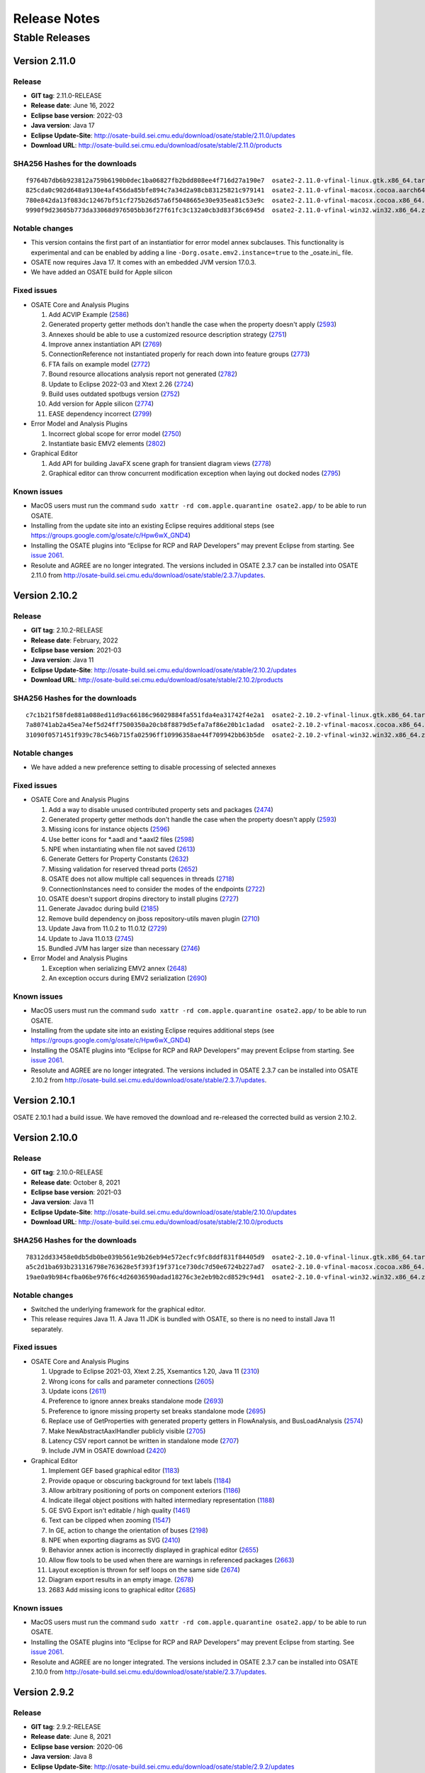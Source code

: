 Release Notes
=============

Stable Releases
---------------

Version 2.11.0
~~~~~~~~~~~~~~

Release
^^^^^^^

-  **GIT tag**: 2.11.0-RELEASE
-  **Release date**: June 16, 2022
-  **Eclipse base version**: 2022-03
-  **Java version**: Java 17
-  **Eclipse Update-Site**:
   http://osate-build.sei.cmu.edu/download/osate/stable/2.11.0/updates
-  **Download URL**:
   http://osate-build.sei.cmu.edu/download/osate/stable/2.11.0/products

SHA256 Hashes for the downloads
^^^^^^^^^^^^^^^^^^^^^^^^^^^^^^^

::

   f9764b7db6b923812a759b6190b0dec1ba06827fb2bdd808ee4f716d27a190e7  osate2-2.11.0-vfinal-linux.gtk.x86_64.tar.gz
   825cda0c902d648a9130e4af456da85bfe894c7a34d2a98cb83125821c979141  osate2-2.11.0-vfinal-macosx.cocoa.aarch64.tar.gz
   780e842da13f083dc12467bf51cf275b26d57a6f5048665e30e935ea81c53e9c  osate2-2.11.0-vfinal-macosx.cocoa.x86_64.tar.gz
   9990f9d23605b773da33068d976505bb36f27f61fc3c132a0cb3d83f36c6945d  osate2-2.11.0-vfinal-win32.win32.x86_64.zip

Notable changes
^^^^^^^^^^^^^^^

-  This version contains the first part of an instantiatior for error model annex subclauses. This functionality 
   is experimental and can be enabled by adding a line ``-Dorg.osate.emv2.instance=true`` to the _osate.ini_ file.
-  OSATE now requires Java 17. It comes with an embedded JVM version 17.0.3.
-  We have added an OSATE build for Apple silicon

Fixed issues
^^^^^^^^^^^^

-  OSATE Core and Analysis Plugins

   1.  Add ACVIP Example
       (`2586 <https://github.com/osate/osate2/issues/2586>`__)
   2.  Generated property getter methods don't handle the case when the property doesn't apply
       (`2593 <https://github.com/osate/osate2/issues/2593>`__)
   3.  Annexes should be able to use a customized resource description strategy
       (`2751 <https://github.com/osate/osate2/issues/2751>`__)
   4.  Improve annex instantiation API
       (`2769 <https://github.com/osate/osate2/issues/2769>`__)
   5.  ConnectionReference not instantiated properly for reach down into feature groups
       (`2773 <https://github.com/osate/osate2/issues/2773>`__)
   6.  FTA fails on example model
       (`2772 <https://github.com/osate/osate2/issues/2772>`__)
   7.  Bound resource allocations analysis report not generated
       (`2782 <https://github.com/osate/osate2/issues/2782>`__)
   8.  Update to Eclipse 2022-03 and Xtext 2.26
       (`2724 <https://github.com/osate/osate2/issues/2724>`__)
   9.  Build uses outdated spotbugs version
       (`2752 <https://github.com/osate/osate2/issues/2752>`__)
   10. Add version for Apple silicon
       (`2774 <https://github.com/osate/osate2/issues/2774>`__)
   11. EASE dependency incorrect
       (`2799 <https://github.com/osate/osate2/issues/2799>`__)

-  Error Model and Analysis Plugins

   1.  Incorrect global scope for error model
       (`2750 <https://github.com/osate/osate2/issues/2750>`__)
   2.  Instantiate basic EMV2 elements
       (`2802 <https://github.com/osate/osate2/issues/2802>`__)

-  Graphical Editor

   1.  Add API for building JavaFX scene graph for transient diagram views
       (`2778 <https://github.com/osate/osate2/issues/2778>`__)
   2.  Graphical editor can throw concurrent modification exception when laying out docked nodes
       (`2795 <https://github.com/osate/osate2/issues/2795>`__)
       
Known issues
^^^^^^^^^^^^

-  MacOS users must run the command
   ``sudo xattr -rd com.apple.quarantine osate2.app/`` to be able to run
   OSATE.
-  Installing from the update site into an existing Eclipse requires additional
   steps (see https://groups.google.com/g/osate/c/Hpw6wX_GND4)
-  Installing the OSATE plugins into “Eclipse for RCP and RAP
   Developers” may prevent Eclipse from starting. See `issue
   2061 <https://github.com/osate/osate2/issues/2061>`__.
-  Resolute and AGREE are no longer integrated. The versions included in
   OSATE 2.3.7 can be installed into OSATE 2.11.0 from
   http://osate-build.sei.cmu.edu/download/osate/stable/2.3.7/updates.

Version 2.10.2
~~~~~~~~~~~~~~

Release
^^^^^^^

-  **GIT tag**: 2.10.2-RELEASE
-  **Release date**: February, 2022
-  **Eclipse base version**: 2021-03
-  **Java version**: Java 11
-  **Eclipse Update-Site**:
   http://osate-build.sei.cmu.edu/download/osate/stable/2.10.2/updates
-  **Download URL**:
   http://osate-build.sei.cmu.edu/download/osate/stable/2.10.2/products

SHA256 Hashes for the downloads
^^^^^^^^^^^^^^^^^^^^^^^^^^^^^^^

::

   c7c1b21f58fde881a088ed11d9ac66186c96029884fa551fda4ea31742f4e2a1  osate2-2.10.2-vfinal-linux.gtk.x86_64.tar.gz
   7a80741ab2a45ea74ef5d24ff7500350a20cb8f8879d5efa7af86e20b1c1adad  osate2-2.10.2-vfinal-macosx.cocoa.x86_64.tar.gz
   31090f0571451f939c78c546b715fa02596ff10996358ae44f709942bb63b5de  osate2-2.10.2-vfinal-win32.win32.x86_64.zip

Notable changes
^^^^^^^^^^^^^^^

-  We have added a new preference setting to disable processing of selected annexes

Fixed issues
^^^^^^^^^^^^

-  OSATE Core and Analysis Plugins

   1.  Add a way to disable unused contributed property sets and packages
       (`2474 <https://github.com/osate/osate2/issues/2474>`__)
   2.  Generated property getter methods don't handle the case when the property doesn't apply
       (`2593 <https://github.com/osate/osate2/issues/2593>`__)
   3.  Missing icons for instance objects
       (`2596 <https://github.com/osate/osate2/issues/2596>`__)
   4.  Use better icons for *.aadl and *.aaxl2 files
       (`2598 <https://github.com/osate/osate2/issues/2598>`__)
   5.  NPE when instantiating when file not saved
       (`2613 <https://github.com/osate/osate2/issues/2613>`__)
   6.  Generate Getters for Property Constants
       (`2632 <https://github.com/osate/osate2/issues/2632>`__)
   7.  Missing validation for reserved thread ports
       (`2652 <https://github.com/osate/osate2/issues/2652>`__)
   8.  OSATE does not allow multiple call sequences in threads
       (`2718 <https://github.com/osate/osate2/issues/2718>`__)
   9.  ConnectionInstances need to consider the modes of the endpoints
       (`2722 <https://github.com/osate/osate2/issues/2722>`__)
   10. OSATE doesn't support dropins directory to install plugins
       (`2727 <https://github.com/osate/osate2/issues/2727>`__)
   11. Generate Javadoc during build
       (`2185 <https://github.com/osate/osate2/issues/2185>`__)
   12. Remove build dependency on jboss repository-utils maven plugin
       (`2710 <https://github.com/osate/osate2/issues/2710>`__)
   13. Update Java from 11.0.2 to 11.0.12
       (`2729 <https://github.com/osate/osate2/issues/2729>`__)
   14. Update to Java 11.0.13
       (`2745 <https://github.com/osate/osate2/issues/2745>`__)
   15. Bundled JVM has larger size than necessary
       (`2746 <https://github.com/osate/osate2/issues/2746>`__)

-  Error Model and Analysis Plugins

   1.  Exception when serializing EMV2 annex
       (`2648 <https://github.com/osate/osate2/issues/2648>`__)
   2.  An exception occurs during EMV2 serialization
       (`2690 <https://github.com/osate/osate2/issues/2690>`__)
       
Known issues
^^^^^^^^^^^^

-  MacOS users must run the command
   ``sudo xattr -rd com.apple.quarantine osate2.app/`` to be able to run
   OSATE.
-  Installing from the update site into an existing Eclipse requires additional
   steps (see https://groups.google.com/g/osate/c/Hpw6wX_GND4)
-  Installing the OSATE plugins into “Eclipse for RCP and RAP
   Developers” may prevent Eclipse from starting. See `issue
   2061 <https://github.com/osate/osate2/issues/2061>`__.
-  Resolute and AGREE are no longer integrated. The versions included in
   OSATE 2.3.7 can be installed into OSATE 2.10.2 from
   http://osate-build.sei.cmu.edu/download/osate/stable/2.3.7/updates.

Version 2.10.1
~~~~~~~~~~~~~~

OSATE 2.10.1 had a build issue. We have removed the download and re-released the
corrected build as version 2.10.2.

Version 2.10.0
~~~~~~~~~~~~~~

Release
^^^^^^^

-  **GIT tag**: 2.10.0-RELEASE
-  **Release date**: October 8, 2021
-  **Eclipse base version**: 2021-03
-  **Java version**: Java 11
-  **Eclipse Update-Site**:
   http://osate-build.sei.cmu.edu/download/osate/stable/2.10.0/updates
-  **Download URL**:
   http://osate-build.sei.cmu.edu/download/osate/stable/2.10.0/products

SHA256 Hashes for the downloads
^^^^^^^^^^^^^^^^^^^^^^^^^^^^^^^

::

   78312dd33458e0db5db0be039b561e9b26eb94e572ecfc9fc8ddf831f84405d9  osate2-2.10.0-vfinal-linux.gtk.x86_64.tar.gz
   a5c2d1ba693b231316798e763628e5f393f19f371ce730dc7d50e6724b227ad7  osate2-2.10.0-vfinal-macosx.cocoa.x86_64.tar.gz
   19ae0a9b984cfba06be976f6c4d26036590adad18276c3e2eb9b2cd8529c94d1  osate2-2.10.0-vfinal-win32.win32.x86_64.zip

Notable changes
^^^^^^^^^^^^^^^

-  Switched the underlying framework for the graphical editor.
-  This release requires Java 11. A Java 11 JDK is bundled with OSATE, so
   there is no need to install Java 11 separately.

Fixed issues
^^^^^^^^^^^^

-  OSATE Core and Analysis Plugins

   1.  Upgrade to Eclipse 2021-03, Xtext 2.25, Xsemantics 1.20, Java 11
       (`2310 <https://github.com/osate/osate2/issues/2310>`__)
   2.  Wrong icons for calls and parameter connections
       (`2605 <https://github.com/osate/osate2/issues/2605>`__)
   3.  Update icons
       (`2611 <https://github.com/osate/osate2/issues/2611>`__)
   4.  Preference to ignore annex breaks standalone mode
       (`2693 <https://github.com/osate/osate2/issues/2693>`__)
   5.  Preference to ignore missing property set breaks standalone mode
       (`2695 <https://github.com/osate/osate2/issues/2695>`__)
   6.  Replace use of GetProperties with generated property getters in FlowAnalysis, and BusLoadAnalysis
       (`2574 <https://github.com/osate/osate2/issues/2574>`__)
   7.  Make NewAbstractAaxlHandler publicly visible
       (`2705 <https://github.com/osate/osate2/issues/2705>`__)
   8.  Latency CSV report cannot be written in standalone mode
       (`2707 <https://github.com/osate/osate2/issues/2707>`__)
   9.  Include JVM in OSATE download
       (`2420 <https://github.com/osate/osate2/issues/2420>`__)
 
-  Graphical Editor

   1.  Implement GEF based graphical editor
       (`1183 <https://github.com/osate/osate2/issues/1183>`__)
   2.  Provide opaque or obscuring background for text labels
       (`1184 <https://github.com/osate/osate2/issues/1184>`__)
   3.  Allow arbitrary positioning of ports on component exteriors
       (`1186 <https://github.com/osate/osate2/issues/1186>`__)
   4.  Indicate illegal object positions with halted intermediary representation
       (`1188 <https://github.com/osate/osate2/issues/1188>`__)
   5.  GE SVG Export isn't editable / high quality
       (`1461 <https://github.com/osate/osate2/issues/1461>`__)
   6.  Text can be clipped when zooming
       (`1547 <https://github.com/osate/osate2/issues/1547>`__)
   7.  In GE, action to change the orientation of buses
       (`2198 <https://github.com/osate/osate2/issues/2198>`__)
   8.  NPE when exporting diagrams as SVG
       (`2410 <https://github.com/osate/osate2/issues/2410>`__)
   9.  Behavior annex action is incorrectly displayed in graphical editor
       (`2655 <https://github.com/osate/osate2/issues/2655>`__)
   10. Allow flow tools to be used when there are warnings in referenced packages
       (`2663 <https://github.com/osate/osate2/issues/2663>`__)
   11. Layout exception is thrown for self loops on the same side
       (`2674 <https://github.com/osate/osate2/issues/2674>`__)
   12. Diagram export results in an empty image.
       (`2678 <https://github.com/osate/osate2/issues/2678>`__)
   13. 2683 Add missing icons to graphical editor
       (`2685 <https://github.com/osate/osate2/issues/2685>`__)
       
Known issues
^^^^^^^^^^^^

-  MacOS users must run the command
   ``sudo xattr -rd com.apple.quarantine osate2.app/`` to be able to run
   OSATE.
-  Installing the OSATE plugins into “Eclipse for RCP and RAP
   Developers” may prevent Eclipse from starting. See `issue
   2061 <https://github.com/osate/osate2/issues/2061>`__.
-  Resolute and AGREE are no longer integrated. The versions included in
   OSATE 2.3.7 can be installed into OSATE 2.10.0 from
   http://osate-build.sei.cmu.edu/download/osate/stable/2.3.7/updates.

Version 2.9.2
~~~~~~~~~~~~~

Release
^^^^^^^

-  **GIT tag**: 2.9.2-RELEASE
-  **Release date**: June 8, 2021
-  **Eclipse base version**: 2020-06
-  **Java version**: Java 8
-  **Eclipse Update-Site**:
   http://osate-build.sei.cmu.edu/download/osate/stable/2.9.2/updates
-  **Download URL**:
   http://osate-build.sei.cmu.edu/download/osate/stable/2.9.2/products

SHA256 Hashes for the downloads
^^^^^^^^^^^^^^^^^^^^^^^^^^^^^^^

::

   2d34cc2bb6bef5296fa66b67e883aead2989cd5541254304fb4eedcb66750347  osate2-2.9.2-vfinal-linux.gtk.x86_64.tar.gz
   10ae6949046b21333c8bec251dd7d7e11892b5210652d880a410a3ac084f12f4  osate2-2.9.2-vfinal-macosx.cocoa.x86_64.tar.gz
   a74b0a6f8ed42900ddf23a4e3843e059733ea35a6bd931ad86ea4b3bbf2d4fd9  osate2-2.9.2-vfinal-win32.win32.x86_64.zip

Notable changes
^^^^^^^^^^^^^^^

-  There is a new preference setting to ignore an installed annex
   plugin.
-  Another new preference setting allows ignoring errors that are caused
   by a missing property set, e.g., when a model uses properties from a
   property set that is included in a plugin, but that plugin is not
   installed.
-  This is the last release that will work with Java 8. Starting with
   the next release OSATE will require Java 11.

Fixed issues
^^^^^^^^^^^^

-  OSATE Core and Analysis Plugins

   1.  Flows in Subprogram Groups
       (`1563 <https://github.com/osate/osate2/issues/1563>`__)
   2.  Configuration flag for deactivating an annex
       (`2288 <https://github.com/osate/osate2/issues/2288>`__)
   3.  Add option to suppress errors related to missing property sets
       (`2478 <https://github.com/osate/osate2/issues/2478>`__)
   4.  Error in flow precedence with refining/extends
       (`2533 <https://github.com/osate/osate2/issues/2533>`__)
   5.  New JUnit tests sometimes fail on Jenkins
       (`2567 <https://github.com/osate/osate2/issues/2567>`__)
   6.  Generate property set accessor code for
       org.osate.contribution.sei
       (`2573 <https://github.com/osate/osate2/issues/2573>`__)
   7.  The warning squiggly line for “expected feature xxx to have
       classifier yyy” is placed under the wrong classifier
       (`2580 <https://github.com/osate/osate2/issues/2580>`__)
   8.  Example AADL Project label is missing
       (`2584 <https://github.com/osate/osate2/issues/2584>`__)
   9.  Mylyn is missing in the OSATE product build
       (`2585 <https://github.com/osate/osate2/issues/2585>`__)
   10. Missing error/warning markers in AADL navigator view
       (`2609 <https://github.com/osate/osate2/issues/2609>`__)
   11. Missing error/warning markers on instance model elements
       (`2612 <https://github.com/osate/osate2/issues/2612>`__)
   12. Update bus load analysis internal model to use ecore
       (`2555 <https://github.com/osate/osate2/issues/2555>`__)
   13. Add RAMSES to the list of installable components
       (`2056 <https://github.com/osate/osate2/issues/2056>`__)

-  Error Model and Analysis Plugins

   1. Error transition same state causes stack overflow
      (`2546 <https://github.com/osate/osate2/issues/2546>`__)
   2. Typeset with target state of error transition not marked as error
      (`2579 <https://github.com/osate/osate2/issues/2579>`__)
   3. Typeset used as target error type not marked as error
      (`2604 <https://github.com/osate/osate2/issues/2604>`__)

-  Graphical Editor

   1. Visualization and editing of behavior annex state automata
      (`2130 <https://github.com/osate/osate2/issues/2130>`__)
   2. Allow editing of behavior annex dispatch conditions
      (`2131 <https://github.com/osate/osate2/issues/2131>`__)
   3. Support for editing the behavior annex action language
      (`2132 <https://github.com/osate/osate2/issues/2132>`__)
   4. Assign names to behavior transitions created in the graphical
      editor (`2640 <https://github.com/osate/osate2/issues/2640>`__)

-  ALISA

   1. Reqtrace plugin uses inefficient property tester
      (`2498 <https://github.com/osate/osate2/issues/2498>`__)

-  Behavior Annex

   1. In BA plugin, fail referencing fields of a subprogram data access
      or input parameter when calling another one
      (`2466 <https://github.com/osate/osate2/issues/2466>`__)
   2. In the BA plugin, BehaviorVariable’s lose their DataClassifier’s
      namespace reference after modification
      (`2550 <https://github.com/osate/osate2/issues/2550>`__)
   3. In BA plugin, fail to open provided examples
      (`2583 <https://github.com/osate/osate2/issues/2583>`__)

Known issues
^^^^^^^^^^^^

-  MacOS users must run the command
   ``sudo xattr -rd com.apple.quarantine osate2.app/`` to be able to run
   OSATE.
-  Installing the OSATE plugins into “Eclipse for RCP and RAP
   Developers” may prevent Eclipse from starting. See `issue
   2061 <https://github.com/osate/osate2/issues/2061>`__.
-  Resolute and AGREE are no longer integrated. The versions included in
   OSATE 2.3.7 can be installed into OSATE 2.9.1 from
   http://osate-build.sei.cmu.edu/download/osate/stable/2.3.7/updates.

Version 2.9.1
~~~~~~~~~~~~~

.. _release-1:

Release
^^^^^^^

-  **GIT tag**: 2.9.1-RELEASE
-  **Release date**: February 1, 2021
-  **Eclipse base version**: 2020-06
-  **Java version**: Java 8
-  **Eclipse Update-Site**:
   http://osate-build.sei.cmu.edu/download/osate/stable/2.9.1/updates
-  **Download URL**:
   http://osate-build.sei.cmu.edu/download/osate/stable/2.9.1/products

.. _sha256-hashes-for-the-downloads-1:

SHA256 Hashes for the downloads
^^^^^^^^^^^^^^^^^^^^^^^^^^^^^^^

::

   11941a75b931a350a4459ce4d5c3c2acce17e5f3b34195fb9e57f4f6cc249790  osate2-2.9.1-vfinal-linux.gtk.x86_64.tar.gz
   bc0672e175a8190ff6cd1db1900bca970709e97addff35afd7f6c6591e0c1a6d  osate2-2.9.1-vfinal-macosx.cocoa.x86_64.tar.gz
   0b45fb174af6386d739e17d7a21570b2b3807324a0b14cb4ae95be81848296f3  osate2-2.9.1-vfinal-win32.win32.x86_64.zip

.. _notable-changes-1:

Notable changes
^^^^^^^^^^^^^^^

-  Performance improvements when handling larger models

   1. Expanding models in the navigator view is much faster
   2. Creation of context menu items no longer parses AADL source files
      behind the scenes
   3. OSATE no longer blocks the UI with a “Synchronizing EMF models”
      message after instantiation

-  Improved functionality of the classifier information view
-  The graphical editor now has partial error model annex support

.. _fixed-issues-1:

Fixed issues
^^^^^^^^^^^^

-  OSATE Core and Analysis Plugins

   1.  Add a keyboard shortcut for instantiation
       (`2074 <https://github.com/osate/osate2/issues/2074>`__)
   2.  Bidirectional feature group connection produces incorrect
       connection instance
       (`2318 <https://github.com/osate/osate2/issues/2318>`__)
   3.  Clean up the utility classes and methods
       (`2383 <https://github.com/osate/osate2/issues/2383>`__)
   4.  Can’t instantiate reference to property with default value
       (`2387 <https://github.com/osate/osate2/issues/2387>`__)
   5.  Flow implementation validation doesn’t check if the sequence is
       properly connected
       (`2416 <https://github.com/osate/osate2/issues/2416>`__)
   6.  Clean up plugin.xml “definition” extensions
       (`2418 <https://github.com/osate/osate2/issues/2418>`__)
   7.  Expanding AADL element in the AADL navigator is very slow
       (`2430 <https://github.com/osate/osate2/issues/2430>`__)
   8.  Rename refactoring of port misses references in flow
       implementations
       (`2434 <https://github.com/osate/osate2/issues/2434>`__)
   9.  Classifier information view is not updated when AADL text is
       edited and saved
       (`2435 <https://github.com/osate/osate2/issues/2435>`__)
   10. Classifier information view should show subtype hierarchy
       (`2436 <https://github.com/osate/osate2/issues/2436>`__)
   11. Open classifier information view from more places
       (`2439 <https://github.com/osate/osate2/issues/2439>`__)
   12. No icons for flows in outline view
       (`2440 <https://github.com/osate/osate2/issues/2440>`__)
   13. Missing flow implementation name in outline view
       (`2441 <https://github.com/osate/osate2/issues/2441>`__)
   14. No distinction between flow source/path/sink in outline view
       (`2442 <https://github.com/osate/osate2/issues/2442>`__)
   15. Implementation labels in outline view are too long
       (`2443 <https://github.com/osate/osate2/issues/2443>`__)
   16. OSATE hangs with “Synchronizing EMF models”
       (`2448 <https://github.com/osate/osate2/issues/2448>`__)
   17. Instantiation can be started while workspace is building
       (`2456 <https://github.com/osate/osate2/issues/2456>`__)
   18. Classifier information view doesn’t show unimplemented flow
       specifications
       (`2472 <https://github.com/osate/osate2/issues/2472>`__)
   19. Connections are expandable in the outline view
       (`2485 <https://github.com/osate/osate2/issues/2485>`__)
   20. Components without children are marked as having children in the
       outline (`2486 <https://github.com/osate/osate2/issues/2486>`__)
   21. Classifier Info View should show the contents of the classifier
       selected in the hierarchy tree
       (`2491 <https://github.com/osate/osate2/issues/2491>`__)
   22. Classifier Info View Leaves stray “goto” marker
       (`2496 <https://github.com/osate/osate2/issues/2496>`__)
   23. Annex parser throws exception on BA block beginning with LF.
       (`2497 <https://github.com/osate/osate2/issues/2497>`__)
   24. Import additional example models
       (`2536 <https://github.com/osate/osate2/issues/2536>`__)
   25. Packages are linking to the wrong default property set resources
       (`2537 <https://github.com/osate/osate2/issues/2537>`__)
   26. OSATE commands are hidden in the key bindings preferences
       (`2553 <https://github.com/osate/osate2/issues/2553>`__)
   27. Run analysis on implementation
       (`841 <https://github.com/osate/osate2/issues/841>`__)
   28. Formatting issues in flow latency analysis CSV report
       (`2427 <https://github.com/osate/osate2/issues/2427>`__)
   29. Flow latency analysis Excel report generates invalid worksheet
       names (`2428 <https://github.com/osate/osate2/issues/2428>`__)
   30. Checking binding constraints cannot be canceled
       (`2461 <https://github.com/osate/osate2/issues/2461>`__)
   31. Checking binding constraints doesn’t give indication of progress
       (`2462 <https://github.com/osate/osate2/issues/2462>`__)

-  Error Model and Analysis Plugins

   1. EMV2 ErrorType qualified name is incomplete
      (`1634 <https://github.com/osate/osate2/issues/1634>`__)
   2. Error propagation in feature group type result in errors.
      (`2408 <https://github.com/osate/osate2/issues/2408>`__)
   3. Error Type cyclical extensions cause the text editor to lock up
      (`2455 <https://github.com/osate/osate2/issues/2455>`__)
   4. Exception during EMV2 Serialization
      (`2483 <https://github.com/osate/osate2/issues/2483>`__)
   5. Exception when serializing error model library which extends error
      model library
      (`2512 <https://github.com/osate/osate2/issues/2512>`__)
   6. Error propagation name sometimes disappears when editing in the GE
      (`2518 <https://github.com/osate/osate2/issues/2518>`__)

-  Graphical Editor

   1. Add partial EMV2 support to graphical editor
      (`2450 <https://github.com/osate/osate2/issues/2450>`__)
   2. Graphical editor uses inefficient property tester
      (`2499 <https://github.com/osate/osate2/issues/2499>`__)
   3. Graphical editor unnecessarily parses AADL file to enable handlers
      (`2500 <https://github.com/osate/osate2/issues/2500>`__)
   4. Diagram elements without labels are being displayed in outline
      (`2542 <https://github.com/osate/osate2/issues/2542>`__)
   5. Secondary labels of connections are treated as immovable.
      (`2544 <https://github.com/osate/osate2/issues/2544>`__)

-  ALISA

   1. Remove binpacker from ALISA
      (`2463 <https://github.com/osate/osate2/issues/2463>`__)

-  Behavior Annex

   1. Null data access reference in SharedDataAction objects
      (`2372 <https://github.com/osate/osate2/issues/2372>`__)
   2. Support unparsing when behavior annex has resolution errors
      (`2459 <https://github.com/osate/osate2/issues/2459>`__)
   3. In BA plugin, port dequeue actions are not resolved properly
      (`2523 <https://github.com/osate/osate2/issues/2523>`__)
   4. In BA plugin, editor crashes when using a dequeue action on
      something that is not an event [data] port
      (`2525 <https://github.com/osate/osate2/issues/2525>`__)

.. _known-issues-1:

Known issues
^^^^^^^^^^^^

-  MacOS users must run the command
   ``sudo xattr -rd com.apple.quarantine osate2.app/`` to be able to run
   OSATE.
-  Installing the OSATE plugins into “Eclipse for RCP and RAP
   Developers” may prevent Eclipse from starting. See `issue
   2061 <https://github.com/osate/osate2/issues/2061>`__.
-  Resolute and AGREE are no longer integrated. The versions included in
   OSATE 2.3.7 can be installed into OSATE 2.9.1 from
   http://osate-build.sei.cmu.edu/download/osate/stable/2.3.7/updates.
-  There is a minor bug (#2569) in OSATE 2.9.1 that prevents setting the
   AADL perspective as the default perspective in a new workspace. The
   bug also prevents the application icon from being shown and puts an
   entry “Product osate2 could not be found” into the error log at each
   start.This can be fixed manually by adding the following line to the
   osate.ini file.

::

   -Declipse.product=org.osate.branding.osate2

Version 2.9.0
~~~~~~~~~~~~~

.. _release-2:

Release
^^^^^^^

-  **GIT tag**: 2.9.0-RELEASE
-  **Release date**: October 30, 2020
-  **Eclipse base version**: 2020-06
-  **Java version**: Java 8
-  **Eclipse Update-Site**:
   http://osate-build.sei.cmu.edu/download/osate/stable/2.9.0/updates
-  **Download URL**:
   http://osate-build.sei.cmu.edu/download/osate/stable/2.9.0/products

.. _sha256-hashes-for-the-downloads-2:

SHA256 Hashes for the downloads
^^^^^^^^^^^^^^^^^^^^^^^^^^^^^^^

::

   3e67b1b8b2230ace279d4cf6224e4bbd59a95b691eafb88fd8845388b58f0424  osate2-2.9.0-vfinal-linux.gtk.x86_64.tar.gz
   e2ada5b747ab042367fd88b198c12c58d00389f0f4720a7691eda95c58a508f8  osate2-2.9.0-vfinal-macosx.cocoa.x86_64.tar.gz
   f53542361a04da3d5e2bf597490585a8086abaacdaab4286b7c8eecbc936d9fb  osate2-2.9.0-vfinal-win32.win32.x86_64.zip

.. _notable-changes-2:

Notable changes
^^^^^^^^^^^^^^^

-  New example wizard and new/updated AADL examples
-  New model statistics command
-  Improved performance for very large AADL files by updating outline
   view in a background thread
-  New advanced feature to override contributed property sets for a
   workspace via an OSATE preference setting (Warning: changing
   contributed property sets this way can break analysis plugins)
-  Underlying Eclipse version updated to 2020-06

.. _fixed-issues-2:

Fixed issues
^^^^^^^^^^^^

-  OSATE Core and Analysis Plugins

   1.  Clean up examples repository on github and add examples to OSATE
       (`1016 <https://github.com/osate/osate2/issues/1016>`__)
   2.  Users need a way to override contributed property sets
       (`1134 <https://github.com/osate/osate2/issues/1134>`__)
   3.  Annex implementations cannot use new Xtext (>= 2.9) workflows
       (`1818 <https://github.com/osate/osate2/issues/1818>`__)
   4.  Feature direction is not checked when a feature group is refined
       to a specific feature group sub-feature in a flow implementation
       (`1991 <https://github.com/osate/osate2/issues/1991>`__)
   5.  Generate Java code for property types and constants
       (`2113 <https://github.com/osate/osate2/issues/2113>`__)
   6.  Move outline tree computation to background thread
       (`2320 <https://github.com/osate/osate2/issues/2320>`__)
   7.  AADL formatter exception when formatting annex without an EMF
       write transaction
       (`2349 <https://github.com/osate/osate2/issues/2349>`__)
   8.  Format annexes without parsing them again
       (`2402 <https://github.com/osate/osate2/issues/2402>`__)
   9.  Upgrade to new Xtext code generation workflows
       (`2405 <https://github.com/osate/osate2/issues/2405>`__)
   10. Validation does not catch flow source/sink in the middle of a
       flow path
       (`2415 <https://github.com/osate/osate2/issues/2415>`__)
   11. PropertyIsModalException in validator
       (`2417 <https://github.com/osate/osate2/issues/2417>`__)
   12. NPE in classifier information view
       (`2429 <https://github.com/osate/osate2/issues/2429>`__)
   13. The model statistics command disappeared
       (`1375 <https://github.com/osate/osate2/issues/1375>`__)
   14. Codegen checker does not log exceptions
       (`2327 <https://github.com/osate/osate2/issues/2327>`__)
   15. Latency analysis does not produce any result for certain end to
       end flows
       (`2423 <https://github.com/osate/osate2/issues/2423>`__)
   16. Bad plugin information
       (`2331 <https://github.com/osate/osate2/issues/2331>`__)
   17. Upgrade to Eclipse 2020-06
       (`2377 <https://github.com/osate/osate2/issues/2377>`__)
   18. Upgrade to ELK 0.7.0
       (`2464 <https://github.com/osate/osate2/issues/2464>`__)

-  Error Model and Analysis Plugins

   1. Expand displayed probability in FTA table
      (`2359 <https://github.com/osate/osate2/issues/2359>`__)
   2. Qualified names removed from EMV2 type aliases
      (`2398 <https://github.com/osate/osate2/issues/2398>`__)

-  Graphical Editor

   1.  Additional flow editing capabilities
       (`1212 <https://github.com/osate/osate2/issues/1212>`__)
   2.  Experimental visualization and editing capability for EMV2 flow
       propagations
       (`1546 <https://github.com/osate/osate2/issues/1546>`__)
   3.  Remove support for Graphiti file format
       (`2324 <https://github.com/osate/osate2/issues/2324>`__)
   4.  Refactor, cleanup, and rework API for graphical editor
       (`2336 <https://github.com/osate/osate2/issues/2336>`__)
   5.  Stack overflow error when highlighting flows with cycles
       (`2350 <https://github.com/osate/osate2/issues/2350>`__)
   6.  Fix graphical flow editing issues
       (`2392 <https://github.com/osate/osate2/issues/2392>`__)
   7.  Fix renaming of refined elements
       (`2394 <https://github.com/osate/osate2/issues/2394>`__)
   8.  Cleanup flow tools
       (`2396 <https://github.com/osate/osate2/issues/2396>`__)
   9.  Copying and pasting of elements that have a source and/or
       destination cause exceptions
       (`2411 <https://github.com/osate/osate2/issues/2411>`__)
   10. Created business objects not are not added to the diagram
       (`2424 <https://github.com/osate/osate2/issues/2424>`__)

-  ALISA

   1. Assurance View does not correctly render subclaims
      (`2381 <https://github.com/osate/osate2/issues/2381>`__)

-  Behavior Annex

   1. AADL file does not open in Editor when there is a Syntax error on
      subcomponent type and BA clause in Component
      (`2401 <https://github.com/osate/osate2/issues/2401>`__)

.. _known-issues-2:

Known issues
^^^^^^^^^^^^

-  MacOS users must run the command
   ``sudo xattr -rd com.apple.quarantine osate2.app/`` to be able to run
   OSATE.
-  Installing the OSATE plugins into “Eclipse for RCP and RAP
   Developers” prevents Eclipse from starting. See `issue
   2061 <https://github.com/osate/osate2/issues/2061>`__.
-  Resolute and AGREE are no longer integrated. The versions included in
   OSATE 2.3.7 can be installed into OSATE 2.9.0 from
   http://osate-build.sei.cmu.edu/download/osate/stable/2.3.7/updates.

Version 2.8.0
~~~~~~~~~~~~~

.. _release-3:

Release
^^^^^^^

-  **GIT tag**: 2.8.0-RELEASE
-  **Release date**: July 9, 2020
-  **Eclipse base version**: 2020-03
-  **Java version**: Java 8
-  **Eclipse Update-Site**:
   http://osate-build.sei.cmu.edu/download/osate/stable/2.8.0/updates
-  **Download URL**:
   http://osate-build.sei.cmu.edu/download/osate/stable/2.8.0/products

.. _sha256-hashes-for-the-downloads-3:

SHA256 Hashes for the downloads
^^^^^^^^^^^^^^^^^^^^^^^^^^^^^^^

::

   cc8f43a0bab18eec55afd9641c7aab424f3c8890b00f77b8cbfa1a8ca0c4fac7  osate2-2.8.0-vfinal-linux.gtk.x86_64.tar.gz
   6cd0eda26468bbf6aefc2fa374d81764e0e873c8d584ebb1bb51eac66c6510db  osate2-2.8.0-vfinal-macosx.cocoa.x86_64.tar.gz
   ee014c259fdda208bd08fb80c86eff147d4dc7f69c6a3bae0f05a9367e00c05e  osate2-2.8.0-vfinal-win32.win32.x86_64.zip

.. _notable-changes-3:

Notable changes
^^^^^^^^^^^^^^^

-  Underlying Eclipse version updated to 2020-03

.. _fixed-issues-3:

Fixed issues
^^^^^^^^^^^^

-  OSATE Core and Analysis Plugins

   1.  Missing consistency checks for connection instances
       (`582 <https://github.com/osate/osate2/issues/582>`__)
   2.  Performance issue when editing AADL text
       (`1832 <https://github.com/osate/osate2/issues/1832>`__)
   3.  Missing validation for reference value with array indices
       (`2159 <https://github.com/osate/osate2/issues/2159>`__)
   4.  Connection properties are not inherited from containing component
       (`2264 <https://github.com/osate/osate2/issues/2264>`__)
   5.  Instantiate action should work on .aadl files in the AADL
       Navigator
       (`2272 <https://github.com/osate/osate2/issues/2272>`__)
   6.  Instantiation results dialog is annoying when instantiation is
       successful
       (`2274 <https://github.com/osate/osate2/issues/2274>`__)
   7.  Add dependency views to perspective
       (`2275 <https://github.com/osate/osate2/issues/2275>`__)
   8.  Stack overflow in validator for cyclic constants
       (`2282 <https://github.com/osate/osate2/issues/2282>`__)
   9.  Null pointer exception in end to end flow instantiation
       (`2287 <https://github.com/osate/osate2/issues/2287>`__)
   10. Update docs for instantiation
       (`2294 <https://github.com/osate/osate2/issues/2294>`__)
   11. ‘in modes’ clause on behavior specification stopped working in
       OSATE 2.7.1.
       (`2295 <https://github.com/osate/osate2/issues/2295>`__)
   12. Annex instantiation invoked before properties and connection
       patterns (`2299 <https://github.com/osate/osate2/issues/2299>`__)
   13. Problem serialization of event data PortSpecification instances
       (`2300 <https://github.com/osate/osate2/issues/2300>`__)
   14. Upgrade to Eclipse 2020-03
       (`2309 <https://github.com/osate/osate2/issues/2309>`__)
   15. Refinement of abstract features allows removal of classifier
       (`2319 <https://github.com/osate/osate2/issues/2319>`__)
   16. Aadl2JavaValidator doesn’t check CLASSIFIER_MATCH correctly
       (`2344 <https://github.com/osate/osate2/issues/2344>`__)
   17. Fan-in for data ports should be forbidden
       (`2356 <https://github.com/osate/osate2/issues/2356>`__)
   18. Fix BLESS plugin installation as additional OSATE component
       (`2357 <https://github.com/osate/osate2/issues/2357>`__)
   19. Flow latency analysis window is not sized based on content
       (`2039 <https://github.com/osate/osate2/issues/2039>`__)
   20. ClassCastException when running codegen checker
       (`2054 <https://github.com/osate/osate2/issues/2054>`__)
   21. Memory budget ignores Memory_Size on system and virtual
       processors and related issues
       (`2169 <https://github.com/osate/osate2/issues/2169>`__)
   22. BusLoad analysis results should include the data overhead for
       each bus in the report
       (`2278 <https://github.com/osate/osate2/issues/2278>`__)
   23. Flow latency report should include flow names in leaf components
       (`2289 <https://github.com/osate/osate2/issues/2289>`__)

-  Error Model and Analysis Plugins

   1. no changes

-  Graphical Editor

   1. DirtyState Issue / NPE When Refactoring
      (`1180 <https://github.com/osate/osate2/issues/1180>`__)
   2. Improved validation in graphical flow creation tools
      (`1204 <https://github.com/osate/osate2/issues/1204>`__)
   3. Add graphical editing support for prototypes
      (`1540 <https://github.com/osate/osate2/issues/1540>`__)
   4. Adjust graphical editor tests to close all unnecessary views
      (`2293 <https://github.com/osate/osate2/issues/2293>`__)
   5. Refined flow segments are not highlighted
      (`2304 <https://github.com/osate/osate2/issues/2304>`__)
   6. Graphical editor AADL properties section of refined elements
      doesn’t work
      (`2306 <https://github.com/osate/osate2/issues/2306>`__)
   7. Improve layout capabilities for flow source and sink
      specifications.
      (`2317 <https://github.com/osate/osate2/issues/2317>`__)
   8. Improve performance with the flow contribution item
      (`2328 <https://github.com/osate/osate2/issues/2328>`__)
   9. Tags are incorrectly displayed in the graphical editor outline.
      (`2333 <https://github.com/osate/osate2/issues/2333>`__)

-  Behavior Annex

   1. Value constant not accepted for behavior annex
      (`2184 <https://github.com/osate/osate2/issues/2184>`__)
   2. Memory leak when using the Behavior Annex
      (`2352 <https://github.com/osate/osate2/issues/2352>`__)
   3. Null data access reference in SharedDataAction objects
      (`2372 <https://github.com/osate/osate2/issues/2372>`__)

.. _known-issues-3:

Known issues
^^^^^^^^^^^^

-  MacOS users must run the command
   ``sudo xattr -rd com.apple.quarantine osate2.app/`` to be able to run
   OSATE.
-  Installing the OSATE plugins into “Eclipse for RCP and RAP
   Developers” prevents Eclipse from starting. See `issue
   2061 <https://github.com/osate/osate2/issues/2061>`__.
-  Resolute and AGREE are no longer integrated. The versions included in
   OSATE 2.3.7 can be installed into OSATE 2.8.0 from
   http://osate-build.sei.cmu.edu/download/osate/stable/2.3.7/updates.

Version 2.7.1
~~~~~~~~~~~~~

.. _release-4:

Release
^^^^^^^

-  **GIT tag**: 2.7.1-RELEASE
-  **Release date**: April 21, 2020
-  **Eclipse base version**: 2019-12
-  **Java version**: Java 8
-  **Eclipse Update-Site**:
   http://osate-build.sei.cmu.edu/download/osate/stable/2.7.1/updates
-  **Download URL**:
   http://osate-build.sei.cmu.edu/download/osate/stable/2.7.1/products

.. _sha256-hashes-for-the-downloads-4:

SHA256 Hashes for the downloads
^^^^^^^^^^^^^^^^^^^^^^^^^^^^^^^

::

   6f898deb856e17096c37751603455d14557ebd0065506318bcfaaaf17cf4f16f  osate2-2.7.1-vfinal-linux.gtk.x86_64.tar.gz
   9b9b3d57e03834a0b288cbdfe9a139da81b05222c684d4d81531d3804600781c  osate2-2.7.1-vfinal-macosx.cocoa.x86_64.tar.gz
   bc0181249bef3e4c83864b41fa009cda8c485ac0c21d8f4f98919e73e0fe1864  osate2-2.7.1-vfinal-win32.win32.x86_64.zip

.. _notable-changes-4:

Notable changes
^^^^^^^^^^^^^^^

-  The bus load analysis now handles bandwidth budgets and capacities
   for virtual buses.
-  The flow latency analysis now considers queuing latency for
   non-periodic buses.
-  The flow latency analysis can now processes user-supplied thread
   response times instead of the execution time.
-  Various bug fixes in the priority inversion checker.
-  Instantiation and re-instantiation are more flexible to use, and
   exceptions are reported to the user.
-  We have implemented proper type checking for property constants.

.. _fixed-issues-4:

Fixed issues
^^^^^^^^^^^^

-  OSATE Core and Analysis Plugins

   1.  Remove QuickSort
       (`1365 <https://github.com/osate/osate2/issues/1365>`__)
   2.  Redesign reinstantiation handlers
       (`1553 <https://github.com/osate/osate2/issues/1553>`__)
   3.  Abstract features allow all component classifiers
       (`1926 <https://github.com/osate/osate2/issues/1926>`__)
   4.  Content assist should propose property constants
       (`2073 <https://github.com/osate/osate2/issues/2073>`__)
   5.  Display AADLDoc for all elements
       (`2075 <https://github.com/osate/osate2/issues/2075>`__)
   6.  Add dialog proposing to save files prior to instantiation
       (`2083 <https://github.com/osate/osate2/issues/2083>`__)
   7.  Check for null containing classifier in
       Aadl2LinkingService::getLinkedObjects
       (`2139 <https://github.com/osate/osate2/issues/2139>`__)
   8.  Missing help text for property group filter in AADL Properties
       view (`2187 <https://github.com/osate/osate2/issues/2187>`__)
   9.  Various exceptions in AADL Property Values view
       (`2191 <https://github.com/osate/osate2/issues/2191>`__)
   10. Closing a project can lead to unresolved references to
       predeclared properties
       (`2195 <https://github.com/osate/osate2/issues/2195>`__)
   11. OSATE allows aadl2 file extension for AADL files
       (`2197 <https://github.com/osate/osate2/issues/2197>`__)
   12. Enable annex instantiation
       (`2208 <https://github.com/osate/osate2/issues/2208>`__)
   13. Plug-in contributions and referenced projects are no longer shown
       first in AADL navigator
       (`2217 <https://github.com/osate/osate2/issues/2217>`__)
   14. NPE when closing OSATE
       (`2221 <https://github.com/osate/osate2/issues/2221>`__)
   15. Incomplete type checking for property constants
       (`2222 <https://github.com/osate/osate2/issues/2222>`__)
   16. Renaming property set drops property set prefix from references
       to constants
       (`2223 <https://github.com/osate/osate2/issues/2223>`__)
   17. Newly created instance model references elements in other
       resource set(s)
       (`2241 <https://github.com/osate/osate2/issues/2241>`__)
   18. Having the same property association as a contained property
       association and direct association causes instantiation exception
       (`2259 <https://github.com/osate/osate2/issues/2259>`__)
   19. Rename refactoring misses a reference
       (`2262 <https://github.com/osate/osate2/issues/2262>`__)
   20. Instantiation does not log exceptions
       (`2263 <https://github.com/osate/osate2/issues/2263>`__)
   21. Actual_Connection_Binding is not overridden by contained property
       association
       (`2265 <https://github.com/osate/osate2/issues/2265>`__)
   22. Missing queuing latency handling for buses
       (`1148 <https://github.com/osate/osate2/issues/1148>`__)
   23. Flow latency analysis uses compute execution time instead of
       response time
       (`2122 <https://github.com/osate/osate2/issues/2122>`__)
   24. Bus load analysis should take virtual buses into account
       (`2205 <https://github.com/osate/osate2/issues/2205>`__)
   25. Priority inversion check misinterprets priority property and
       other bugs
       (`2243 <https://github.com/osate/osate2/issues/2243>`__)
   26. Missing p2 site for yakindu plugin
       (`2193 <https://github.com/osate/osate2/issues/2193>`__)
   27. Add comparison with baseline to build
       (`2194 <https://github.com/osate/osate2/issues/2194>`__)
   28. API Analysis builder reports bogus API changes
       (`2204 <https://github.com/osate/osate2/issues/2204>`__)
   29. Automate update of dependency versions for coverage report
       (`2213 <https://github.com/osate/osate2/issues/2213>`__)

-  Error Model and Analysis Plugins

   1. EMV2: error_detection_effect not allow port in feature group
      (`2128 <https://github.com/osate/osate2/issues/2128>`__)
   2. Wrong validation of error conditions
      (`2209 <https://github.com/osate/osate2/issues/2209>`__)

-  Graphical Editor

   1. Support Creating a Flow Implementation without Flow Specification
      being Visible
      (`1202 <https://github.com/osate/osate2/issues/1202>`__)
   2. Add action to add all elements that are connected to a selected
      element (`1543 <https://github.com/osate/osate2/issues/1543>`__)
   3. Add action to show all elements that participate in a flow or mode
      to a diagram
      (`1544 <https://github.com/osate/osate2/issues/1544>`__)
   4. End to End flow creation in Graphical Editor requires extra clicks
      (`1774 <https://github.com/osate/osate2/issues/1774>`__)
   5. Review graphical editor actions
      (`2219 <https://github.com/osate/osate2/issues/2219>`__)
   6. GE Showing Flow With Errors
      (`2270 <https://github.com/osate/osate2/issues/2270>`__)

-  Behavior Annex

   1. Property associations for behavior variables are not supported
      (`2190 <https://github.com/osate/osate2/issues/2190>`__)
   2. Behavior Annex: Null pointer exception when calling
      getContainingFeature() on an instance of StructUnionElement
      (`2199 <https://github.com/osate/osate2/issues/2199>`__)
   3. Behavior annex plugin throws an error if subprogram call action
      refers to something else than a subprogram classifier
      (`2200 <https://github.com/osate/osate2/issues/2200>`__)
   4. In BA plugin, error with type checking of get/release resource
      behavior actions
      (`2234 <https://github.com/osate/osate2/issues/2234>`__)
   5. In BA plugin, unparser fails on objects of type
      BehaviorIntegerLiteral and BehaviorRealLiteral
      (`2236 <https://github.com/osate/osate2/issues/2236>`__)

.. _known-issues-4:

Known issues
^^^^^^^^^^^^

-  MacOS users must run the command
   ``sudo xattr -rd com.apple.quarantine osate2.app/`` to be able to run
   OSATE.

-  Installing the OSATE plugins into “Eclipse for RCP and RAP
   Developers” prevents Eclipse from starting. See `issue
   2061 <https://github.com/osate/osate2/issues/2061>`__.

-  Resolute and AGREE are no longer integrated. The versions included in
   OSATE 2.3.7 can be installed into OSATE 2.7.0 from
   http://osate-build.sei.cmu.edu/download/osate/stable/2.3.7/updates.
   If newer versions are provided by
   `loonwerks <http://loonwerks.com>`__ in an update site, we may make
   them available via the “Install Additional OSATE Components” dialog.

   **After installing Resolute you must perform a clean build of your
   workspace, otherwise Resolute verification methods will fail with a
   class cast exception.**

Version 2.7.0
~~~~~~~~~~~~~

.. _release-5:

Release
^^^^^^^

-  **GIT tag**: 2.7.0-RELEASE
-  **Release date**: February 7, 2020
-  **Eclipse base version**: 2019-12
-  **Java version**: Java 8
-  **Eclipse Update-Site**:
   http://osate-build.sei.cmu.edu/download/osate/stable/2.7.0/updates
-  **Download URL**:
   http://osate-build.sei.cmu.edu/download/osate/stable/2.7.0/products

.. _sha256-hashes-for-the-downloads-5:

SHA256 Hashes for the downloads
^^^^^^^^^^^^^^^^^^^^^^^^^^^^^^^

::

   1aa7cfa397d5ece55d4e785fce1461e5e8a56d7b293e0d0623abb304125f0754  osate2-2.7.0-vfinal-linux.gtk.x86_64.tar.gz
   2bcb707d7a777c4d2f0b8f915e1314646848c294c498ac4039ac8d7c5553c352  osate2-2.7.0-vfinal-macosx.cocoa.x86_64.tar.gz
   cae2e11f58406181450a5fca0b5b69518172197df1c3075f55fcd55bd0fbc039  osate2-2.7.0-vfinal-win32.win32.x86_64.zip

.. _notable-changes-5:

Notable changes
^^^^^^^^^^^^^^^

-  We have changed instantiation of data and subprogram access
   connections, they no longer end at thread boundaries. As a result
   more flows can be instantiated. See issues #1941, #2009, #2032,
   #2059, and #2161 for details.
-  This version of OSATE is based on Eclipse 2019-12, so the context
   menu in the outline view does no longer disappear.
-  The first start after installation is significantly faster (seconds
   instead of minutes).
-  The Ocarina Connector plugin is now a separate component that can be
   installed via ``Help`` -> ``Install Additional OSATE Components``.
-  OSATE plugins and feature now use semantic versions. Developers of
   additional components can (and should!) make use of them to assure
   that their components are installed in a compatible OSATE version.

.. _fixed-issues-5:

Fixed issues
^^^^^^^^^^^^

-  OSATE Core and Analysis Plugins

   1.  Add property group filter to AADL property view
       (`521 <https://github.com/osate/osate2/issues/521>`__)
   2.  End to end flow instance is not created if subprogram access
       connections are involved
       (`1941 <https://github.com/osate/osate2/issues/1941>`__)
   3.  Instantiator ignores in modes for end to end flows
       (`2005 <https://github.com/osate/osate2/issues/2005>`__)
   4.  End to end flow instantiation creates nonsense flow
       (`2009 <https://github.com/osate/osate2/issues/2009>`__)
   5.  Shared subprogram access yields too many connection instances in
       instance model
       (`2032 <https://github.com/osate/osate2/issues/2032>`__)
   6.  Instantiation of feature group connections can create unnecessary
       connection instances
       (`2059 <https://github.com/osate/osate2/issues/2059>`__)
   7.  Name resolution failures for package names with white space
       (`2089 <https://github.com/osate/osate2/issues/2089>`__)
   8.  Remove obsolete AADL 1 reference manual
       (`2140 <https://github.com/osate/osate2/issues/2140>`__)
   9.  NPE when deleting package name
       (`2141 <https://github.com/osate/osate2/issues/2141>`__)
   10. Renaming a package or property set doesn’t update name at the end
       (`2143 <https://github.com/osate/osate2/issues/2143>`__)
   11. Typo in error message for duplicates package
       (`2145 <https://github.com/osate/osate2/issues/2145>`__)
   12. Code generated from the AADL metamodel has compile errors
       (`2156 <https://github.com/osate/osate2/issues/2156>`__)
   13. Some data-access connections are not being instantiated.
       (`2161 <https://github.com/osate/osate2/issues/2161>`__)
   14. Latency analysis does not interpret execution time on feature
       (entrypoint) of thread
       (`1940 <https://github.com/osate/osate2/issues/1940>`__)
   15. Power analysis produces empty info messages
       (`2028 <https://github.com/osate/osate2/issues/2028>`__)
   16. OSATE plugin versions should change when its dependencies change
       (`776 <https://github.com/osate/osate2/issues/776>`__)
   17. Update license for OSATE
       (`1740 <https://github.com/osate/osate2/issues/1740>`__)
   18. Upgrade to Eclipse 2019-12
       (`2064 <https://github.com/osate/osate2/issues/2064>`__)
   19. Ocarina plugin should be an additional component
       (`2067 <https://github.com/osate/osate2/issues/2067>`__)
   20. Exception when typing an ‘a’ in the new project wizard filter
       field (`2076 <https://github.com/osate/osate2/issues/2076>`__)
   21. Remove BIRT report designer from OSATE
       (`2078 <https://github.com/osate/osate2/issues/2078>`__)
   22. Code coverage on sonarcloud is incorrect
       (`2106 <https://github.com/osate/osate2/issues/2106>`__)
   23. Replace copied code with external plugin
       (`2119 <https://github.com/osate/osate2/issues/2119>`__)
   24. Remove unnecessary dependency on Papyrus UML editor
       (`2120 <https://github.com/osate/osate2/issues/2120>`__)
   25. Code generated from the AADL metamodel has compile errors
       (`2156 <https://github.com/osate/osate2/issues/2156>`__)
   26. Add a way to build with mirrored p2 repositories
       (`2162 <https://github.com/osate/osate2/issues/2162>`__)

-  Error Model and Analysis Plugins

   1. Reach-Down subcomponent hierarchy does not set property
      EMV2::OccurrenceDistribution
      (`2112 <https://github.com/osate/osate2/issues/2112>`__)
   2. Fault trace generation does not show all steps in trace
      (`2123 <https://github.com/osate/osate2/issues/2123>`__)
   3. In Fault trace/FTA the incorrect component instance is associated
      with the trace step representing the subcomponent state condition
      (`2124 <https://github.com/osate/osate2/issues/2124>`__)
   4. Error states with error types should not be triggered by error
      events without types or non-matching types
      (`2125 <https://github.com/osate/osate2/issues/2125>`__)
   5. ClassCastException in FTA
      (`2177 <https://github.com/osate/osate2/issues/2177>`__)

-  Graphical Editor

   1. Wrong button size in ‘Create End to End Flow Specification’ wizard
      (`1856 <https://github.com/osate/osate2/issues/1856>`__)
   2. Implement virtual bus access support in the graphical editor
      (`2010 <https://github.com/osate/osate2/issues/2010>`__)
   3. Graphical editor SWTBot tests failing
      (`2018 <https://github.com/osate/osate2/issues/2018>`__)
   4. Modify subcomponent array dimensions throws exception
      (`2030 <https://github.com/osate/osate2/issues/2030>`__)
   5. Select all action doesn’t select all diagram elements.
      (`2108 <https://github.com/osate/osate2/issues/2108>`__)
   6. Check that graphical viewer is valid before setting context help
      (`2149 <https://github.com/osate/osate2/issues/2149>`__)
   7. Update GE license to EPL 2.0
      (`2171 <https://github.com/osate/osate2/issues/2171>`__)

-  ALISA - no changes
-  Behavior Annex

   1. Unable to reference port in feature group from Behavior Annex
      specification.
      (`2146 <https://github.com/osate/osate2/issues/2146>`__)
   2. Unable to use on port as transition condition in the Behavior
      Annex (`2147 <https://github.com/osate/osate2/issues/2147>`__)
   3. Update BA license to EPL 2.0
      (`2170 <https://github.com/osate/osate2/issues/2170>`__)
   4. In BA plugin, name resolution in actions fails when classifier
      with the same name exists
      (`2175 <https://github.com/osate/osate2/issues/2175>`__)

.. _known-issues-5:

Known issues
^^^^^^^^^^^^

-  MacOS users must run the command
   ``sudo xattr -rd com.apple.quarantine osate2.app/`` to be able to run
   OSATE.

-  Installing the OSATE plugins into “Eclipse for RCP and RAP
   Developers” prevents Eclipse from starting. See `issue
   2061 <https://github.com/osate/osate2/issues/2061>`__.

-  Resolute and AGREE are no longer integrated. The versions included in
   OSATE 2.3.7 can be installed into OSATE 2.7.0 from
   http://osate-build.sei.cmu.edu/download/osate/stable/2.3.7/updates.
   Once newer versions are provided by
   `loonwerks <http://loonwerks.com>`__ in an update site, we will make
   them available via the “Install Additional OSATE Components” dialog.

   **After installing Resolute you must perform a clean build of your
   workspace, otherwise Resolute verification methods will fail with a
   class cast exception.**

Version 2.6.1
~~~~~~~~~~~~~

.. _release-6:

Release
^^^^^^^

-  **GIT tag**: 2.6.1-RELEASE
-  **Release date**: December 20, 2019
-  **Eclipse base version**: 2019-09
-  **Java version**: Java 8
-  **Eclipse Update-Site**:
   http://osate-build.sei.cmu.edu/download/osate/stable/2.6.1/updates
-  **Download URL**:
   http://osate-build.sei.cmu.edu/download/osate/stable/2.6.1/products

.. _sha256-hashes-for-the-downloads-6:

SHA256 Hashes for the downloads
^^^^^^^^^^^^^^^^^^^^^^^^^^^^^^^

::

   c2f39cde12da4dea492be16d6167834092e0c37eadb29b45143c120ad0fe0708  osate2-2.6.1-vfinal-linux.gtk.x86_64.tar.gz
   7d2630efda4f9884f098a5f26fcd0fee944cf52919a5d486a501dd3db3bc0439  osate2-2.6.1-vfinal-macosx.cocoa.x86_64.tar.gz
   f2c4198cae85d1400b95aa883f821150a1238566df0e21fa51251ac2e1ea08a0  osate2-2.6.1-vfinal-win32.win32.x86_64.zip

.. _notable-changes-6:

Notable changes
^^^^^^^^^^^^^^^

-  This is a bug fix release.

.. _fixed-issues-6:

Fixed issues
^^^^^^^^^^^^

-  OSATE Core and Analysis Plugins

   1.  Renaming elements in text editor does not work
       (`359 <https://github.com/osate/osate2/issues/359>`__)
   2.  Difficult to determine direction of access feature instances
       (`758 <https://github.com/osate/osate2/issues/758>`__)
   3.  PackageSection not defined when printing the stack after an
       exception (`905 <https://github.com/osate/osate2/issues/905>`__)
   4.  Some OSATE help pages are titled “THROW THIS PAGE AWAY”
       (`1496 <https://github.com/osate/osate2/issues/1496>`__)
   5.  Misleading warning on feature reference in parameter connection
       (`1988 <https://github.com/osate/osate2/issues/1988>`__)
   6.  Infinite loop when building workspace
       (`2007 <https://github.com/osate/osate2/issues/2007>`__)
   7.  Remove deprecated code
       (`2044 <https://github.com/osate/osate2/issues/2044>`__)
   8.  When renaming a port references in a connection declaration are
       not renamed
       (`2046 <https://github.com/osate/osate2/issues/2046>`__)
   9.  AadlFileTypePropertyTester is very inefficient
       (`2048 <https://github.com/osate/osate2/issues/2048>`__)
   10. Add “Instantiate” command to navigator context menu
       (`2052 <https://github.com/osate/osate2/issues/2052>`__)
   11. Outline view shows “Type Extension” instead of name of extended
       type (`2053 <https://github.com/osate/osate2/issues/2053>`__)
   12. Connection_Pattern ignored when instantiating data access
       connection
       (`2057 <https://github.com/osate/osate2/issues/2057>`__)
   13. Formatting issues with property sets
       (`2058 <https://github.com/osate/osate2/issues/2058>`__)
   14. Rename refactoring fails for record fields
       (`2077 <https://github.com/osate/osate2/issues/2077>`__)
   15. Various improvements to “mark occurrences”
       (`2086 <https://github.com/osate/osate2/issues/2086>`__)
   16. Rename refactoring does not work in ‘applies to’ and reference
       value (`2088 <https://github.com/osate/osate2/issues/2088>`__)
   17. Code for budget analyses should be cleaned up
       (`1964 <https://github.com/osate/osate2/issues/1964>`__)
   18. AnalysisResult description for flow latency analysis is outdated
       (`2027 <https://github.com/osate/osate2/issues/2027>`__)
   19. Use Sonarcloud for code analysis
       (`2055 <https://github.com/osate/osate2/issues/2055>`__)
   20. ELK repository URL is incomplete
       (`2062 <https://github.com/osate/osate2/issues/2062>`__)
   21. Unexpected Xtext version change when installing updates from
       2.6.0 update site
       (`2097 <https://github.com/osate/osate2/issues/2097>`__)
   22. Add test support plugin to p2 repository
       (`2105 <https://github.com/osate/osate2/issues/2105>`__)

-  Error Model and Analysis Plugins

   1. NullPointerException in Check Unhandled Faults
      (`2092 <https://github.com/osate/osate2/issues/2092>`__)
   2. FHA: IndexOutOfBoundsException if likelihood unspecified
      (`2093 <https://github.com/osate/osate2/issues/2093>`__)

-  ALISA

   1. Add JUnit test that uses Resolute
      (`2038 <https://github.com/osate/osate2/issues/2038>`__)
   2. ArrayIndexOutOfBounds exception in CommonScopeProvider
      (`2042 <https://github.com/osate/osate2/issues/2042>`__)
   3. Validations on reqspec and verify files should be executed while
      typing (`2049 <https://github.com/osate/osate2/issues/2049>`__)

-  Behavior Annex

   1. OSATE editor crashes with index out of bounds exception with model
      using behavior annex
      (`2065 <https://github.com/osate/osate2/issues/2065>`__)

.. _known-issues-6:

Known issues
^^^^^^^^^^^^

-  Under certain conditions the outline view displays no context menu
   menu on right click. As a workaround close and re-open the editor.
   See `issue 2050 <https://github.com/osate/osate2/issues/2050>`__.

-  MacOS users must run the command
   ``sudo xattr -rd com.apple.quarantine osate2.app/`` to be able to run
   OSATE.

-  Installing the OSATE plugins into “Eclipse for RCP and RAP
   Developers” prevents Eclipse from starting. See `issue
   2061 <https://github.com/osate/osate2/issues/2061>`__.

-  The first startup of OSATE can take a rather long (up to a couple of
   minutes).

-  Resolute and AGREE are no longer integrated. The versions included in
   OSATE 2.3.7 can be installed into OSATE 2.6.1 from
   http://osate-build.sei.cmu.edu/download/osate/stable/2.3.7/updates.
   Once newer versions are provided by
   `loonwerks <http://loonwerks.com>`__ in an update site, we will make
   them available via the “Install Additional OSATE Components” dialog.

   **After installing Resolute you must perform a clean build of your
   workspace, otherwise Resolute verification methods will fail with a
   class cast exception.**

Version 2.6.0
~~~~~~~~~~~~~

.. _release-7:

Release
^^^^^^^

-  **GIT tag**: 2.6.0-RELEASE
-  **Release date**: November 6, 2019
-  **Eclipse base version**: 2019-09
-  **Java version**: Java 8
-  **Eclipse Update-Site**:
   http://osate-build.sei.cmu.edu/download/osate/stable/2.6.0/updates
-  **Download URL**:
   http://osate-build.sei.cmu.edu/download/osate/stable/2.6.0/products

.. _sha256-hashes-for-the-downloads-7:

SHA256 Hashes for the downloads
^^^^^^^^^^^^^^^^^^^^^^^^^^^^^^^

::

   20eef0b6c801ba3090a856aea05ec7807da1621e8768da953566875c50e42031  osate2-2.6.0-vfinal-linux.gtk.x86_64.tar.gz
   2b57e60a8c19893d27b686093c90df60467b80668bf270e7ef772685ccac3c89  osate2-2.6.0-vfinal-macosx.cocoa.x86_64.tar.gz
   cac1146f9c7bf967174264bddb831433f35568d12308b40d8ca7c0979654327e  osate2-2.6.0-vfinal-win32.win32.x86_64.zip

.. _notable-changes-7:

Notable changes
^^^^^^^^^^^^^^^

-  We have upgraded the underlying Eclipse version to 2019-09.
-  The plugins are now signed. There should no longer be a warning about
   installing unsigned plugins when installing into an existing Eclipse
   installation.

.. _fixed-issues-7:

Fixed issues
^^^^^^^^^^^^

-  OSATE Core and Analysis Plugins

   1.  Flow through data component cannot be instantiated
       (`643 <https://github.com/osate/osate2/issues/643>`__)
   2.  Instantiator merges access connections
       (`676 <https://github.com/osate/osate2/issues/676>`__)
   3.  Allow subprogram access parameter as flow start and end point
       (`730 <https://github.com/osate/osate2/issues/730>`__)
   4.  Error on data access in the middle of end to end flow
       (`1124 <https://github.com/osate/osate2/issues/1124>`__)
   5.  End to end flow not instantiated in component with refined
       features in the flow
       (`1830 <https://github.com/osate/osate2/issues/1830>`__)
   6.  End to end flow instantiation broken for flows through threads
       (`1953 <https://github.com/osate/osate2/issues/1953>`__)
   7.  Subprogram parameters are allowed as feature connection ends
       (`1954 <https://github.com/osate/osate2/issues/1954>`__)
   8.  Serializer fails on programmatically added property constant.
       (`1972 <https://github.com/osate/osate2/issues/1972>`__)
   9.  Wrong validation of end to end flow across data access
       (`1974 <https://github.com/osate/osate2/issues/1974>`__)
   10. Bidirectional access connections are not instantiated correctly
       (`1977 <https://github.com/osate/osate2/issues/1977>`__)
   11. Using feature-group specific flow paths has instance model errors
       for the “path not taken”.
       (`1984 <https://github.com/osate/osate2/issues/1984>`__)
   12. Error message on connection when starting a flow source
       implementation with a data subcomponent
       (`1987 <https://github.com/osate/osate2/issues/1987>`__)
   13. Add isSubClassifier method to AadlUtil
       (`1989 <https://github.com/osate/osate2/issues/1989>`__)
   14. Out of memory exception on OSATE 2.6.0 (testing)
       (`1997 <https://github.com/osate/osate2/issues/1997>`__)
   15. Instantiation of feature connection instances fails with nested
       components
       (`1998 <https://github.com/osate/osate2/issues/1998>`__)
   16. CoreException when selecting a file in the navigator
       (`2014 <https://github.com/osate/osate2/issues/2014>`__)
   17. Formatter indents comments too much
       (`2025 <https://github.com/osate/osate2/issues/2025>`__)
   18. Annex formatter sometimes throws IllegalStateException
       (`2036 <https://github.com/osate/osate2/issues/2036>`__)
   19. IndexOutOfBoundsException when generating Excel spreadsheet for
       latency analysis
       (`1985 <https://github.com/osate/osate2/issues/1985>`__)
   20. Flow latency analysis crashes when run from instance model editor
       (`2013 <https://github.com/osate/osate2/issues/2013>`__)
   21. Installing OSATE from the update site gives a warning about
       unsigned content
       (`530 <https://github.com/osate/osate2/issues/530>`__)
   22. Upgrade to Eclipse 2019-09
       (`1888 <https://github.com/osate/osate2/issues/1888>`__)
   23. Update pom files to use Xtext BOM
       (`2017 <https://github.com/osate/osate2/issues/2017>`__)

-  Error Model and Analysis Plugins

   1. EMV2Util.getErrorType(EMV2Path ep) returns null for
      bindings.NetworkError
      (`1975 <https://github.com/osate/osate2/issues/1975>`__)
   2. K ormore calculates failure probability wrong
      (`1976 <https://github.com/osate/osate2/issues/1976>`__)
   3. Error model validations should be executed while typing
      (`2034 <https://github.com/osate/osate2/issues/2034>`__)

-  AADL Diagram Editor

   1. GE-tests (`1219 <https://github.com/osate/osate2/issues/1219>`__)
   2. Element hidden during rename
      (`1992 <https://github.com/osate/osate2/issues/1992>`__)

-  ALISA

   1. Arithmetic bugs in ALISA
      (`2031 <https://github.com/osate/osate2/issues/2031>`__)

.. _known-issues-7:

Known issues
^^^^^^^^^^^^

-  Installing the OSATE plugins into “Eclipse for RCP and RAP
   Developers” prevents Eclipse from starting. See `issue
   2061 <https://github.com/osate/osate2/issues/2061>`__.

-  MacOS users must run the command
   ``sudo xattr -rd com.apple.quarantine osate2.app/`` to be able to run
   OSATE.

-  The first startup of OSATE can take a rather long (up to a couple of
   minutes).

-  Under certain conditions the outline view displays no context menu
   menu on right click. As a workaround close and re-open the editor.
   See `issue 2050 <https://github.com/osate/osate2/issues/2050>`__.

-  Resolute and AGREE are no longer integrated. The versions included in
   OSATE 2.3.7 can be installed into OSATE 2.6.0 from
   http://osate-build.sei.cmu.edu/download/osate/stable/2.3.7/updates.
   Once newer versions are provided by
   `loonwerks <http://loonwerks.com>`__ in an update site, we will make
   them available via the “Install Additional OSATE Components” dialog.

   **After installing Resolute you must perform a clean build of your
   workspace, otherwise Resolute verification methods will fail with a
   class cast exception.**

Version 2.5.2
~~~~~~~~~~~~~

.. _release-8:

Release
^^^^^^^

-  **GIT tag**: 2.5.2-RELEASE
-  **Release date**: August 31, 2019
-  **Eclipse base version**: 2019-03
-  **Java version**: Java 8
-  **Eclipse Update-Site**:
   http://osate-build.sei.cmu.edu/download/osate/stable/2.5.2/updates
-  **Download URL**:
   http://osate-build.sei.cmu.edu/download/osate/stable/2.5.2/products

.. _sha256-hashes-for-the-downloads-8:

SHA256 Hashes for the downloads
^^^^^^^^^^^^^^^^^^^^^^^^^^^^^^^

::

   84992dad5f14d2e9ff54fe1d99af0619d15d3f16d564670c2ebffefcb6414d0c  osate2-2.5.2-vfinal-linux.gtk.x86_64.tar.gz
   24875995fb405e8ac31ce2576418b1c283d107186eae405d27a6ef2c75a28e00  osate2-2.5.2-vfinal-macosx.cocoa.x86_64.tar.gz
   6ccfe9401e57d773935c9979fd29bf381f4ee4c0d01be8caf89cb874768f1b0e  osate2-2.5.2-vfinal-win32.win32.x86_64.zip

.. _notable-changes-8:

Notable changes
^^^^^^^^^^^^^^^

-  This release contains various improvements to the fault tree
   analysis.

.. _fixed-issues-8:

Fixed issues
^^^^^^^^^^^^

-  OSATE Core and Analysis Plugins

   1.  Flow path implementation incorrectly has error marking when
       components are modal
       (`1909 <https://github.com/osate/osate2/issues/1909>`__)
   2.  Annex parsing errors are not converted into markers
       (`1884 <https://github.com/osate/osate2/issues/1884>`__)
   3.  Missing validation for duplicate name
       (`1841 <https://github.com/osate/osate2/issues/1841>`__)
   4.  AnnexParseUtil silently discards exceptions
       (`1808 <https://github.com/osate/osate2/issues/1808>`__)
   5.  Outdated list of p2 repositories for installation
       (`1965 <https://github.com/osate/osate2/issues/1965>`__)
   6.  Flow instantiation fails silently in some conditions
       (`1809 <https://github.com/osate/osate2/issues/1809>`__)
   7.  Missing validation on call sequences
       (`1564 <https://github.com/osate/osate2/issues/1564>`__)
   8.  Online help: Scheduling analysis documentation is missing
       (`1853 <https://github.com/osate/osate2/issues/1853>`__)
   9.  Latency analysis does not produce report when model has no modes
       (`1897 <https://github.com/osate/osate2/issues/1897>`__)
   10. Unused handlers
       (`1763 <https://github.com/osate/osate2/issues/1763>`__)
   11. Documentation missing for semantic analysis of connection binding
       consistency
       (`1852 <https://github.com/osate/osate2/issues/1852>`__)
   12. MIPS budget analysis reports error if Reference_Processor is not
       specified
       (`1952 <https://github.com/osate/osate2/issues/1952>`__)
   13. Latency analysis does not scale execution time if thread is bound
       to virtual processor
       (`1966 <https://github.com/osate/osate2/issues/1966>`__)
   14. Latency analysis help is missing explanation about
       Reference_Processor and execution time scaling
       (`1956 <https://github.com/osate/osate2/issues/1956>`__)

-  Error Model and Analysis Plugins

   1.  Fault tree table shows no text in first column if it represents
       an error event
       (`1958 <https://github.com/osate/osate2/issues/1958>`__)
   2.  FTA maps error type to super error type unnecessarily
       (`1915 <https://github.com/osate/osate2/issues/1915>`__)
   3.  FTA does not handle data access, bus access correctly
       (`1899 <https://github.com/osate/osate2/issues/1899>`__)
   4.  FTA treats multiple out propagation conditions for the same our
       propagation and type incorrectly
       (`1961 <https://github.com/osate/osate2/issues/1961>`__)
   5.  FTA includes undeveloped in propagation event when type is not
       propagated
       (`1913 <https://github.com/osate/osate2/issues/1913>`__)
   6.  Support “k or more” in fault tree generation
       (`1837 <https://github.com/osate/osate2/issues/1837>`__)
   7.  FTA does not handle types with subtypes and type products well
       (`1927 <https://github.com/osate/osate2/issues/1927>`__)
   8.  FTA fails when the model is modal
       (`1907 <https://github.com/osate/osate2/issues/1907>`__)
   9.  Fault tree generator ignores fault contributors when encountering
       a trace cycle in HW
       (`1893 <https://github.com/osate/osate2/issues/1893>`__)
   10. Fault tree table does not show error source correctly under the
       first column
       (`1928 <https://github.com/osate/osate2/issues/1928>`__)
   11. Error event in FTA sometimes does not show an error type even
       when one is defined
       (`1962 <https://github.com/osate/osate2/issues/1962>`__)

-  AADL Diagram Editor

   1. OSATE Graphical Editor should move bend points when both ends are
      moved together
      (`1476 <https://github.com/osate/osate2/issues/1476>`__)
   2. Add context sensitive help to graphical editor
      (`1194 <https://github.com/osate/osate2/issues/1194>`__)
   3. Allow creating classifier when setting classifier
      (`1198 <https://github.com/osate/osate2/issues/1198>`__)

-  ALISA

   1. In case of an expression evaluation error the exception message is
      not shown in ALISA
      (`1921 <https://github.com/osate/osate2/issues/1921>`__)
   2. Common expression interpreter has problems with ‘val’ assigned a
      property whose type is RangeValue
      (`1933 <https://github.com/osate/osate2/issues/1933>`__)
   3. ALISA expression language cannot operations on range values
      (`1918 <https://github.com/osate/osate2/issues/1918>`__)
   4. The ReqSpec documentation indicates URI as reference to external
      documents but does not provide syntax details
      (`1917 <https://github.com/osate/osate2/issues/1917>`__)

.. _known-issues-8:

Known issues
^^^^^^^^^^^^

-  Resolute and AGREE are no longer integrated. The versions included in
   OSATE 2.3.7 can be installed into OSATE 2.5.2 from
   http://osate-build.sei.cmu.edu/download/osate/stable/2.3.7/updates.
   Once newer versions are provided by
   `loonwerks <http://loonwerks.com>`__ in an update site, we will make
   them available via the “Install Additional OSATE Components” dialog.

   **After installing Resolute you must perform a clean build of your
   workspace, otherwise Resolute verification methods will fail with a
   class cast exception.**

Version 2.5.1
~~~~~~~~~~~~~

.. _release-9:

Release
^^^^^^^

-  **GIT tag**: 2.5.1-RELEASE
-  **Release date**: July 26, 2019
-  **Eclipse base version**: 2019-03
-  **Java version**: Java 8
-  **Eclipse Update-Site**:
   http://osate-build.sei.cmu.edu/download/osate/stable/2.5.1/updates
-  **Download URL**:
   http://osate-build.sei.cmu.edu/download/osate/stable/2.5.1/products

.. _sha256-hashes-for-the-downloads-9:

SHA256 Hashes for the downloads
^^^^^^^^^^^^^^^^^^^^^^^^^^^^^^^

::

   21b8da862f5d53864966552b5b9c533a3ea99a8a37317250eba788ce291ebd72  osate2-2.5.1-vfinal-linux.gtk.x86_64.tar.gz
   5283f691cdde4f2ba72c870b9be3fb937ccbefb4e0802f33bda00831aeeafe09  osate2-2.5.1-vfinal-macosx.cocoa.x86_64.tar.gz
   cdded4ff77d6b240f63eb8ceafa6074bd46f50a6a2a3ffdbd04e90d93be05bbc  osate2-2.5.1-vfinal-win32.win32.x86_64.zip

.. _notable-changes-9:

Notable changes
^^^^^^^^^^^^^^^

-  Hiding and showing elements in AADL diagrams has been simplified, see
   issue `#1542 <https://github.com/osate/osate2/issues/1542>`__

.. _fixed-issues-9:

Fixed issues
^^^^^^^^^^^^

-  OSATE Core and Analysis Plugins

   1.  Reduce tabs in autoformatting of records and lists
       (`1825 <https://github.com/osate/osate2/issues/1825>`__)
   2.  Missing validation for number values
       (`1100 <https://github.com/osate/osate2/issues/1100>`__)
   3.  Hover text in AADL text editor is not annex aware
       (`1828 <https://github.com/osate/osate2/issues/1828>`__)
   4.  OSATE does not handle "_" in real literals
       (`1653 <https://github.com/osate/osate2/issues/1653>`__)
   5.  Cannot view flow properties in an instance file
       (`1060 <https://github.com/osate/osate2/issues/1060>`__)
   6.  Annex registry should have standalone mode
       (`1387 <https://github.com/osate/osate2/issues/1387>`__)
   7.  End to end flow not instantiated in component with refined
       features in the flow
       (`1830 <https://github.com/osate/osate2/issues/1830>`__)
   8.  Checking property consistency along connection instance does not
       work correctly
       (`665 <https://github.com/osate/osate2/issues/665>`__)
   9.  Error in instantiation when using unnamed mode transitions
       (`1839 <https://github.com/osate/osate2/issues/1839>`__)
   10. Cycle in hierarchy causes property resolution to never complete
       (`1842 <https://github.com/osate/osate2/issues/1842>`__)
   11. Property not attached to flow spec instance for instance root
       component
       (`1815 <https://github.com/osate/osate2/issues/1815>`__)
   12. Property sets and packages cannot be contributed in standalone
       mode (`1388 <https://github.com/osate/osate2/issues/1388>`__)
   13. Error and warning icon decorations in AADL Navigator are not
       updated (`1824 <https://github.com/osate/osate2/issues/1824>`__)
   14. Class OsateResourceUtil should be cleaned up
       (`1492 <https://github.com/osate/osate2/issues/1492>`__)
   15. Implementation in ExecuteJavaUtil is way too convoluted
       (`1827 <https://github.com/osate/osate2/issues/1827>`__)
   16. Cyclic project references are not detected
       (`1004 <https://github.com/osate/osate2/issues/1004>`__)
   17. Error markers when creating a flow path implementation that
       includes refined connections
       (`1831 <https://github.com/osate/osate2/issues/1831>`__)
   18. XML parser exception when opening a .gitignore file in OSATE
       (`1840 <https://github.com/osate/osate2/issues/1840>`__)
   19. Instantiation does not check overriding of constant property
       associations
       (`1447 <https://github.com/osate/osate2/issues/1447>`__)
   20. Latency analysis is run on end to end flows not part of an SOM
       (`1872 <https://github.com/osate/osate2/issues/1872>`__)
   21. Latency report improvements: SOM name
       (`1850 <https://github.com/osate/osate2/issues/1850>`__)
   22. Latency report improvements: “No latency”
       (`1851 <https://github.com/osate/osate2/issues/1851>`__)

-  Error Model and Analysis Plugins

   1. Fault trees do not always get refreshed
      (`1904 <https://github.com/osate/osate2/issues/1904>`__)
   2. Performance issue in minimal cutset calculation
      (`1880 <https://github.com/osate/osate2/issues/1880>`__)
   3. Fault trace has unnecessary events when outgoing propagation is
      specified (`1882 <https://github.com/osate/osate2/issues/1882>`__)

-  AADL Diagram Editor

   1. Hide selected elements via context menu/keyboard shortcut
      (`1542 <https://github.com/osate/osate2/issues/1542>`__)
   2. Making parameter connections in graphical editor fails
      (`1865 <https://github.com/osate/osate2/issues/1865>`__)
   3. Exception with ELK 0.5.0
      (`1911 <https://github.com/osate/osate2/issues/1911>`__)
   4. Allow diagram exporter to output to a stream
      (`1835 <https://github.com/osate/osate2/issues/1835>`__)
   5. Notes cause diagram to appear as dirty
      (`1844 <https://github.com/osate/osate2/issues/1844>`__)

-  ALISA

   1. Assure subsystem does not include verification plans if
      subcomponent only has type
      (`1816 <https://github.com/osate/osate2/issues/1816>`__)
   2. ALISA: Verification fails with class cast exception when
      verification target does not exist in instance model
      (`1812 <https://github.com/osate/osate2/issues/1812>`__)
   3. Null pointer exception in ALISA when model contains connection
      instances without cross connection
      (`1811 <https://github.com/osate/osate2/issues/1811>`__)
   4. ALISA design goal does not resolve reference to VAL
      (`1873 <https://github.com/osate/osate2/issues/1873>`__)

.. _known-issues-9:

Known issues
^^^^^^^^^^^^

-  Resolute and AGREE are no longer integrated. The versions included in
   OSATE 2.3.7 can be installed into OSATE 2.5.1 from
   http://osate-build.sei.cmu.edu/download/osate/stable/2.3.7/updates.
   Once newer versions are provided by
   `loonwerks <http://loonwerks.com>`__ in an update site, we will make
   them available via the “Install Additional OSATE Components” dialog.

/ **After installing Resolute you must perform a clean build of your
workspace, otherwise Resolute verification methods will fail with a
class cast exception.**

Version 2.5.0
~~~~~~~~~~~~~

.. _release-10:

Release
^^^^^^^

-  **GIT tag**: 2.5.0-RELEASE
-  **Release date**: May 24, 2019
-  **Eclipse base version**: 2019-03
-  **Java version**: Java 8
-  **Eclipse Update-Site**:
   http://osate-build.sei.cmu.edu/download/osate/stable/2.5.0/updates
-  **Download URL**:
   http://osate-build.sei.cmu.edu/download/osate/stable/2.5.0/products

.. _sha256-hashes-for-the-downloads-10:

SHA256 Hashes for the downloads
^^^^^^^^^^^^^^^^^^^^^^^^^^^^^^^

::

   0f7655e9fecff40b1bb3b464294e0d5bb89aa53f9a49749cee67aecfda59b723  osate2-2.5.0-vfinal-linux.gtk.x86_64.tar.gz
   97a4a313d0964b41da0d74e7ae3b3a1bf389f051f49d9827a2ace1d82d53c57c  osate2-2.5.0-vfinal-macosx.cocoa.x86_64.tar.gz
   18207ba8114eb94576ce32a01e86c4d8b6980a794677553d4e45cd1e0793cbf2  osate2-2.5.0-vfinal-win32.win32.x86_64.zip

.. _notable-changes-10:

Notable changes
^^^^^^^^^^^^^^^

-  We have updated the underlying Eclipse version to Eclipse 2019-03

.. _fixed-issues-10:

Fixed issues
^^^^^^^^^^^^

-  OSATE Core and Analysis Plugins

   1. Missing validation for applicability of property reference
      (`1770 <https://github.com/osate/osate2/issues/1770>`__)
   2. Instance model files: References to plugin-contributed AADL
      elements are serialized as relative URIs
      (`1805 <https://github.com/osate/osate2/issues/1805>`__)
   3. Wrong feature group type validation
      (`1671 <https://github.com/osate/osate2/issues/1671>`__)
   4. AADL Navigator: New AADL package is not inserted in correct order
      (`1622 <https://github.com/osate/osate2/issues/1622>`__)
   5. OSATE doesn’t reject connection arrays in property associations
      (`1746 <https://github.com/osate/osate2/issues/1746>`__)
   6. Migrate build to Jenkins pipeline
      (`1739 <https://github.com/osate/osate2/issues/1739>`__)
   7. Upgrade to Eclipse 2019-03
      (`1762 <https://github.com/osate/osate2/issues/1762>`__)
   8. Streamline maven setup
      (`1758 <https://github.com/osate/osate2/issues/1758>`__)

-  Error Model and Analysis Plugins

   1. EMV2 doesn’t check legality of type products
      (`1222 <https://github.com/osate/osate2/issues/1222>`__)
   2. Incorrect inverse by EMV2 validator
      (`1735 <https://github.com/osate/osate2/issues/1735>`__)
   3. EMV2 properties do not handle property constants as values
      (`1792 <https://github.com/osate/osate2/issues/1792>`__)

-  AADL Diagram Editor

   1. Diagrams are always marked as changed after opening
      (`1682 <https://github.com/osate/osate2/issues/1682>`__)

-  ALISA

   1. ALISA predicate evaluation always false due to inconsistent result
      type from latency analysis
      (`1777 <https://github.com/osate/osate2/issues/1777>`__)
   2. ALISA does not support FTA for occurrence probability results
      (`1799 <https://github.com/osate/osate2/issues/1799>`__)
   3. ALISA does not allow use of val as parameter in Rationale text
      (`1790 <https://github.com/osate/osate2/issues/1790>`__)

.. _known-issues-10:

Known issues
^^^^^^^^^^^^

-  Resolute and AGREE are no longer integrated. The versions included in
   OSATE 2.3.7 can be installed into OSATE 2.5.0 from
   http://osate-build.sei.cmu.edu/download/osate/stable/2.3.7/updates.
   Once newer versions are provided by
   `loonwerks <http://loonwerks.com>`__ in an update site, we will make
   them available via the “Install Additional OSATE Components” dialog.

   **After installing Resolute you must perform a clean build of your
   workspace, otherwise Resolute verification methods will fail with a
   class cast exception.**

Version 2.4.1
~~~~~~~~~~~~~

.. _release-11:

Release
^^^^^^^

-  **GIT tag**: 2.4.1-RELEASE
-  **Release date**: April 5, 2019
-  **Eclipse base version**: 2018-12
-  **Java version**: Java 8
-  **Eclipse Update-Site**:
   http://osate-build.sei.cmu.edu/download/osate/stable/2.4.1/updates
-  **Download URL**:
   http://osate-build.sei.cmu.edu/download/osate/stable/2.4.1/products

.. _sha256-hashes-for-the-downloads-11:

SHA256 Hashes for the downloads
^^^^^^^^^^^^^^^^^^^^^^^^^^^^^^^

::

   e8dcc8606c3f800ae67be9fb86dda22965ffba24a19d50238c5798c6151580af  osate2-2.4.1-vfinal-linux.gtk.x86_64.tar.gz
   d0ec44739ce5fb89169dfd27a9a59dc4ac887beebe5475dc0a855c3e17f57391  osate2-2.4.1-vfinal-macosx.cocoa.x86_64.tar.gz
   e511dae3962cdec280a77cbb75ef30be20046e71c474829f51c60b2df6199440  osate2-2.4.1-vfinal-win32.win32.x86_64.zip

.. _notable-changes-11:

Notable changes
^^^^^^^^^^^^^^^

-  New view to show project and package dependencies.
-  Added Eclipse Mylyn support for AADL files.
-  More intuitive usage of classifier information view.
-  Improved “Install Additional OSATE Features” dialog.

.. _fixed-issues-11:

Fixed issues
^^^^^^^^^^^^

-  OSATE Core and Analysis Plugins

   1.  Missing property association on mode transition instance
       (`#1096 <https://github.com/osate/osate2/issues/1096>`__)
   2.  Confusing error message when installing an already installed
       OSATE component
       (`#1386 <https://github.com/osate/osate2/issues/1386>`__)
   3.  Missing validation for initial modes
       (`#1549 <https://github.com/osate/osate2/issues/1549>`__)
   4.  AADL Navigator: Replace references to EObjects with URIs
       (`#1571 <https://github.com/osate/osate2/issues/1571>`__)
   5.  Running the Instance Model Creator without Eclipse Workbench
       (`#1617 <https://github.com/osate/osate2/issues/1617>`__)
   6.  EValidator Error
       (`#1629 <https://github.com/osate/osate2/issues/1629>`__)
   7.  Project references view
       (`#1663 <https://github.com/osate/osate2/issues/1663>`__)
   8.  Add initial mylyn support to OSATE
       (`#1675 <https://github.com/osate/osate2/issues/1675>`__)
   9.  Help text describing how to find Plugin Contributed Properties in
       OSATE (`#1686 <https://github.com/osate/osate2/issues/1686>`__)
   10. Memory leak in AADL workspace build
       (`#1726 <https://github.com/osate/osate2/issues/1726>`__)
   11. org.osate.results has unnecessary dependency to org.osate.aadl
       (`#1728 <https://github.com/osate/osate2/issues/1728>`__)
   12. NPE in AADL Navigator
       (`#1732 <https://github.com/osate/osate2/issues/1732>`__)
   13. Populating classifier info view should be more intuitive
       (`#1748 <https://github.com/osate/osate2/issues/1748>`__)
   14. Textual instance model doesn’t resolve referenes to mode
       transition instances
       (`#1753 <https://github.com/osate/osate2/issues/1753>`__)
   15. Deprecate unused and questionable methods
       (`#1755 <https://github.com/osate/osate2/issues/1755>`__)
   16. Broken image links in help
       (`#1765 <https://github.com/osate/osate2/issues/1765>`__)
   17. Use SpotBugs to spot bugs.
       (`#1552 <https://github.com/osate/osate2/issues/1552>`__)
   18. Add separate repository project to build
       (`#1720 <https://github.com/osate/osate2/issues/1720>`__)
   19. Use git master branch for development
       (`#1727 <https://github.com/osate/osate2/issues/1727>`__)

-  ALISA

   1. Assure test fails
      (`#1716 <https://github.com/osate/osate2/issues/1716>`__)

.. _known-issues-11:

Known issues
^^^^^^^^^^^^

-  Resolute and AGREE are no longer integrated. The versions included in
   OSATE 2.3.7 can be installed into OSATE 2.4.1 from
   http://osate-build.sei.cmu.edu/download/osate/stable/2.3.7/updates.
   Once newer versions are provided by
   `loonwerks <http://loonwerks.com>`__ in an update site, we will make
   them available via the “Install Additional OSATE Components” dialog.

   **After installing Resolute you must perform a clean build of your
   workspace, otherwise Resolute verification methods will fail with a
   class cast exception.**

Version 2.4.0
~~~~~~~~~~~~~

.. _release-12:

Release
^^^^^^^

-  **GIT tag**: 2.4.0-RELEASE
-  **Release date**: March 5, 2019
-  **Eclipse base version**: 2018-12
-  **Java version**: Java 8
-  **Eclipse Update-Site**:
   http://osate-build.sei.cmu.edu/download/osate/stable/2.4.0/updates
-  **Download URL**:
   http://osate-build.sei.cmu.edu/download/osate/stable/2.4.0/products

.. _sha256-hashes-for-the-downloads-12:

SHA256 Hashes for the downloads
^^^^^^^^^^^^^^^^^^^^^^^^^^^^^^^

::

   a7324c5217d8ac8db2379bd5f0f6a24f6c551857e837abba93a17f331a0a3f29  osate2-2.4.0-vfinal-linux.gtk.x86_64.tar.gz
   eb7a509eacb87a9554c603b60512a5b1c273386c98baa2381aa4a399e5439df0  osate2-2.4.0-vfinal-macosx.cocoa.x86_64.tar.gz
   fd65bdea01c49019f9281a8b56e2c189d417a7e44e13e1ed69a9391bf1b7b0cd  osate2-2.4.0-vfinal-win32.win32.x86_64.zip

.. _notable-changes-12:

Notable changes
^^^^^^^^^^^^^^^

-  Added new functionality to find unused classifiers in a package.
-  Added a classifier information view that shows all features,
   subcomponents, etc., of a classifier including inherited.
-  Removed execution of Java and Python verification methods that are
   located in a project in the workspace.
-  OSATE is now based on Eclipse 2018-12
-  Resolute and AGREE are no longer integrated. The versions included in
   OSATE 2.3.7 can be installed into OSATE 2.4.0 from
   http://osate-build.sei.cmu.edu/download/osate/stable/2.3.7/updates.
   Once newer versions are provided by
   `loonwerks <http://loonwerks.com>`__ we will make them available via
   the “Install Additional OSATE Components” dialog.

.. _fixed-issues-12:

Fixed issues
^^^^^^^^^^^^

-  OSATE Core and Analysis Plugins

   1.  Upgrade to Eclipse 2018-09
       (`#1466 <https://github.com/osate/osate2/issues/1466>`__)
   2.  Upgrade to Eclipse 2018-12
       (`#1670 <https://github.com/osate/osate2/issues/1670>`__)
   3.  Nightly build version in Testing fails to start up on any
       workspace
       (`#1695 <https://github.com/osate/osate2/issues/1695>`__)
   4.  SMACCM stubs are included in product build
       (`#1719 <https://github.com/osate/osate2/issues/1719>`__)
   5.  Need a way to find unused classifiers in a package
       (`#1135 <https://github.com/osate/osate2/issues/1135>`__)
   6.  AADL Classifier View
       (`#1657 <https://github.com/osate/osate2/issues/1657>`__)
   7.  Exception when updating AADL property view
       (`#1685 <https://github.com/osate/osate2/issues/1685>`__)
   8.  ListType.ownedElementType Not Formatted
       (`#1697 <https://github.com/osate/osate2/issues/1697>`__)
   9.  CyberPhysical Properties and Data Types as Contributions
       (`#1703 <https://github.com/osate/osate2/issues/1703>`__)
   10. AADL Navigator: Wrong context menu entry
       (`#1705 <https://github.com/osate/osate2/issues/1705>`__)
   11. Classifier Information: Non-standard “link with editor” icon
       (`#1707 <https://github.com/osate/osate2/issues/1707>`__)
   12. OSATE contains two definitions of weight units
       (`#1721 <https://github.com/osate/osate2/issues/1721>`__)
   13. Too much underlining after unused classifier analysis
       (`#1704 <https://github.com/osate/osate2/issues/1704>`__)
   14. Invoke interface without preference switches for Latency Analysis
       got lost
       (`#1710 <https://github.com/osate/osate2/issues/1710>`__)

-  Error Model and Analysis Plugins

   1. EMV2 validation exception when using branch probabilities with
      underscores.
      (`#1647 <https://github.com/osate/osate2/issues/1647>`__)

-  Graphical Editor

   1. Font scaling calculation for diagrams is wrong on Linux
      (`#1661 <https://github.com/osate/osate2/issues/1661>`__)

-  ALISA

   1. ALISA executes code that is part of models
      (`#1604 <https://github.com/osate/osate2/issues/1604>`__)
   2. ALISA references outdated safety/security checker
      (`#1687 <https://github.com/osate/osate2/issues/1687>`__)
   3. Latency analysis is getting no class error when called from Alisa
      (`#1693 <https://github.com/osate/osate2/issues/1693>`__)
   4. Method registry reports unresolved reference error when Resolute
      is not installed
      (`#1700 <https://github.com/osate/osate2/issues/1700>`__)
   5. CyberPhysical Properties and Data Types as Contributions
      (`#1703 <https://github.com/osate/osate2/issues/1703>`__)
   6. NoClassDefFoundError exception when Resolute is not installed
      (`#1714 <https://github.com/osate/osate2/issues/1714>`__)
   7. Resolute detection and invocation has multiple issues
      (`#1724 <https://github.com/osate/osate2/issues/1724>`__)

Version 2.3.7
~~~~~~~~~~~~~

.. _release-13:

Release
^^^^^^^

-  **GIT tag**: 2.3.7-RELEASE
-  **Release date**: January 31, 2019
-  **Eclipse base version**: Oxygen.3a
-  **Java version**: Java 8
-  **Eclipse Update-Site**:
   http://osate-build.sei.cmu.edu/download/osate/stable/2.3.7/updates
-  **Download URL**:
   http://osate-build.sei.cmu.edu/download/osate/stable/2.3.7/products

.. _sha256-hashes-for-the-downloads-13:

SHA256 Hashes for the downloads
^^^^^^^^^^^^^^^^^^^^^^^^^^^^^^^

::

   01864123ad681d805d3677a92fe699a93e159ab1aaed9d5d6ddb8ca590bda0d9  osate2-2.3.7-vfinal-linux.gtk.x86_64.tar.gz
   dadad40b7aacfb64a703411444525de51c8d5b6dce6431aabb87a268ae0e3c6f  osate2-2.3.7-vfinal-macosx.cocoa.x86_64.tar.gz
   e716eb0a7b2625eb827f623a557f45d0d24430126cb5b21e27d26ad6512ea284  osate2-2.3.7-vfinal-win32.win32.x86_64.zip
   10138025c453ccf7dd6a7c5e23faed8320c1ee39d4ae1341db3e3529dc9099f4  osate2-2.3.7-vfinal-win32.win32.x86.zip

.. _notable-changes-13:

Notable changes
^^^^^^^^^^^^^^^

-  Added AADL search functionality.
-  This is the last release based on Eclipse Oxygen, the next release
   will be based on Eclipse 2018-12.
-  This is the last release that includes a 32bit version for Windows
   because Oracle has dropped 32bit support for Java.
-  This is the last release that includes Resolute and AGREE in the
   default download. In future versions of OSATE Resolute and AGREE can
   be be installed as additional components.

.. _fixed-issues-13:

Fixed issues
^^^^^^^^^^^^

-  OSATE Core and Analysis Plugins

   1. Remove deprecated classes
      (`#1672 <https://github.com/osate/osate2/issues/1672>`__)
   2. OSATE nightly build failing since 12/19/18
      (`#1667 <https://github.com/osate/osate2/issues/1667>`__)
   3. AADL Properties View no longer works for instance models
      (`#1658 <https://github.com/osate/osate2/issues/1658>`__)
   4. Provide AADL Search that includes Plugin Contributions
      (`#1028 <https://github.com/osate/osate2/issues/1028>`__)
   5. OSATE does not include Code Generation Annex property set
      (`#1220 <https://github.com/osate/osate2/issues/1220>`__)
   6. Instance Model Creation Crashes on Modal Properties on Threads
      included in a Thread Group
      (`#1616 <https://github.com/osate/osate2/issues/1616>`__)

-  Error Model and Analysis Plugins

   1. Probability computation for fault trees has rounding error due to
      use of Double
      (`#1649 <https://github.com/osate/osate2/issues/1649>`__)
   2. Erroneous sum of branch probabilities error
      (`#1643 <https://github.com/osate/osate2/issues/1643>`__)
   3. Fault tree root should be any component instance not just system
      instance (`#1641 <https://github.com/osate/osate2/issues/1641>`__)

-  Graphical Editor

   1. Improve graphical editor documentation
      (`#1175 <https://github.com/osate/osate2/issues/1175>`__)
   2. Basic graphical editor EMV2 support
      (`#1170 <https://github.com/osate/osate2/issues/1170>`__)
   3. Review graphical editor developer guide
      (`#1645 <https://github.com/osate/osate2/issues/1645>`__)
   4. Improve AADL property editing support in graphical editor
      (`#1169 <https://github.com/osate/osate2/issues/1169>`__)

-  ALISA

   1. Execution of Java based verification throws class not found
      exception
      (`#1638 <https://github.com/osate/osate2/issues/1638>`__)
   2. Value predicate for properties on model element does not retrieve
      value (`#1635 <https://github.com/osate/osate2/issues/1635>`__)

-  Behavior Annex

   1. In behavior annex plugin: add a prototype binding resolver for
      data component references
      (`#1631 <https://github.com/osate/osate2/issues/1631>`__)
   2. In behavior annex plugin: unit is not set for timed actions
      (`#1632 <https://github.com/osate/osate2/issues/1632>`__)

Version 2.3.6
~~~~~~~~~~~~~

.. _release-14:

Release
^^^^^^^

-  **GIT tag**: 2.3.6-RELEASE
-  **Release date**: November 15, 2018
-  **Eclipse base version**: Oxygen.3a
-  **Java version**: Java 8
-  **Eclipse Update-Site**:
   http://osate-build.sei.cmu.edu/download/osate/stable/2.3.6/updates
-  **Download URL**:
   http://osate-build.sei.cmu.edu/download/osate/stable/2.3.6/products

.. _sha256-hashes-for-the-downloads-14:

SHA256 Hashes for the downloads
^^^^^^^^^^^^^^^^^^^^^^^^^^^^^^^

::

   ded61fcdde1056b1a303ee117aa3c5fd31cfdbe93deb7ebc3db3410aa6eb7e9b  osate2-2.3.6-vfinal-linux.gtk.x86_64.tar.gz
   79dfa684244250a2774d944dbe2bc24deb5e15b54533b9247f3fb72eb3548cba  osate2-2.3.6-vfinal-macosx.cocoa.x86_64.tar.gz
   2e99cb854746b1be4d414782b5dd5f8b6c7d5d7baf77a5103ee74d0347c391ff  osate2-2.3.6-vfinal-win32.win32.x86_64.zip
   d90ac3a54b8a9d6a670d56919f9380d4dbde926099239762da7539b31ef992c4  osate2-2.3.6-vfinal-win32.win32.x86.zip

.. _notable-changes-14:

Notable changes
^^^^^^^^^^^^^^^

1. The graphical editor now supports annotations on diagrams and can
   visualize flows and modes for instance models.
2. Added support for Python scripting to OSATE. This uses Eclipse EASE
   with Py4J. See, for example, `this
   presentation <https://www.eclipsecon.org/france2016/sites/default/files/slides/EASE-ily%20Python.pdf>`__
   for an introduction. Python can also be used to write ALISA
   verification methods (see help text).

.. _fixed-issues-14:

Fixed issues
^^^^^^^^^^^^

-  OSATE Core and Analysis Plugins

   1.  Project references are not set in the new AADL project wizard
       (`#1602 <https://github.com/osate/osate2/issues/1602>`__)
   2.  Don’t use cached project references in New Package Wizard
       (`#1595 <https://github.com/osate/osate2/issues/1595>`__)
   3.  AADL Navigator: Double-click on instance model content doesn’t
       open editor
       (`#1572 <https://github.com/osate/osate2/issues/1572>`__)
   4.  In modes clause attached to connection is missing when saving an
       AADL model
       (`#1551 <https://github.com/osate/osate2/issues/1551>`__)
   5.  Add import/export of working sets
       (`#1539 <https://github.com/osate/osate2/issues/1539>`__)
   6.  AnalysisResult records parameters, Result with status, no more
       recursive Diagnostic
       (`#1521 <https://github.com/osate/osate2/issues/1521>`__)
   7.  Plugin contributions node is added to all projects
       (`#1510 <https://github.com/osate/osate2/issues/1510>`__)
   8.  Setting a modal path to in-mode does not reflect change
       (`#1493 <https://github.com/osate/osate2/issues/1493>`__)
   9.  Registration of Guice injectors should be removed
       (`#1467 <https://github.com/osate/osate2/issues/1467>`__)
   10. AADL Navigator: Add node that shows project dependencies
       (`#1463 <https://github.com/osate/osate2/issues/1463>`__)
   11. AADL Navigator should show annexes
       (`#1451 <https://github.com/osate/osate2/issues/1451>`__)
   12. AADL Navigator: No status bar text for expanded file content and
       contributed AADL
       (`#1435 <https://github.com/osate/osate2/issues/1435>`__)
   13. AADL Navigator: Double click on expanded file content doesn’t
       open text editor
       (`#1432 <https://github.com/osate/osate2/issues/1432>`__)
   14. AADL Navigator: No error/warning decorations on expanded file
       content (`#1431 <https://github.com/osate/osate2/issues/1431>`__)
   15. Frequent Guice configuration errors
       (`#1321 <https://github.com/osate/osate2/issues/1321>`__)
   16. Add UI tests for the package creation wizard
       (`#1229 <https://github.com/osate/osate2/issues/1229>`__)
   17. Unused classes in core
       (`#1218 <https://github.com/osate/osate2/issues/1218>`__)
   18. Delete EMFIndexRetrieval
       (`#1036 <https://github.com/osate/osate2/issues/1036>`__)
   19. Compile OSATE without smaccm sources
       (`#1584 <https://github.com/osate/osate2/issues/1584>`__)
   20. Integrate python scripting
       (`#1480 <https://github.com/osate/osate2/issues/1480>`__)
   21. The build should be modularized
       (`#1225 <https://github.com/osate/osate2/issues/1225>`__)

-  Error Model and Analysis Plugins

   1. Add documentation for FaultTree representation
      (`#1588 <https://github.com/osate/osate2/issues/1588>`__)
   2. FaultTree is currently stored with shared subtrees replicated
      (`#1586 <https://github.com/osate/osate2/issues/1586>`__)
   3. Compile OSATE without smaccm sources
      (`#1584 <https://github.com/osate/osate2/issues/1584>`__)
   4. FTA dialog shows initial state as first requiring user to
      typically select another state
      (`#1506 <https://github.com/osate/osate2/issues/1506>`__)
   5. Quantitative FTA does not interpret occurrence probability on
      error paths
      (`#1503 <https://github.com/osate/osate2/issues/1503>`__)
   6. Probability is calculated incorrectly for OR and 1 of (XOR)
      (`#1501 <https://github.com/osate/osate2/issues/1501>`__)
   7. Transition branch probability is not always taken into account
      (`#1498 <https://github.com/osate/osate2/issues/1498>`__)
   8. Outline view for EMV2 annex should be improved
      (`#1084 <https://github.com/osate/osate2/issues/1084>`__)

-  Graphical Editor

   1. ConcurrentModificationException in saved diagram index
      (`#1612 <https://github.com/osate/osate2/issues/1612>`__)
   2. Subcomponent palette entries are missing
      (`#1567 <https://github.com/osate/osate2/issues/1567>`__)
   3. Visualize mode and flows for instance model
      (`#1177 <https://github.com/osate/osate2/issues/1177>`__)
   4. Support Annotations/Comments on Diagrams
      (`#1173 <https://github.com/osate/osate2/issues/1173>`__)

-  ALISA

   1.  Marker based plugin analyses do not work when instance model and
       analysis results are not saved
       (`#1596 <https://github.com/osate/osate2/issues/1596>`__)
   2.  Assure provides wrong message when Java verification method does
       not exist
       (`#1591 <https://github.com/osate/osate2/issues/1591>`__)
   3.  ALISA tests require Resolute
       (`#1589 <https://github.com/osate/osate2/issues/1589>`__)
   4.  Compile OSATE without smaccm sources
       (`#1584 <https://github.com/osate/osate2/issues/1584>`__)
   5.  Assurance View should not show TBD on sub-Result objects
       (`#1583 <https://github.com/osate/osate2/issues/1583>`__)
   6.  Null pointer Exception in ALISA Assure View
       (`#1579 <https://github.com/osate/osate2/issues/1579>`__)
   7.  Verify validator depends on Resolute
       (`#1577 <https://github.com/osate/osate2/issues/1577>`__)
   8.  Serialization issue when verification runs same analysis multiple
       times (`#1569 <https://github.com/osate/osate2/issues/1569>`__)
   9.  Unsupported Operation exception in AssureProcessor
       (`#1523 <https://github.com/osate/osate2/issues/1523>`__)
   10. AILSA Description does not handle references to instance objects
       (`#1517 <https://github.com/osate/osate2/issues/1517>`__)
   11. Verify does not validate instance object reference parameters
       correctly
       (`#1516 <https://github.com/osate/osate2/issues/1516>`__)
   12. Evaluation of Instance object parameters fails for Resolute
       (`#1512 <https://github.com/osate/osate2/issues/1512>`__)
   13. Verify does not resolve model element references
       (`#1509 <https://github.com/osate/osate2/issues/1509>`__)
   14. Integrate python scripting
       (`#1480 <https://github.com/osate/osate2/issues/1480>`__)
   15. The ALISA plugin verification methods should call on methods
       returning AnalysisResult objects
       (`#1474 <https://github.com/osate/osate2/issues/1474>`__)
   16. Add extension point registering Java classes whose methods can be
       invoked as verification methods
       (`#1468 <https://github.com/osate/osate2/issues/1468>`__)
   17. Assure should be stored as XML files
       (`#1289 <https://github.com/osate/osate2/issues/1289>`__)
   18. Assure uses nested Diagnostic objects which is deprecated
       (`#1288 <https://github.com/osate/osate2/issues/1288>`__)
   19. No validation that verification activity assigns compute
       variables needed for value predicate
       (`#1284 <https://github.com/osate/osate2/issues/1284>`__)
   20. Remove broken assure integration with AGREE
       (`#1106 <https://github.com/osate/osate2/issues/1106>`__)
   21. Filtering on assurance case does not show subset any more
       (`#1102 <https://github.com/osate/osate2/issues/1102>`__)

-  Resolute

   1. Null pointer exception using instance()
      (`#167 <https://github.com/smaccm/smaccm/issues/167>`__)

-  AGREE

   1. Equation variables in subcomponents do not resolve
      (`#163 <https://github.com/smaccm/smaccm/issues/163>`__)
   2. Generation of type predicates clutters results with trivial
      obligations
      (`#159 <https://github.com/smaccm/smaccm/issues/159>`__)

Version 2.3.5
~~~~~~~~~~~~~

.. _release-15:

Release
^^^^^^^

-  **GIT tag**: 2.3.5-RELEASE
-  **Release date**: August 31, 2018
-  **Eclipse base version**: Oxygen.3a
-  **Java version**: Java 8
-  **Eclipse Update-Site**:
   http://osate-build.sei.cmu.edu/download/osate/stable/2.3.5/updates
-  **Download URL**:
   http://osate-build.sei.cmu.edu/download/osate/stable/2.3.5/products

.. _sha256-hashes-for-the-downloads-15:

SHA256 Hashes for the downloads
^^^^^^^^^^^^^^^^^^^^^^^^^^^^^^^

::

   0f6794c2671b4b52455ade7665f15684165010d9b4cc819cfab1f36e774dbb6f  osate2-2.3.5-vfinal-linux.gtk.x86_64.tar.gz
   b34ba1818aa3ab7492e59b06b8ae5cfa768b43d1d3b88f62386fdc95dbdb694d  osate2-2.3.5-vfinal-macosx.cocoa.x86_64.tar.gz
   88ebbad352fd4919bdc767950f993a0d72ac6da670aa7096630223e3dfe69ed6  osate2-2.3.5-vfinal-win32.win32.x86_64.zip
   e37d4fdae443c46a68382211264cfc544fd3f7b229f56e740d8f218aed3a3cca  osate2-2.3.5-vfinal-win32.win32.x86.zip

.. _notable-changes-15:

Notable changes
^^^^^^^^^^^^^^^

1. The AADL Navigator now supports working sets. Note that Plugin
   Contributions are now displayed in each project.
2. It is now possible to copy and paste elements in the graphical
   editor.

.. _fixed-issues-15:

Fixed issues
^^^^^^^^^^^^

-  OSATE Core and Analysis Plugins

   1.  PropertyDoesNotApplyToHolderException in checkConstantProperty
       (`#1465 <https://github.com/osate/osate2/issues/1465>`__)
   2.  AADL Navigator should not sort file content
       (`#1459 <https://github.com/osate/osate2/issues/1459>`__)
   3.  Renaming a Mode throws ClassCastException
       (`#1449 <https://github.com/osate/osate2/issues/1449>`__)
   4.  Missing icon and label text for feature groups in text editor
       outline view
       (`#1434 <https://github.com/osate/osate2/issues/1434>`__)
   5.  AADL Navigator: Contributed AADL files cannot be expanded
       (`#1433 <https://github.com/osate/osate2/issues/1433>`__)
   6.  AADL Navigator: “Link with Editor” doesn’t work for component
       implementations
       (`#1430 <https://github.com/osate/osate2/issues/1430>`__)
   7.  AADL Navigator: Expanded AADL file content collapses on save
       (`#1429 <https://github.com/osate/osate2/issues/1429>`__)
   8.  Exception when formatting code which context annex which doesn’t
       support IFormatter2
       (`#1401 <https://github.com/osate/osate2/issues/1401>`__)
   9.  Help contains content for removed components
       (`#1391 <https://github.com/osate/osate2/issues/1391>`__)
   10. Missing entries in help table of contents
       (`#1390 <https://github.com/osate/osate2/issues/1390>`__)
   11. Exception in type check validation
       (`#1366 <https://github.com/osate/osate2/issues/1366>`__)
   12. Double clicking a project in AADL explorer should open it
       (`#1296 <https://github.com/osate/osate2/issues/1296>`__)
   13. Potential AnnexParseUtil Thread Safety
       (`#1146 <https://github.com/osate/osate2/issues/1146>`__)
   14. AADL Navigator Re-orders itself
       (`#1120 <https://github.com/osate/osate2/issues/1120>`__)
   15. AADL Navigator Does not Properly Support Working Sets
       (`#1056 <https://github.com/osate/osate2/issues/1056>`__)
   16. No errors for constant property associations
       (`#935 <https://github.com/osate/osate2/issues/935>`__)

-  Error Model and Analysis Plugins

   1.  FTA does not pick up new property values
       (`#1487 <https://github.com/osate/osate2/issues/1487>`__)
   2.  Safety analysis should better explain the use of
       OccurrenceDistribution
       (`#1482 <https://github.com/osate/osate2/issues/1482>`__)
   3.  Fault Tree tests use UI dependent test harness
       (`#1457 <https://github.com/osate/osate2/issues/1457>`__)
   4.  Stack Overflow in fault tree generation
       (`#1424 <https://github.com/osate/osate2/issues/1424>`__)
   5.  Serialized reference to ErrorTypes incorrectly qualified
       (`#1399 <https://github.com/osate/osate2/issues/1399>`__)
   6.  Stack overflow for cyclic error library extension
       (`#1392 <https://github.com/osate/osate2/issues/1392>`__)
   7.  transition branch probability is not taken into account in fault
       tree (`#1380 <https://github.com/osate/osate2/issues/1380>`__)
   8.  Migrate EMV2 tests to new framework
       (`#1372 <https://github.com/osate/osate2/issues/1372>`__)
   9.  Fault tree analysis always saves the resulting tree
       (`#1361 <https://github.com/osate/osate2/issues/1361>`__)
   10. Unreachable code in FlowLatencyAnalysisSwitch
       (`#1427 <https://github.com/osate/osate2/issues/1427>`__)
   11. Flow latency analysis runs with synchronous setting when the
       preference is asynchonous and vice versa
       (`#1394 <https://github.com/osate/osate2/issues/1394>`__)
   12. Update Weight Analysis to use AnalysisResult
       (`#1381 <https://github.com/osate/osate2/issues/1381>`__)
   13. Virtual processor without properties is not included in flow
       latency report
       (`#1311 <https://github.com/osate/osate2/issues/1311>`__)

-  Graphical Editor

   1. Outline color does not work for processor and memory shapes
      (`#1485 <https://github.com/osate/osate2/issues/1485>`__)
   2. Prevent tooltip contributors from being called with null business
      object (`#1419 <https://github.com/osate/osate2/issues/1419>`__)
   3. Rename DiagamElementUtil to DiagramElementUtil
      (`#1417 <https://github.com/osate/osate2/issues/1417>`__)
   4. Setting extended classifier to same classifier in graphical editor
      causes error.
      (`#1413 <https://github.com/osate/osate2/issues/1413>`__)
   5. Memory leak when graphical editor fails to load diagram
      (`#1389 <https://github.com/osate/osate2/issues/1389>`__)
   6. Prompt for Unlock When Editing Diagrams in Subversion Repository
      (`#1217 <https://github.com/osate/osate2/issues/1217>`__)
   7. Alignment Tools
      (`#1178 <https://github.com/osate/osate2/issues/1178>`__)
   8. Copy/paste of model elements in graphical editor
      (`#1167 <https://github.com/osate/osate2/issues/1167>`__)

-  ALISA

   1. AssureProcessor always saves assure and instance model files
      (`#1473 <https://github.com/osate/osate2/issues/1473>`__)
   2. Enable test of Resolute library with units
      (`#1469 <https://github.com/osate/osate2/issues/1469>`__)
   3. Reference finder does not work except in one method in ALISA
      (`#1453 <https://github.com/osate/osate2/issues/1453>`__)
   4. Documentation mentions ReqIF import
      (`#1440 <https://github.com/osate/osate2/issues/1440>`__)
   5. ReqSpec does not resolve measurement units
      (`#1421 <https://github.com/osate/osate2/issues/1421>`__)
   6. ALISA does not handle AnalysisResult returned from a Java
      verification method
      (`#1262 <https://github.com/osate/osate2/issues/1262>`__)
   7. There are no automated tests for ALSIA
      (`#1161 <https://github.com/osate/osate2/issues/1161>`__)

-  Resolute

   1. minor bug fixes

-  AGREE

   1. minor bug fixes

Version 2.3.4
~~~~~~~~~~~~~

.. _release-16:

Release
^^^^^^^

-  **GIT tag**: 2.3.4-RELEASE
-  **Release date**: July 17, 2018
-  **Eclipse base version**: Oxygen.3a
-  **Java version**: Java 8
-  **Eclipse Update-Site**:
   http://osate-build.sei.cmu.edu/download/osate/stable/2.3.4/updates
-  **Download URL**:
   http://osate-build.sei.cmu.edu/download/osate/stable/2.3.4/products

.. _sha256-hashes-for-the-downloads-16:

SHA256 Hashes for the downloads
^^^^^^^^^^^^^^^^^^^^^^^^^^^^^^^

::

   456d82b33103f2e93d83a226f34084658f1981ab3d944ee661bfacdc0233cda3  osate2-2.3.4-vfinal-linux.gtk.x86_64.tar.gz
   891ce022cb01a9fb0ec578fe9859ca55711d37805c3d7ae7eecbf027bd13e532  osate2-2.3.4-vfinal-macosx.cocoa.x86_64.tar.gz
   11d5fd0eb4dcf31ce3929dd0dcf5e0014333c8ef600822390120326a801782f2  osate2-2.3.4-vfinal-win32.win32.x86_64.zip
   895e93d6bfb877ad5d84145a6634be895c7ecfebc7170d46236be160d00e45cd  osate2-2.3.4-vfinal-win32.win32.x86.zip

.. _notable-changes-16:

Notable changes
^^^^^^^^^^^^^^^

1. Running OSATE under Java 9 or Java 10 is now supported.
2. Improvements to automated tests (speedup of >10x)

.. _fixed-issues-16:

Fixed issues
^^^^^^^^^^^^

-  OSATE Core and Analysis Plugins

   1.  PropertiesLinkingDiagnosticMessageProvider is in the wrong place
       (`#1316 <https://github.com/osate/osate2/issues/1316>`__)
   2.  Aadl2GlobalScopeProvider should be generalized
       (`#1309 <https://github.com/osate/osate2/issues/1309>`__)
   3.  Need instantiation method that does not create a file and returns
       issues (`#1297 <https://github.com/osate/osate2/issues/1297>`__)
   4.  Update core and analysis tests to new pattern
       (`#1291 <https://github.com/osate/osate2/issues/1291>`__)
   5.  Error message for duplicate property sets prints internal
       representation
       (`#1280 <https://github.com/osate/osate2/issues/1280>`__)
   6.  Aadl2 standlone plugin should not use Eclipse workbench classes
       (`#1273 <https://github.com/osate/osate2/issues/1273>`__)
   7.  ResultUtil is missing some support methods
       (`#1260 <https://github.com/osate/osate2/issues/1260>`__)
   8.  Annex processing assumes that it runs inside Eclipse
       (`#1257 <https://github.com/osate/osate2/issues/1257>`__)
   9.  Instantiation always creates error markers
       (`#1255 <https://github.com/osate/osate2/issues/1255>`__)
   10. Tests should not use a workspace build
       (`#1254 <https://github.com/osate/osate2/issues/1254>`__)
   11. Multiple problems have occurred pop-up
       (`#1243 <https://github.com/osate/osate2/issues/1243>`__)
   12. Incorrect error text for feature group inverse error
       (`#1234 <https://github.com/osate/osate2/issues/1234>`__)
   13. Incorrect error about feature directions in inverse feature group
       (`#1233 <https://github.com/osate/osate2/issues/1233>`__)
   14. Check Unhandled Faults should be grouped with safety analyses
       (`#1231 <https://github.com/osate/osate2/issues/1231>`__)
   15. AADL Navigator should have New -> AADL Project in context menu
       (`#1228 <https://github.com/osate/osate2/issues/1228>`__)
   16. AADL resources which reference contributed properties are rebuilt
       needlessly
       (`#1145 <https://github.com/osate/osate2/issues/1145>`__)
   17. IGlobalScopeProvider enhancement
       (`#1089 <https://github.com/osate/osate2/issues/1089>`__)
   18. Remove unmaintained Lattix import plugin
       (`#1373 <https://github.com/osate/osate2/issues/1373>`__)
   19. Update flow latency plugin for usability / consistency
       (`#1322 <https://github.com/osate/osate2/issues/1322>`__)
   20. Resolute and Agree plugin dependencies are not optional
       (`#1293 <https://github.com/osate/osate2/issues/1293>`__)
   21. Update core and analysis tests to new pattern
       (`#1291 <https://github.com/osate/osate2/issues/1291>`__)
   22. Latency analysis result contains unnecessary data and description
       is not a section under Latency Analysis
       (`#1261 <https://github.com/osate/osate2/issues/1261>`__)
   23. Latency analysis parameters are not passed in explicitly but via
       Preference settings
       (`#1250 <https://github.com/osate/osate2/issues/1250>`__)

-  Error Model and Analysis Plugins

   1. Exception when serializing EMV2
      (`#1327 <https://github.com/osate/osate2/issues/1327>`__)
   2. EMV2 uses a string to identify a Resolute function instead of a
      reference
      (`#1302 <https://github.com/osate/osate2/issues/1302>`__)
   3. Annex parser and linker should not be in a UI plugin
      (`#1268 <https://github.com/osate/osate2/issues/1268>`__)
   4. Old FTA code is still present in the EMV2 feature
      (`#1157 <https://github.com/osate/osate2/issues/1157>`__)
   5. Fault Tree Viewer without Modeling Nature
      (`#1101 <https://github.com/osate/osate2/issues/1101>`__)
   6. Support conditional Error Flows and Events
      (`#1094 <https://github.com/osate/osate2/issues/1094>`__)
   7. Create a formatter for EMV2 annex libraries and subclauses
      (`#1085 <https://github.com/osate/osate2/issues/1085>`__)

-  Graphical Editor

   1. Reworked Undo/Redo Support.
      (`#1182 <https://github.com/osate/osate2/issues/1182>`__)
   2. Added menu option for removing bendpoints from selected
      connections.
      (`#1210 <https://github.com/osate/osate2/issues/1210>`__)
   3. Added menu option for selecting all connections.
      (`#1210 <https://github.com/osate/osate2/issues/1210>`__)
   4. Added option to set extended classifier to none.
      (`#1336 <https://github.com/osate/osate2/issues/1336>`__)
   5. Fixed erroneous unsaved diagram change indicator.
      (`#1246 <https://github.com/osate/osate2/issues/1246>`__)
   6. Fixed creation of unnecessary with statements.
      (`#1342 <https://github.com/osate/osate2/issues/1342>`__)
   7. Fixed memory management issues.
      (`#1307 <https://github.com/osate/osate2/issues/1307>`__)
   8. Added API for Exporting Diagrams.
      (`#1176 <https://github.com/osate/osate2/issues/1176>`__)

-  ALISA

   1.  null pointer exception when editing
       (`#1332 <https://github.com/osate/osate2/issues/1332>`__)
   2.  Assurance View in ALISA does not always update itself
       (`#1331 <https://github.com/osate/osate2/issues/1331>`__)
   3.  Resolute compute function result is not included in assure
       structure
       (`#1329 <https://github.com/osate/osate2/issues/1329>`__)
   4.  Icons for Failure and Error are confusing
       (`#1324 <https://github.com/osate/osate2/issues/1324>`__)
   5.  global requirements on connection, flow do not have target in
       assure instance
       (`#1323 <https://github.com/osate/osate2/issues/1323>`__)
   6.  Verify method registry uses identifier to refer to Resolute
       function rather than qualified name
       (`#1301 <https://github.com/osate/osate2/issues/1301>`__)
   7.  Alisa interface to Resolute has extra diagnostics
       (`#1300 <https://github.com/osate/osate2/issues/1300>`__)
   8.  Resolute and Agree plugin dependencies are not optional
       (`#1293 <https://github.com/osate/osate2/issues/1293>`__)
   9.  Incorrect result status when requirement target has no results
       from plugin analysis
       (`#1279 <https://github.com/osate/osate2/issues/1279>`__)
   10. ALISA should examine both Failure and Error issues to determine
       verification success
       (`#1276 <https://github.com/osate/osate2/issues/1276>`__)
   11. Return value from a Java verification method is not assigned to a
       compute variable and evaluated by the predicate
       (`#1275 <https://github.com/osate/osate2/issues/1275>`__)
   12. Execution of latency analysis from ALISA does not hold on to
       AnalysisResult for successive result lookup
       (`#1272 <https://github.com/osate/osate2/issues/1272>`__)
   13. Requirement predicate has execution error when compute variables
       have no values
       (`#1267 <https://github.com/osate/osate2/issues/1267>`__)
   14. ALISA does not handle ResoluteFailExceptions
       (`#1266 <https://github.com/osate/osate2/issues/1266>`__)
   15. global requirements on features and flows are not handled
       (`#1265 <https://github.com/osate/osate2/issues/1265>`__)
   16. Update ALISA documentation on global requirements and guidance in
       writing verification methods
       (`#1259 <https://github.com/osate/osate2/issues/1259>`__)
   17. Verification activity with method and requirement for feature
       incorrectly marked with error
       (`#1240 <https://github.com/osate/osate2/issues/1240>`__)
   18. ALISA does not report negative latency results any more
       (`#1223 <https://github.com/osate/osate2/issues/1223>`__)
   19. Incorrect inconsistency reported between requirement target and
       verification method target
       (`#1160 <https://github.com/osate/osate2/issues/1160>`__)
   20. ALISA does not handle assurance cases on subsystems
       (`#1159 <https://github.com/osate/osate2/issues/1159>`__)

-  Resolute

   1. Resolute debug built-in method writes to System.out which does not
      show in OSATE
      (`#143 <https://github.com/smaccm/smaccm/issues/143>`__)
   2. Resolute can retrive property value but not values of property
      constants (`#144 <https://github.com/smaccm/smaccm/issues/144>`__)
   3. Mixing claim functions and compute functions in binary operations
      in the Resolute Prover
      (`#127 <https://github.com/smaccm/smaccm/issues/127>`__)
   4. Incorrect comparison of instances in Resolute Evaluator
      (`#129 <https://github.com/smaccm/smaccm/issues/129>`__)
   5. Does connections function return {connection} or [connection]
      (`#136 <https://github.com/smaccm/smaccm/issues/136>`__)
   6. Resolute fail expression and built-in function type shortcomings
      (`#137 <https://github.com/smaccm/smaccm/issues/137>`__)
   7. Resolute documentation is out of date
      (`#139 <https://github.com/smaccm/smaccm/issues/139>`__)

-  AGREE

   1. Added support for editing AGREE models via the OSATE graphical
      editor
   2. Generation of type predicates clutters results with trivial
      obligations
      (`#159 <https://github.com/smaccm/smaccm/issues/159>`__)

Version 2.3.3
~~~~~~~~~~~~~

.. _release-17:

Release
^^^^^^^

-  **GIT tag**: 2.3.3-RELEASE
-  **Release date**: May 4, 2018
-  **Eclipse base version**: Oxygen.3a
-  **Java version**: Java 8
-  **Eclipse Update-Site**:
   http://osate-build.sei.cmu.edu/download/osate/stable/2.3.3/updates
-  **Download URL**:
   http://osate-build.sei.cmu.edu/download/osate/stable/2.3.3/products

.. _notable-changes-17:

Notable changes
^^^^^^^^^^^^^^^

1. There is a new diagrams view.
2. Improved code coverage for weight, resource budget, and flow latency
   analysis tests uncovered several bugs, which were fixed.
3. There is now a single command to run an FHA, the FHA variant is
   selected via a preference.

.. _fixed-issues-17:

Fixed issues
^^^^^^^^^^^^

-  OSATE Core and Analysis Plugins

   1.  Fixed a class cast exception when generating fault tree
       (`#1163 <https://github.com/osate/osate2-core/issues/1163>`__)
   2.  Fixed error “representations.aird resource has been externally
       changed, should we reload it?” when opening a fault tree
       (`#1162 <https://github.com/osate/osate2-core/issues/1162>`__)
   3.  OSATE has been updated to Oxygen.3
       (`#1155 <https://github.com/osate/osate2-core/issues/1155>`__)
   4.  Property set wizard now checks for name conflicts
       (`#1154 <https://github.com/osate/osate2-core/issues/1154>`__)
   5.  Fixed missing queuing latency on data ports and extra sampling
       latency on queuing ports
       (`#1152 <https://github.com/osate/osate2-core/issues/1152>`__)
   6.  Use correct Sirius version
       (`#1149 <https://github.com/osate/osate2-core/issues/1149>`__)
   7.  Added missing per byte computation when only wrapper data size
       given
       (`#1144 <https://github.com/osate/osate2-core/issues/1144>`__)
   8.  Include virtual bus latency contribution if requires VB
       (`#1143 <https://github.com/osate/osate2-core/issues/1143>`__)
   9.  Queuing latency now calculated correctly for sporadic or periodic
       threads
       (`#1142 <https://github.com/osate/osate2-core/issues/1142>`__)
   10. On connections from outside a partition both major frame and
       offset latency were added for a given partition
       (`#1141 <https://github.com/osate/osate2-core/issues/1141>`__)
   11. Use specified connection latency when binding target has no
       latency
       (`#1140 <https://github.com/osate/osate2-core/issues/1140>`__)
   12. Latency contribution by virtual bus and sampling latency by buses
       and virtual buses are now included
       (`#1139 <https://github.com/osate/osate2-core/issues/1139>`__)
   13. Global requirements added in assurance plans and system
       requirements were sometimes ignored
       (`#1137 <https://github.com/osate/osate2-core/issues/1137>`__)
   14. Added hover support for verification activities
       (`#1136 <https://github.com/osate/osate2-core/issues/1136>`__)
   15. Support **when** condition on requirements
       (`#1133 <https://github.com/osate/osate2-core/issues/1133>`__)
   16. Flow latency analysis used wrong property in some cases
       (`#1127 <https://github.com/osate/osate2-core/issues/1127>`__)
   17. Fixed a NullPointerException in Flow Latency Analysis
       (`#1126 <https://github.com/osate/osate2-core/issues/1126>`__)
   18. Verification of global requirements on instance root only
       (`#1123 <https://github.com/osate/osate2-core/issues/1123>`__)
   19. Fix handling of global requirements on connections in assure
       generation
       (`#1122 <https://github.com/osate/osate2-core/issues/1122>`__)
   20. Updated Sirius to version 5.1.0
       (`#1118 <https://github.com/osate/osate2-core/issues/1118>`__)
   21. Added SWTBot GEF to Setup File
       (`#1116 <https://github.com/osate/osate2-core/issues/1116>`__)
   22. Fixed typo in wizard title
       (`#1114 <https://github.com/osate/osate2-core/issues/1114>`__)
   23. Updated documentation for the new AADL package wizard
       (`#1109 <https://github.com/osate/osate2-core/issues/1109>`__)
   24. Removed dependency on D-Cace
       (`#1095 <https://github.com/osate/osate2-core/issues/1095>`__)
   25. Cleaned up Assure execution engine - use of Issue and stand alone
       call of Resolute Claim Functions
       (`#1093 <https://github.com/osate/osate2-core/issues/1093>`__)
   26. Instantiation failed when referencing a required mode in a
       property association.
       (`#1092 <https://github.com/osate/osate2-core/issues/1092>`__)
   27. Fixed a gate logic optimization problem in fault tree generation
       (`#1088 <https://github.com/osate/osate2-core/issues/1088>`__)
   28. **All** in error flows was not handled correctly in fault tree
       generation
       (`#1087 <https://github.com/osate/osate2-core/issues/1087>`__)
   29. Improved test coverage for fault tree and cut set generation
       (`#1086 <https://github.com/osate/osate2-core/issues/1086>`__)
   30. Added preference to select FHA version
       (`#1083 <https://github.com/osate/osate2-core/issues/1083>`__)
   31. Fixed an XtextReconcilerJob error while editing text
       (`#1082 <https://github.com/osate/osate2-core/issues/1082>`__)
   32. Asymmetric SOM handling
       (`#1079 <https://github.com/osate/osate2-core/issues/1079>`__)
   33. Better separation of flow latency analysis from handler
       (`#1078 <https://github.com/osate/osate2-core/issues/1078>`__)
   34. Fixed NPE in bound resource allocations analysis
       (`#1075 <https://github.com/osate/osate2-core/issues/1075>`__)
   35. Weight analysis considered too many connections
       (`#1071 <https://github.com/osate/osate2-core/issues/1071>`__)
   36. Connection bindings are now handled by fault tree generator
       (`#1062 <https://github.com/osate/osate2-core/issues/1062>`__)
   37. Restructured preference settings
       (`#1061 <https://github.com/osate/osate2-core/issues/1061>`__)
   38. Simplified analysis result data structure
       (`#1055 <https://github.com/osate/osate2-core/issues/1055>`__)
   39. Safety Analysis documentation is now properly included in online
       help
       (`#1049 <https://github.com/osate/osate2-core/issues/1049>`__)
   40. Latency Analysis documentation is now properly included online
       help
       (`#1048 <https://github.com/osate/osate2-core/issues/1048>`__)
   41. AADL package wizard now checks for name conflicts
       (`#1044 <https://github.com/osate/osate2-core/issues/1044>`__)
   42. Moved Resolute help to smaccm repo
       (`#1015 <https://github.com/osate/osate2-core/issues/1015>`__)
   43. Integrated help text markdown to HTML conversion into build
       (`#1013 <https://github.com/osate/osate2-core/issues/1013>`__)
   44. Updated splash screen
       (`#1010 <https://github.com/osate/osate2-core/issues/1010>`__)
   45. ALISA dependency on Resolute/AGREE is now optional
       (`#926 <https://github.com/osate/osate2-core/issues/926>`__)
   46. Fixed instantiation error with extended inverse feature group
       type (`#818 <https://github.com/osate/osate2-core/issues/818>`__)

-  Graphical Editor

   1. Added Diagrams View.
      (`#214 <https://github.com/osate/osate-ge/issues/214>`__)
   2. Added ability to show diagram element as image.
      (`#154 <https://github.com/osate/osate-ge/issues/154>`__)
   3. Improved performance with diagrams which a large number of
      connections.
      (`#290 <https://github.com/osate/osate-ge/issues/290>`__)
   4. Improved automatic layout by allowing layout algorithm to
      optionally ignore feature direction when positioning port.
      (`#325 <https://github.com/osate/osate-ge/issues/325>`__)
   5. Added support for diagrams which are not associated with a
      particular model element. Such diagrams allow displaying multiple
      packages in a single diagram.
      (`#213 <https://github.com/osate/osate-ge/issues/213>`__)
   6. Added AADL Diagram wizard.
      (`#213 <https://github.com/osate/osate-ge/issues/213>`__)

-  Resolute

   1. Resolute collection semantics
      (`#91 <https://github.com/smaccm/smaccm/issues/91>`__)
   2. Restore non-short-circuit behavior for logical operator evaluation
      in claims (`#122 <https://github.com/smaccm/smaccm/issues/122>`__)
   3. Fix exception computing return type of list/set function
      (`#121 <https://github.com/smaccm/smaccm/issues/121>`__)
   4. Fix stack overflow in Resolute validation
      (`#117 <https://github.com/smaccm/smaccm/issues/117>`__)
   5. Fix connected function to correctly handle connection instances
      (`#100 <https://github.com/smaccm/smaccm/issues/100>`__)
   6. Remove remnants of D-Case export
      (`#93 <https://github.com/smaccm/smaccm/issues/93>`__)

-  AGREE

   1.  Analysis of AGREE models with unspecified AADL properties
       (`#98 <https://github.com/smaccm/smaccm/issues/98>`__)
   2.  Support analysis on pure event ports
       (`#57 <https://github.com/smaccm/smaccm/issues/57>`__)
   3.  Support AADL data subranges in AGREE
       (`#76 <https://github.com/smaccm/smaccm/issues/76>`__)
   4.  Add ability for AGREE to access AADL property constants
       (`#77 <https://github.com/smaccm/smaccm/issues/77>`__)
   5.  Update model checker to Jkind v4.0.1
       (`#83 <https://github.com/smaccm/smaccm/issues/83>`__)
   6.  Add case handling type evaluation of enumerations as data
       subcomponent types
       (`#124 <https://github.com/smaccm/smaccm/issues/124>`__)
   7.  Refactor AgreeScopeProvider to fix scoping omissions
       (`#110 <https://github.com/smaccm/smaccm/issues/110>`__,
       `#12 <https://github.com/smaccm/smaccm/issues/12>`__)
   8.  Fix erroneous typing of properties
       (`#74 <https://github.com/smaccm/smaccm/issues/74>`__)
   9.  Fix problem scoping NodeDef from other packages
       (`#78 <https://github.com/smaccm/smaccm/issues/78>`__)
   10. Fix spurious validation errors from re-used ids in linearization
       and record definitions
       (`#102 <https://github.com/smaccm/smaccm/issues/102>`__)
   11. Disallow property statements in annex libraries
       (`#103 <https://github.com/smaccm/smaccm/issues/103>`__)
   12. Allow executing AGREE analysis and TCG from graphical editor
       (`#105 <https://github.com/smaccm/smaccm/issues/105>`__)
   13. Subrange type predicates should be obligations, not assertions
       (`#96 <https://github.com/smaccm/smaccm/issues/96>`__)
   14. Fix incorrect references to figures in AGREE documentation
       (`#88 <https://github.com/smaccm/smaccm/issues/88>`__)
   15. Fix missing variables in counter example views
       (`#75 <https://github.com/smaccm/smaccm/issues/75>`__)
   16. Serialization fixes
       (`#84 <https://github.com/smaccm/smaccm/issues/84>`__)
   17. Fix scoping of enumerators
       (`#81 <https://github.com/smaccm/smaccm/issues/81>`__)
   18. Fix ‘Check Realizability’ analysis causes Xtext exception (and
       possible crash)
       (`#79 <https://github.com/smaccm/smaccm/issues/79>`__)

.. _known-issues-12:

Known Issues
^^^^^^^^^^^^

1. Running OSATE under Java 9 or Java 10 is not supported.
2. Using the AADL Property View to edit property values results in bad
   formatting.

Version 2.3.2
~~~~~~~~~~~~~

.. _release-18:

Release
^^^^^^^

-  **GIT tag**: 2.3.2-RELEASE
-  **Release date**: March 5, 2018
-  **Eclipse base version**: Oxygen.2
-  **Java version**: Java 8
-  **Eclipse Update-Site**:
   http://www.aadl.info/aadl/osate/stable/2.3.2/updates
-  **Download URL**:
   http://www.aadl.info/aadl/osate/stable/2.3.2/products

.. _notable-changes-18:

Notable changes
^^^^^^^^^^^^^^^

1. Diagrams created with this version of OSATE will not work properly
   with older versions of OSATE. A warning will be displayed when
   opening such diagrams in an older versions of OSATE.
2. The graphical editor’s diagram configuration options have been
   redesigned and predefined diagram types have been added. Existing
   diagrams associated with AADL packages will be converted to *Package*
   diagrams. Existing diagrams associated with AADL classifiers will be
   converted to *Structure* diagrams. See the user guide for additional
   details.
3. The context menu for the graphical editor has been redesigned. Model
   editing functionality which was previously in the context menu has
   been moved to the eclipse *Properties* view. This view can be
   accessed by double-clicking a diagram element.

.. _fixed-issues-18:

Fixed issues
^^^^^^^^^^^^

-  OSATE Core and Analysis Plugins

   1.  AND gates were getting lost in fault tree generation from
       composite state logic.
       (`#988 <https://github.com/osate/osate2-core/issues/988>`__)
   2.  Added AADL project wizard to navigator context menu.
       (`#989 <https://github.com/osate/osate2-core/issues/989>`__)
   3.  Fixed exception when creating abstract feature in graphical
       editor.
       (`#990 <https://github.com/osate/osate2-core/issues/990>`__)
   4.  EMV2: composite parts fault tree based on error states only.
       (`#992 <https://github.com/osate/osate2-core/issues/992>`__)
   5.  EMV2: propagation path cannot point to propagation point without
       subcomponent.
       (`#993 <https://github.com/osate/osate2-core/issues/993>`__)
   6.  Fixed bug with flow through call in call sequence.
       (`#994 <https://github.com/osate/osate2-core/issues/994>`__)
   7.  Process user defined error propagation paths.
       (`#995 <https://github.com/osate/osate2-core/issues/995>`__)
   8.  Reinstantiate command is now properly enabled on instance models.
       (`#997 <https://github.com/osate/osate2-core/issues/997>`__)
   9.  OSATE no longer requires ‘with EMV2’ for models containing error
       modeling annex elements.
       (`#1002 <https://github.com/osate/osate2-core/issues/1002>`__)
   10. EMV2: presentation improvements and better handling of state
       types and optional type constraints.
       (`#1005 <https://github.com/osate/osate2-core/issues/1005>`__)
   11. Improved fault tree integration tests to check content
       structurally.
       (`#1006 <https://github.com/osate/osate2-core/issues/1006>`__)
   12. Fixed a name resolution issues.
       (`#1009 <https://github.com/osate/osate2-core/issues/1009>`__)
   13. Updated the OSATE user guide.
       (`#1012 <https://github.com/osate/osate2-core/issues/1012>`__)
   14. Fixed exception when renaming a subprogram call.
       (`#1021 <https://github.com/osate/osate2-core/issues/1021>`__)
   15. Fixed deadlock when instantiating models with errors.
       (`#1024 <https://github.com/osate/osate2-core/issues/1024>`__)
   16. Inverse feature group were badly formatted when modifying them in
       the graphical editor.
       (`#1026 <https://github.com/osate/osate2-core/issues/1026>`__)
   17. Provide single wizard for new AADL package (textual or
       graphical).
       (`#1029 <https://github.com/osate/osate2-core/issues/1029>`__)
   18. Fault impact analysis included error events as starting points
       incorrectly.
       (`#1037 <https://github.com/osate/osate2-core/issues/1037>`__)
   19. Fault impact and fault tree analysis now interpret “all” in error
       flows.
       (`#1038 <https://github.com/osate/osate2-core/issues/1038>`__)
   20. Changes in the graphical editor no longer insert extra newlines
       in text.
       (`#1043 <https://github.com/osate/osate2-core/issues/1043>`__)
   21. Latency report now spells out preference settings.
       (`#1050 <https://github.com/osate/osate2-core/issues/1050>`__)
   22. User defined propagation paths to features are now supported.
       (`#1053 <https://github.com/osate/osate2-core/issues/1053>`__)
   23. Fixed a fault tree generation issue with type set and multi state
       transitions.
       (`#1057 <https://github.com/osate/osate2-core/issues/1057>`__)
   24. Handle inherited actual processor bindings when computing error
       propagation paths.
       (`#1058 <https://github.com/osate/osate2-core/issues/1058>`__)
   25. Process mix of error flows and outgoing propagation conditions to
       compute error propagation paths.
       (`#1059 <https://github.com/osate/osate2-core/issues/1059>`__)
   26. Fixed exception when using the graphical editor without text
       editor open.
       (`#1063 <https://github.com/osate/osate2-core/issues/1063>`__)
   27. Updated latency and safety analysis documentation.
       (`#1065 <https://github.com/osate/osate2-core/issues/1065>`__)
   28. Fixed icons and added missing icons to outline view.
       (`#1069 <https://github.com/osate/osate2-core/issues/1069>`__)
   29. Don’t add additional spaces to annex subclauses when using the
       graphical editor without a text editor open.
       (`#1074 <https://github.com/osate/osate2-core/issues/1074>`__)
   30. Removed duplicate entries in fault tree.
       (`#1081 <https://github.com/osate/osate2-core/issues/1081>`__)

-  Graphical Editor

   1. Fixed appearance properties settings only working on Windows.
      (`#282 <https://github.com/osate/osate-ge/issues/282>`__)
   2. Fixed change indicators appearing when a change had not been made
      to the diagram.
      (`#270 <https://github.com/osate/osate-ge/issues/270>`__)
   3. Reworked context menu.

      -  Replaced menu items related to modifying the AADL model with
         additions to the eclipse *Properties* view. Double-clicking a
         diagram element will open the *Properties* view.
         (`#212 <https://github.com/osate/osate-ge/issues/212>`__)
      -  Menu items for adjusting diagram contents has been reworked.
         (`#211 <https://github.com/osate/osate-ge/issues/211>`__)
      -  Reorganized context menu items.

   4. Reworked content filtering and added document types.
      (`#211 <https://github.com/osate/osate-ge/issues/211>`__)
   5. Loosened editing rules. Classifiers can be edited by modifying a
      graphical subcomponent or feature group. Can create a component
      implementation without manually creating a component
      type.(`#193 <https://github.com/osate/osate-ge/issues/193>`__)
   6. Fixed cases in which diagram layout failed to execute.

-  Resolute/AGREE

   1. Added AGREE documentation.
   2. A couple of bug fixes.

.. _known-issues-13:

Known Issues
^^^^^^^^^^^^

1. Using the AADL Property View to edit property values results in bad
   formatting.

Version 2.3.1
~~~~~~~~~~~~~

.. _release-19:

Release
^^^^^^^

-  **GIT tag**: 2.3.1-RELEASE
-  **Release date**: January 3, 2018
-  **Eclipse base version**: Oxygen.1A
-  **Java version**: Java 8
-  **Eclipse Update-Site**:
   http://www.aadl.info/aadl/osate/stable/2.3.1/updates
-  **Download URL**:
   http://www.aadl.info/aadl/osate/stable/2.3.1/products

.. _notable-changes-19:

Notable changes
^^^^^^^^^^^^^^^

1. Complete redesign of the menu structure and the toolbar. In the
   process some unmaintained or defective commands and analyses were
   removed (Generate Marker Report, Report Generator Settings, Clear
   Eclipse History, Remove Problem Markers, Save as XMI, Model
   Statistics, Import Scade Model, Graphically view instances and
   implementations, Common Mode Assessment, Reliability Block Diagram,
   ImplementationCompliance, Spotlight).
2. Added new wizards for all file types supported by OSATE.
3. The underlying Eclipse is updated to Oxygen.1A.
4. Implemented new automatic layout capability to the graphical editor.
   A preference to control the incremental layout mode is located at
   OSATE Preferences/Diagrams. See OSATE Graphical Editor User Guide for
   additional details.
5. Reworked instance model diagram referencing system. When opening such
   diagrams, the user will be prompted to relink instance model diagrams
   with the appropriate instance model. Relinked diagrams will not be
   compatible with older versions of OSATE.

.. _fixed-issues-19:

Fixed issues
^^^^^^^^^^^^

-  OSATE Core and Analysis Plugins

   1.  Support flows through subprogram calls.
       (`#929 <https://github.com/osate/osate2-core/issues/929>`__)
   2.  Fixed bug in validation of flow implementations.
       (`#931 <https://github.com/osate/osate2-core/issues/931>`__)
   3.  Support error model properties on untyped feature groups.
       (`#963 <https://github.com/osate/osate2-core/issues/963>`__)
   4.  New command to install additional OSATE components under Help
       menu.
       (`#933 <https://github.com/osate/osate2-core/issues/933>`__)
   5.  Remove obsolete .aadlsettings directory in AADL projects.
       (`#729 <https://github.com/osate/osate2-core/issues/729>`__,
       `#974 <https://github.com/osate/osate2-core/issues/974>`__)
   6.  AADL project icons are again decorated with ‘A’ instead of ‘X’.
       (`#437 <https://github.com/osate/osate2-core/issues/437>`__)
   7.  Provide complete set of file creation wizards for AADL and ALSIA
       languages.
       (`#946 <https://github.com/osate/osate2-core/issues/946>`__)
   8.  Added code coverage tool (jacoco) to tycho build.
       (`#934 <https://github.com/osate/osate2-core/issues/934>`__)
   9.  Support properties on connection error source.
       (`#954 <https://github.com/osate/osate2-core/issues/954>`__)
   10. Added binding paths to propagation analysis.
       (`#962 <https://github.com/osate/osate2-core/issues/962>`__)
   11. Updated MILSTD882 and ARP4761 property sets.
       (`#956 <https://github.com/osate/osate2-core/issues/956>`__,
       `#967 <https://github.com/osate/osate2-core/issues/967>`__)
   12. Fixed a text editor crash.
       (`#957 <https://github.com/osate/osate2-core/issues/957>`__)
   13. New icons for several analyses.
       (`#938 <https://github.com/osate/osate2-core/issues/938>`__)
   14. Disable instantiation for component types.
       (`#943 <https://github.com/osate/osate2-core/issues/943>`__)
   15. Fixed a null pointer exception.
       (`#953 <https://github.com/osate/osate2-core/issues/953>`__)
   16. Bug fixes for latency analysis.
       (`#942 <https://github.com/osate/osate2-core/issues/942>`__,
       `#955 <https://github.com/osate/osate2-core/issues/955>`__,
       `#944 <https://github.com/osate/osate2-core/issues/944>`__,
       `#939 <https://github.com/osate/osate2-core/issues/939>`__)
   17. Updated tests for FTA.
       (`#930 <https://github.com/osate/osate2-core/issues/930>`__)
   18. Cleaned up menus and toolbar.
       (`#928 <https://github.com/osate/osate2-core/issues928>`__)

-  Graphical Editor

   1. Added ability to show Mode Transition Triggers as labels.
      (`#244 <https://github.com/osate/osate-ge/issues/244>`__)
   2. Reworked flow and mode highlighting.
      (`#133 <https://github.com/osate/osate-ge/issues/133>`__)
   3. Reworked automatic layout support by integrating the Eclipse
      Layout Kernel(ELK).
      (`#158 <https://github.com/osate/osate-ge/issues/158>`__)
   4. Added capability to correct broken reference to the AADL model.
      (`#136 <https://github.com/osate/osate-ge/issues/136>`__)
   5. Prevented showing both Implements and Extends relationships for
      the same component implementation.
      (`#254 <https://github.com/osate/osate-ge/issues/254>`__)
   6. Fixed Arrays having invalid names when renaming.
      (`#254 <https://github.com/osate/osate-ge/issues/262>`__)
   7. Added support for show bindings in instance Model
      (`#196 <https://github.com/osate/osate-ge/issues/196>`__)

-  Resolute/AGREE

   1. Bug fixes

.. _known-issues-14:

Known Issues
^^^^^^^^^^^^

1. Using the AADL Property View to edit property values results in bad
   formatting.
2. End points for connections representing mode transitions triggers and
   property values which reference connections are incorrect if the mode
   transition or referenced connection does not contain a bendpoint.

Version 2.3.0
~~~~~~~~~~~~~

.. _release-20:

Release
^^^^^^^

-  **GIT tag**: 2.3.0-RELEASE
-  **Release date**: November 9, 2017
-  **Eclipse base version**: Oxygen.1
-  **Java version**: Java 8
-  **Eclipse Update-Site**:
   http://www.aadl.info/aadl/osate/stable/2.3.0/updates
-  **Download URL**:
   http://www.aadl.info/aadl/osate/stable/2.3.0/products

.. _notable-changes-20:

Notable changes
^^^^^^^^^^^^^^^

1. The underlying Eclipse is updated to Oxygen1.
2. Property sets and packages contributed by plugins are no longer
   copied as files into each workspace. Existing workspaces will be
   migrated automatically.
3. The FTA and minimal cut set calculation have been rewritten. The
   fault tree uses a new graphical representation.

.. _fixed-issues-20:

Fixed issues
^^^^^^^^^^^^

-  OSATE Core and Analysis Plugins

   1. Created an EMF based generic analysis result format
      (`#898 <https://github.com/osate/osate2-core/issues/898>`__)
   2. Latency analysis updated to use new result format
      (`#902 <https://github.com/osate/osate2-core/issues/902>`__)
   3. Plugin contributed resources are shown in the navigator but lo
      longer copied into the workspace
      (`#527 <https://github.com/osate/osate2-core/issues/527>`__)
   4. Abstract features were serialized with keyword ``prototype``
      (`#883 <https://github.com/osate/osate2-core/issues/883>`__)
   5. Behavior annex errors are now processed correctly
      (`#891 <https://github.com/osate/osate2-core/issues/891>`__)
   6. Created new representation for fault propagation graphs and fault
      trees (`#901 <https://github.com/osate/osate2-core/issues/901>`__)

-  Graphical Editor

   1. Added basic formatting support. This includes adjusting the
      outline color, fill color, text color, line size, and
      font-size.(`#151 <https://github.com/osate/osate-ge/issues/151>`__)
   2. Added options to toggle connection label visibility on a
      per-diagram or per connection basis.
      (`#239 <https://github.com/osate/osate-ge/issues/239>`__)
   3. Port graphic and connection point adjustments.
      (`#228 <https://github.com/osate/osate-ge/issues/228>`__)(`#229 <https://github.com/osate/osate-ge/issues/229>`__)
   4. Mode transitions now use free-form connections.
      (`#236 <https://github.com/osate/osate-ge/issues/236>`__)
   5. Mode assignments is now performed using the Properties view. Modes
      can be assigned to multiple elements simultaneously.
      (`#200 <https://github.com/osate/osate-ge/issues/200>`__)
   6. Double-clicking a model element now opens the Properties view. The
      properties view allows the modification of diagram element
      formatting and model element properties. Additional properties
      will be added in subsequent releases.

-  Resolute/AGREE

   1. Bug fixes

.. _known-issues-15:

Known Issues
^^^^^^^^^^^^

1. Using the AADL Property View to edit property values results in bad
   formatting.

Version 2.2.3 update 01
~~~~~~~~~~~~~~~~~~~~~~~

.. _release-21:

Release
^^^^^^^

-  **GIT tag**: 2.2.3-UPDATE01
-  **Release date**: September 6, 2017
-  **Eclipse base version**: Mars.2
-  **Java version**: Java 8
-  **Eclipse Update-Site**:
   http://www.aadl.info/aadl/osate/stable/2.2.3/update-site
-  **Download URL**:
   http://www.aadl.info/aadl/osate/stable/2.2.3/products

This is a maintenance release that contains bug fixes for the graphical
editor.

.. _notable-changes-21:

Notable changes
^^^^^^^^^^^^^^^

1. Adjusted the data types of several fields in the diagram meta-model.
   Unfortunately, the this breaks forward compatibility. The original
   2.2.3 release will not be able to correctly parse diagrams saved with
   newer versions. However the change is backward compatible. The
   updated version will work with diagrams created with the original
   2.2.3 release.

.. _fixed-issues-21:

Fixed issues
^^^^^^^^^^^^

-  Graphical Editor

   1. Fixes elements being assigned duplicate id’s. As a result, AADL
      properties were not represented accurately.
   2. Fixed case where a rename refactoring caused a NPE.
   3. Fixes flow implementations not appearing the drop-down list to be
      highlighted.
   4. Fixes multiple errors and race conditions with diagram indexing.
   5. Fixes exception when opening empty AADL file
      (`#218 <https://github.com/osate/osate-ge/issues/218>`__)
   6. Fixes exception when attempting to delete a realization. Deletion
      of realizations is not supported.
   7. Fixed typo in the user guide

.. _known-issues-16:

Known Issues
^^^^^^^^^^^^

1. Using the AADL Property View to edit property values results in bad
   formatting.

Version 2.2.3
~~~~~~~~~~~~~

.. _release-22:

Release
^^^^^^^

-  **GIT tag**: 2.2.3-RELEASE-20170811
-  **Release date**: August 21, 2017
-  **Eclipse base version**: Mars.2
-  **Java version**: Java 8
-  **Eclipse Update-Site**:
   http://www.aadl.info/aadl/osate/stable/2.2.3/update-site
-  **Download URL**:
   http://www.aadl.info/aadl/osate/stable/2.2.3/products

This is the last release based on Eclipse Mars.

.. _notable-changes-22:

Notable changes
^^^^^^^^^^^^^^^

1. New analysis checks if bindings (Actual_*_Binding) adhere to
   constraints (Allowed_*_Binding, Allowed_*_Binding_Class, Required
    Provided_Connection_Quality_of_Service, Required
    Provided_Virtual_Bus_Class)
   (`#775 <https://github.com/osate/osate2-core/issues/775>`__)
2. Significant improvements in the graphical editor. See below for
   details.
3. Added an AGREE simulator. A user guide is included in the help
   content.

.. _fixed-issues-22:

Fixed issues
^^^^^^^^^^^^

-  OSATE core

   1.  Resolve property constants in record fields
       (`#835 <https://github.com/osate/osate2-core/issues/835>`__)
   2.  Fixed bogus error when validating property consistency along
       connections during instantiation
       (`#819 <https://github.com/osate/osate2-core/issues/819>`__)
   3.  An empty annex library or subclause no longer causes an exception
       (`#816 <https://github.com/osate/osate2-core/issues/816>`__)
   4.  Fixed corner case in connection validation with inverse feature
       groups
       (`#815 <https://github.com/osate/osate2-core/issues/815>`__)
   5.  OSATE now contains a plugin that supports diagram export
       (`#707 <https://github.com/osate/osate2-core/issues/707>`__)
   6.  End to end flows can now be expanded to show the flow segments in
       the instance model editor
       (`#859 <https://github.com/osate/osate2-core/issues/859>`__)
   7.  Use short names for system operation modes
       (`#743 <https://github.com/osate/osate2-core/issues/743>`__)
   8.  System operation modes can now be expanded to show the
       participating modes in the instance model editor
       (`#867 <https://github.com/osate/osate2-core/issues/867>`__)
   9.  Instantiation now limits the number of system operation modes to
       1000 (`#666 <https://github.com/osate/osate2-core/issues/666>`__)
   10. Cleaned up labels in instance model editor
       (`#865 <https://github.com/osate/osate2-core/issues/865>`__)
   11. No duplicate value error for binding specifig property
       association
       (`#833 <https://github.com/osate/osate2-core/issues/833>`__)

-  Analysis Plugins

   1. Fixed wrong data in FHA reports
      (`#848 <https://github.com/osate/osate2-core/issues/848>`__)
   2. Flow latency analysis now uses fixed transmission overhead when a
      port is missing a data type
      (`#852 <https://github.com/osate/osate2-core/issues/852>`__)

-  Graphical Editor

   -  Diagrams

      -  The file format used by previous versions of the Graphical
         Editor has been deprecated. Support for opening such diagrams
         will be removed in a subsequent release. When opening a legacy
         diagram, the user will be prompted to convert the file. The new
         file format is more compact and contains more reliable linkages
         with the AADL model.
      -  It is recommended to convert all legacy diagrams to the new
         format by opening them.
      -  Diagrams no longer use UUIDs are part of file names. Legacy
         diagrams will be renamed as part of the conversion process.
      -  Added support for multiple diagrams representing the same model
         element.
      -  Added a “Configure Diagram…” option to the diagram’s context
         menu which is used for configuring which model elements are
         displayed in the diagram.
      -  Removed diagram-wide nesting level option. The nesting level of
         diagram elements can now be controlled individually.
      -  Added Show Contents, Hide Contents, and Show Type Contents to
         the diagram element context menu.
      -  Added an asterisk indicator after labels which indicates
         whether all of the contents for an element are shown.

   -  Refactoring

      -  Renaming elements from the diagram editor will refactor the
         AADL model.
      -  Renaming elements from the diagram editor will update related
         diagrams.
      -  References in legacy diagrams are not updated.
      -  Renaming a model elment using the “Rename Element” menu option
         updates linkages in diagrams.

   -  AADL Property Support

      -  Reworked AADL property support. Individual AADL properties can
         be enabled on a per-diagram basis using the “Configure
         Diagram…” context menu.
      -  AADL reference property values between descendants which are
         not shown are displayed as a binding between the closest
         ancestors which are included in the diagram.
      -  AADL reference property values for the same AADL property,
         source, and destination are grouped together into a single
         connection.
      -  Added tooltip for grouped AADL property reference values which
         contains details about the property values.
      -  Bindings along with other reference properties now support
         bendpoints.

   -  AADL Features

      -  Features may be docked to any side. Previously only the left
         and right were supported.
      -  Feature group types use the same symbol regardless of the type
         of diagram. Previously, feature group types used a rectangle on
         classifier diagrams.

         -  Feature groups can be resized.

   -  Formatting

      -  Labels of classifiers on package diagrams are now located at
         the top and centered.
      -  Added labels for classifiers in classifier diagrams.
      -  Elements are now colored differently to indicate that they are
         not owned by the container.
      -  Added toolbar commands for positioning shapes in a radial or
         grid pattern.

   -  Miscellaneous

      -  Changed behavior of unique identifier generation to include the
         containing classifier’s name. This is to avoid naming conflicts
         with classifiers that extend the classifier being edited.
      -  Relaxed validation in the flow implementation tool. It is
         intended that the validation will be improved in a future
         release. The tool should allow creation of all valid flow
         implementations but will also allow selection of invalid
         elements in some circumstances.
      -  Modified filtering when selecting model elements. Now matches
         any part of name.
      -  Fixed cases where setting a subcomponent classifier was not
         working properly.
      -  Added support for connections whose features are not included
         in the diagram. Such connections are formatted differently from
         normal connections.
      -  Added command to navigate to component type diagram for
         subcomponents.

-  Resolute/AGREE

   1. Various bug fixes

-  ALISA Incremental Assurance

   1. Minor bug fixes
      (`#17 <https://github.com/osate/osate2-core/issues/17>`__,
      `#23 <https://github.com/osate/osate2-core/issues/23>`__,
      `#24 <https://github.com/osate/osate2-core/issues/24>`__)

.. _known-issues-17:

Known Issues
^^^^^^^^^^^^

1. Using the AADL Property View to edit property values results in bad
   formatting
2. AADL 2.2 support: Partial end to end flows are not yet supported
3. ALISA still has error markers on some references even though they are
   correctly resolved

Version 2.2.2
~~~~~~~~~~~~~

.. _release-23:

Release
^^^^^^^

-  **GIT tag**: 2.2.2-RELEASE-20170515
-  **Release date**: May 15, 2017
-  **Eclipse base version**: Mars.2
-  **Java version**: Java 8
-  **Eclipse Update-Site**:
   http://www.aadl.info/aadl/osate/stable/2.2.2/update-site
-  **Download URL**:
   http://www.aadl.info/aadl/osate/stable/2.2.2/products

This release adds support for features new in AADL 2.2.

Note that the underlying AADL meta-model has changed. This makes it
necessary to do a clean build of existing projects and to recreate all
instance models. Otherwise errors may occur when running analyses.

.. _notable-changes-23:

Notable changes
^^^^^^^^^^^^^^^

1. Allow connection ends that reach down into feature groups
   (`#500 <https://github.com/osate/osate2-core/issues/500>`__)
2. Removed ``Type_Extension`` from property ``Classifier_Matching_Rule``
   (`#740 <https://github.com/osate/osate2-core/issues/740>`__)
3. Support property types ``classifier`` and ``reference`` with empty
   list of classifiers
   (`#718 <https://github.com/osate/osate2-core/issues/718>`__)
4. Flow implementations may reference a feature in a feature group even
   if the flow specification references the geature group
   (`#794 <https://github.com/osate/osate2-core/issues/794>`__)
5. Added a checker that can be run before code generation
6. Added outline support to the graphical editor
7. Updated Xtext to version 2.11
   (`#697 <https://github.com/osate/osate2-core/issues/697>`__,
   `#800 <https://github.com/osate/osate2-core/issues/800>`__)
8. ReqSpec now allows requirement and val declarations to be
   interspersed (`#13 <https://github.com/osate/alisa/issues/13>`__)
9. Alisa now supports automated verification when verification plans are
   not complete, i.e., activities are missing for some requirements
   (`#14 <https://github.com/osate/alisa/issues/14>`__)

.. raw:: html

   <!---
   1. Added AADL and ALISA file types to Eclipse logical model
      - Dependent files are added to git commits
      - **NOTE** Comparing two AADL or ALISA text files starts the structural compare view. There textual comparison must be selected manually.
   -->

.. _fixed-issues-23:

Fixed issues
^^^^^^^^^^^^

-  OSATE core

   1.  Improved end to end flow validation
       (`#763 <https://github.com/osate/osate2-core/issues/763>`__)
   2.  Component instances reference their declarative classifier
       (`#746 <https://github.com/osate/osate2-core/issues/746>`__)
   3.  Correct serialization of flow implementations
       (`#750 <https://github.com/osate/osate2-core/issues/750>`__)
   4.  Fixes in connection instantiation
       (`#766 <https://github.com/osate/osate2-core/issues/766>`__,
       `#780 <https://github.com/osate/osate2-core/issues/780>`__)
   5.  Correct checking of property applicability
       (`#635 <https://github.com/osate/osate2-core/issues/635>`__)
   6.  Warn about empty flow implementations
       (`#781 <https://github.com/osate/osate2-core/issues/781>`__)
   7.  Fix in end to end flow instantiation
       (`#789 <https://github.com/osate/osate2-core/issues/789>`__)
   8.  Generate sensible names for end to end flow instances
       (`#742 <https://github.com/osate/osate2-core/issues/742>`__)
   9.  Correct validation of classifier substitution rule
       ``Classifier_Match``
       (`#795 <https://github.com/osate/osate2-core/issues/795>`__)
   10. Detect cycles in property references during instantiation
       (`#699 <https://github.com/osate/osate2-core/issues/699>`__)
   11. Detect cycles in feature group containment during instantiation
       (`#761 <https://github.com/osate/osate2-core/issues/761>`__)
   12. Added utility methods for internal features
       (`#683 <https://github.com/osate/osate2-core/issues/683>`__)
   13. OSATE warns about usage of aggregate data ports which are not
       handled in model instantiation
       (`#744 <https://github.com/osate/osate2-core/issues/744>`__)
   14. Fixed bugs related to inverses of feature groups
       (`#277 <https://github.com/osate/osate2-core/issues/277>`__,
       `#810 <https://github.com/osate/osate2-core/issues/810>`__,
       `#277 <https://github.com/osate/osate2-core/issues/277>`__)

-  Analysis Plugins

   1. Fixed flow latency calculation when end to end flow includes other
      end to end flows
      (`#792 <https://github.com/osate/osate2-core/issues/792>`__)
   2. Separate menu entries for ARP4761 and MIL-STD-882 FHA
      (`#827 <https://github.com/osate/osate2-core/issues/827>`__)
   3. Various bug fixes in FHA report
      (`#821 <https://github.com/osate/osate2-core/issues/821>`__,
      `#822 <https://github.com/osate/osate2-core/issues/822>`__,
      `#823 <https://github.com/osate/osate2-core/issues/823>`__,
      `#824 <https://github.com/osate/osate2-core/issues/824>`__,
      `#825 <https://github.com/osate/osate2-core/issues/825>`__,
      `#826 <https://github.com/osate/osate2-core/issues/826>`__)

-  Graphical Editor

   1. Subprogram calls now display the flow specifications of the
      contained subprogram type
      (`#186 <https://github.com/osate/osate-ge/issues/186>`__)
   2. Fixed an exception which occured when a Component Instance did not
      have a classifier
      (`#183 <https://github.com/osate/osate-ge/issues/183>`__)
   3. Allow bendpoints for generalizations
      (`#786 <https://github.com/osate/osate2-core/issues/786>`__)
   4. Fixed an exception which could occur when working with models
      which include annex subclauses

-  Resolute/AGREE

   1. This release contains numerous bug fixes for Resolute.
   2. It also includes the addition of “Real-time Patterns” and
      “Linearization” to AGREE. These new features are documented in the
      `User’s
      Guide <https://github.com/smaccm/smaccm/raw/master/documentation/agree/AGREE%20Users%20Guide.pdf>`__

-  ALISA Incremental Assurance

   1. Alisa Assurance View: Color bars replaced by colored count entries
      (`#21 <https://github.com/osate/osate2-core/issues/21>`__)
   2. Removed Assurance Progress View. Progress indication is already
      available in Assurance View
      (`#20 <https://github.com/osate/alisa/issues/20>`__)
   3. Assurance Requirement Coverage now has its own filter selection
      (`#22 <https://github.com/osate/alisa/issues/22>`__)
   4. Several bug fixes related to predicate evaluation and error marker
      on references that actually have been resolved

.. _known-issues-18:

Known Issues
^^^^^^^^^^^^

1. Using the AADL Property View to edit property values results in bad
   formatting
2. AADL 2.2 support: Partial end to end flows are not yet supported
3. ALISA still has error markers on some references even though they are
   correctly resolved

Version 2.2.1 update 03
~~~~~~~~~~~~~~~~~~~~~~~

.. _release-24:

Release
^^^^^^^

-  **GIT tag**: 2.2.1-UPDATE03
-  **Release date**: January 20, 2017
-  **Eclipse base version**: Mars.2
-  **Java version**: Java 8
-  **Eclipse Update-Site**:
   http://www.aadl.info/aadl/osate/stable/2.2.1/update-site
-  **Download URL**:
   http://www.aadl.info/aadl/osate/stable/2.2.1/products

This is a maintenance release that contains bug fixes and improvements.

.. _notable-changes-24:

Notable changes
^^^^^^^^^^^^^^^

1. Allow ``Code_Size`` property on virtual bus components
2. Allow ``Data_Size`` property on bus and virtual bus components
3. Improvements to flow latency analysis

   -  Use ``Reference_Time`` property to determine synchronous
      vs. asynchronous
   -  Improved help text for flow latency analysis

4. Reworked ALISA views
5. Improved layout and generation of requirement traceability reports
6. Added simple requirements report
7. Added help text for reporting

.. _fixed-issues-24:

Fixed issues
^^^^^^^^^^^^

-  OSATE core

   1. Repaired ARP4761 example
      (`#738 <https://github.com/osate/osate2-core/issues/738>`__)
   2. Fixed regression in instantiation of feature group connections
      (`#752 <https://github.com/osate/osate2-core/issues/752>`__)
   3. Instantiate connections from input features to data subcomponents
      (`#753 <https://github.com/osate/osate2-core/issues/753>`__)
   4. Additional validation of feature directions for feature group
      connections

-  Analysis Plugins

   1. Fixes in flow latency analysis:

      -  Use deadline as default latency
         (`#62 <https://github.com/osate/osate2-plugins/issues/62>`__,
         `#63 <https://github.com/osate/osate2-plugins/issues/63>`__)
      -  Don’t skip components without flow path
         (`#60 <https://github.com/osate/osate2-plugins/issues/60>`__)

-  Graphical Editor

   1. Don’t assume that component instances have a classifier
      (`#183 <https://github.com/osate/osate-ge/issues/183>`__)
   2. Fix issue with disappearing connection references
      (`#181 <https://github.com/osate/osate-ge/issues/181>`__)
   3. Show flows from called subprogram types
      (`#186 <https://github.com/osate/osate-ge/issues/186>`__)

-  Error Model Annex

   1. Fixed error model name resolution to conform to standard
      (`#103 <https://github.com/osate/ErrorModelV2/issues/103>`__,
      `#114 <https://github.com/osate/ErrorModelV2/issues/114>`__)
   2. Additional validation rule
      (`#117 <https://github.com/osate/ErrorModelV2/issues/117>`__)
   3. Fixed containment check for type sets
      (`#118 <https://github.com/osate/ErrorModelV2/issues/118>`__,
      `#120 <https://github.com/osate/ErrorModelV2/issues/120>`__)
   4. Fixed name resolution issue for error types
      (`#119 <https://github.com/osate/ErrorModelV2/issues/119>`__)

.. _known-issues-19:

Known Issues
^^^^^^^^^^^^

1. Using the AADL Property View to edit property values results in bad
   formatting.

Version 2.2.1 update 02
~~~~~~~~~~~~~~~~~~~~~~~

.. _release-25:

Release
^^^^^^^

-  **GIT tag**: 2.2.1-UPDATE02
-  **Release date**: Oct 14, 2016
-  **Eclipse base version**: Mars.2
-  **Java version**: Java 8
-  **Eclipse Update-Site**:
   http://www.aadl.info/aadl/osate/stable/2.2.1/update-site
-  **Download URL**:
   http://www.aadl.info/aadl/osate/stable/2.2.1/products

This is a maintenance release that contains bug fixes and improvements
to the ReqSpec language. It also includes a beta version the Verify and
Alisa languages for requirements verification.

.. _notable-changes-25:

Notable Changes
^^^^^^^^^^^^^^^

1. Added missing ``Array_Size_Range`` property type
2. Updated help text for flow latency analysis
3. Many small improvements to the graphical editor
4. Various improvements for fault tree generation

.. _fixed-issues-25:

Fixed Issues
^^^^^^^^^^^^

-  OSATE core and analyses

   1. Flow sink implementations are now property serialized (#617)
   2. Fixed a crash when creating an instance model that has errors
      (#712)
   3. Fixed a deadlock during instantiation (#726)
   4. Connections that go through a component (from in port directly to
      out port) are now flagged as errors (#727, #728)
   5. Validation of feature group connections now flags mismatched
      feature group types as an error (#709)
   6. Fixed validation to allow references to elements of
      multi-dimensional arrays in property values (#694)
   7. Fixed a bug that caused missing connections in instance model
      (#734)
   8. Instance model analyses now take selected system operation mode
      into account (#736)
   9. Fixed a deadlock during flow latency analysis (#737)

-  Graphical Editor

   1. Default port direction is set according to the side of the
      component (#150)
   2. Fixed bug that prevented adding subcomponent flow to end-to-end
      flow or flow implementation (#166)
   3. It is now possible to select a component when it is covered by
      labels (context menu: select container) (#171)
   4. Prevent negative y-coordinates for feature groups (#172)

-  Error Model Annex

   1. FHA report was missing hazards (#113)

.. _known-issues-20:

Known Issues
^^^^^^^^^^^^

1. Using the AADL Property View to edit property values results in bad
   formatting.

Version 2.2.1 update 01
~~~~~~~~~~~~~~~~~~~~~~~

.. _release-26:

Release
^^^^^^^

-  **GIT tag**: 2.2.1-UPDATE01
-  **Release date**: May 24, 2016
-  **Eclipse base version**: Mars.2
-  **Java version**: Java 8
-  **Eclipse Update-Site**:
   http://www.aadl.info/aadl/osate/stable/2.2.1/update-site
-  **Download URL**:
   http://www.aadl.info/aadl/osate/stable/2.2.1/products

This is a maintenance release that contains bug fixes and improvements
to the ReqSpec language.

.. _notable-changes-26:

Notable Changes
^^^^^^^^^^^^^^^

1. Property ``Classifier_Matching_Rule => Subset`` is now supported for
   instantiation.
2. Creating a text file for an instance model works now.
3. Added documentation for using the AADL Property Values view under
   OSATE Core Documentation -> Getting started -> Viewing and editing
   property values.
4. Added a Usage Guide to the Resolute documentation.
5. Added more types and type checking to the ReqSpec language. The help
   text has been updated to reflect these changes.

.. _known-issues-21:

Known Issues
^^^^^^^^^^^^

1. Using the AADL Property View to edit property values results in bad
   formatting.

.. _fixed-issues-26:

Fixed Issues
^^^^^^^^^^^^

The full lists of closed issues for this release are available at

https://github.com/osate/osate2-core/issues?q=is%3Aissue+updated%3A2016-04-19..2016-05-22+is%3Aclosed

https://github.com/osate/osate2-plugins/issues?q=is%3Aissue+updated%3A2016-04-19..2016-05-22+is%3Aclosed

https://github.com/osate/ErrorModelV2/issues?q=is%3Aissue+updated%3A2016-04-19..2016-05-22+is%3Aclosed

Version 2.2.1
~~~~~~~~~~~~~

.. _release-27:

Release
^^^^^^^

-  **GIT tag**: 2.2.1-RELEASE-20160418
-  **Release date**: April 18, 2016
-  **Eclipse base version**: Mars.2
-  **Java version**: Java 8
-  **Eclipse Update-Site**:
   http://www.aadl.info/aadl/osate/stable/2.2.1/update-site
-  **Download URL**:
   http://www.aadl.info/aadl/osate/stable/2.2.1/products

.. _notable-changes-27:

Notable Changes
^^^^^^^^^^^^^^^

1. We have included the EMFTA tool for fault tree analysis (see Help
   text). The existing export to OpenFTA has been removed
2. OSATE now includes requirements specification language (ReqSpec) from
   our ALISA project (see Help text)
3. Implemented approved language errata:

   1. Abstract features are allowed as mode transition triggers
   2. Added property Reference_Time

      3. Abstract features can reference classifiers in addition to
         prototypes:

         prototypes fp: feature; dt: data; features – feature is the
         prototype actual f1: prototype fp; – abstract feature
         referencing a data classifier f2: feature SomeDataType; –
         abstract feature referencing a data prototype f3: feature dt;

4. Added textual representation of instance models. Convert AADL
   instance model file to text via action “Generate Textual Instance” in
   AADL Navigator context menu
5. Added BIRT for report generation. An example report for requirements
   traceability is included: Action “Requirements Tracing” in context
   menu in the AADL Navigatior view, active for AADL packages, instance
   models, system requirements and system goals. The report sources are
   in plugin org.osate.reqtrace
6. Unnecessary plugins were removed to reduce download size
7. Updated Agree to version 2.1.3
8. The underlying Eclipse version has been updated to Mars.2

.. _known-issues-22:

Known Issues
^^^^^^^^^^^^

1. Using the AADL Property View to edit property values results in bad
   formatting

.. _fixed-issues-27:

Fixed Issues
^^^^^^^^^^^^

The full lists of closed issues for this release are available at

https://github.com/osate/osate2-core/issues?q=is%3Aissue+updated%3A2015-12-24..2016-04-18+is%3Aclosed

https://github.com/osate/osate2-plugins/issues?q=is%3Aissue+updated%3A2015-12-24..2016-04-18+is%3Aclosed

https://github.com/osate/osate-ge/issues?q=is%3Aissue+updated%3A2015-12-24..2016-04-18+is%3Aclosed

https://github.com/osate/ErrorModelV2/issues?q=is%3Aissue+updated%3A2015-12-24..2016-04-18+is%3Aclosed

Version 2.2.0
~~~~~~~~~~~~~

.. _release-28:

Release
^^^^^^^

-  **GIT tag**: 2.2.0-RELEASE-20151223
-  **Release date**: January 5, 2016
-  **Eclipse base version**: Mars.1
-  **Java version**: Java 8
-  **Eclipse Update-Site**:
   http://www.aadl.info/aadl/osate/stable/2.2.0/update-site
-  **Download URL**:
   http://www.aadl.info/aadl/osate/stable/2.2.0/products

.. _notable-changes-28:

Notable changes
^^^^^^^^^^^^^^^

1. OSATE is now based on Eclipse Mars which requires a new full
   installation
2. Implemented approved errata for properties:

   1. Process_Swap_Execution_time now applies to virtual processor.
   2. Add processor, virtual processor in applies to of
      Activate_Entry_Point. They are included in the other entry_point
      properties.
   3. Code_Size, Heap_Size, Data_Size, and Stack_Size now apply to
      virtual processors.
   4. Mark Byte_Count as deprecated.
   5. Add Source_xx_Size back in and mark as deprecated. These are used
      in the standard, the book, and in the course. Backward
      compatibility.
   6. Memory_Binding properties now apply to system and processor. Also
      to virtual processor to model partitions with memory budgets.
   7. Property values are no longer allowed as array index value.

3. Performance improvements in graphical editor
4. Outline view can now handle annexes

.. _known-issues-23:

Known Issues
^^^^^^^^^^^^

1. Using the AADL Property View to edit property values results in bad
   formatting

.. _fixed-issues-28:

Fixed Issues
^^^^^^^^^^^^

The full lists of closed issues for this release are available at

https://github.com/osate/osate2-core/issues?q=is%3Aissue+updated%3A2015-09-05..2015-12-22+is%3Aclosed

https://github.com/osate/osate2-plugins/issues?q=is%3Aissue+updated%3A2015-09-05..2015-12-22+is%3Aclosed

https://github.com/osate/osate-ge/issues?q=is%3Aissue+updated%3A2015-09-05..2015-12-22+is%3Aclosed

https://github.com/osate/ErrorModelV2/issues?q=is%3Aissue+updated%3A2015-09-05..2015-12-22+is%3Aclosed

Version 2.1.2
~~~~~~~~~~~~~

.. _release-29:

Release
^^^^^^^

-  **GIT tag**: 2.1.2-RELEASE-20150904
-  **Release date**: September 14, 2015
-  **Eclipse base version**: Luna SR2
-  **Java version**: Java 8
-  **Eclipse Update-Site**:
   http://www.aadl.info/aadl/osate/stable/2.1.2/update-site
-  **Download URL**:
   http://www.aadl.info/aadl/osate/stable/2.1.2/products

Major changes
^^^^^^^^^^^^^

1. Flows can now be created in the graphical editor by clicking on
   components and connections
2. The AADL Properties view can be used with the instance model
3. The text editor automatically un-indents section keywords (features,
   subcomponents, etc.), see preference Window -> Preferences -> OSATE
   Preferences -> Aadl2 Text Editor to control this behavior

.. _known-issues-24:

Known Issues
^^^^^^^^^^^^

1. Using the AADL Property View to edit property values results in bad
   formatting

.. _fixed-issues-29:

Fixed Issues
^^^^^^^^^^^^

The full lists of closed issues for this release are available at

https://github.com/osate/osate2-core/issues?q=is%3Aissue+updated%3A2015-07-06..2015-09-04+is%3Aclosed

https://github.com/osate/osate2-plugins/issues?q=is%3Aissue+updated%3A2015-07-06..2015-09-04+is%3Aclosed

https://github.com/osate/osate-ge/issues?q=is%3Aissue+updated%3A2015-07-06..2015-09-04+is%3Aclosed

https://github.com/osate/ErrorModelV2/issues?q=is%3Aissue+updated%3A2015-07-06..2015-09-04+is%3Aclosed

Version 2.1.1
~~~~~~~~~~~~~

.. _release-30:

Release
^^^^^^^

-  **GIT tag**: 2.1.1-RELEASE-20150702
-  **Release date**: July 6, 2015
-  **Eclipse base version**: Luna SR2
-  **Eclipse Update-Site**:
   http://www.aadl.info/aadl/osate/stable/2.1.1/update-site
-  **Download URL**:
   http://www.aadl.info/aadl/osate/stable/2.1.1/products

.. _major-changes-1:

Major changes
^^^^^^^^^^^^^

1.  OSATE now requires Java 8
2.  Automatically add “end” when typing in the text editor, see
    preference Window -> Preferences -> OSATE Preferences -> Aadl2 Text
    Editor to control this behavior
3.  New text editor command to organize with clauses
4.  The Plugin_Resources project has subdirectories to organize property
    sets - existing workspaces should be updated automatically (If there
    is a problem, try to re-create the project using the context menu in
    the AADL Navigator: “Reset/create all Predeclared and Annex
    Properties”)
5.  The AADL Property View supports editing of property associations
    declared in the classifier’s properties section if the applies to
    contains a single name (“local contained”)
6.  The AADL Property View works properly when the instance model editor
    is open
7.  Default values can be hidden in the AADL Property View
8.  It is now possible to navigate from the instance model property to
    the corresponding property Association in the declarative model
9.  The instance model editor now properly reloads the model if it is
    instantiated again
10. The instance model editor shows error markers
11. Updated to Agree version 2.0.0
12. Removed obsolete Lute and ARINC653 plugins from the distribution

.. _known-issues-25:

Known Issues
^^^^^^^^^^^^

1. Using the AADL Property View to edit property values results in bad
   formatting

.. _fixed-issues-30:

Fixed Issues
^^^^^^^^^^^^

The full lists of closed issues for this release are available at

https://github.com/osate/osate2-core/issues?q=is%3Aissue+updated%3A2015-05-01..2015-07-05+is%3Aclosed

https://github.com/osate/osate2-plugins/issues?q=is%3Aissue+updated%3A2015-05-01..2015-07-05+is%3Aclosed

https://github.com/osate/osate-ge/issues?q=is%3Aissue+updated%3A2015-05-01..2015-07-05+is%3Aclosed

https://github.com/osate/ErrorModelV2/issues?q=is%3Aissue+updated%3A2015-05-01..2015-07-05+is%3Aclosed

Version 2.1.0
~~~~~~~~~~~~~

.. _release-31:

Release
^^^^^^^

-  **GIT tag**: 2.1.0-RELEASE-20150501
-  **Release date**: May 2, 2015
-  **Eclipse base version**: Luna SR2
-  **Eclipse Update-Site**:
   http://www.aadl.info/aadl/osate/stable/2.1.0/update-site
-  **Download URL**:
   http://www.aadl.info/aadl/osate/stable/2.1.0/products

.. _major-changes-2:

Major changes
^^^^^^^^^^^^^

1. Additional validations for textual AADL models
2. Added quick fixes in the AADL text editor
3. Added Resolute language reference
4. Performance improvements in the graphical editor
5. Flow latency analysis handles periodic buses
6. Various bug fixes related to connection and flow instantiation

.. _known-issues-26:

Known Issues
^^^^^^^^^^^^

1. Running Agree requires Java 8

.. _fixed-issues-31:

Fixed Issues
^^^^^^^^^^^^

The full lists of closed issues for this release are available at

https://github.com/osate/osate2-core/issues?q=is%3Aissue+updated%3A2015-02-26..2015-05-01+is%3Aclosed

https://github.com/osate/osate2-plugins/issues?q=is%3Aissue+updated%3A2015-02-26..2015-05-01+is%3Aclosed

https://github.com/osate/osate-ge/issues?q=is%3Aissue+updated%3A2015-02-26..2015-05-01+is%3Aclosed

https://github.com/osate/ErrorModelV2/issues?q=is%3Aissue+updated%3A2015-02-26..2015-05-01+is%3Aclosed

Version 2.0.9
~~~~~~~~~~~~~

.. _release-32:

Release
^^^^^^^

-  **GIT tag**: 2.0.9-RELEASE-20150301
-  **Release date**: March 2, 2015
-  **Eclipse base version**: Luna
-  **Eclipse Update-Site**:
   http://www.aadl.info/aadl/osate/stable/2.0.9/update-site
-  **Download URL**:
   http://www.aadl.info/aadl/osate/stable/2.0.9/products

.. _major-changes-3:

Major changes
^^^^^^^^^^^^^

1. The AADL Property View has been rewritten to support expansion of
   list and record values. In addition, property values can be edited
   directly in the view.
2. Instance models can be created from any component **Note:** The
   SystemInstance object now references a ComponentImplementation
   instead of a SystemImplementation. Plugins may need to be adapted.
3. We have integrated the Resolute and Agree plugins created at Rockwell
   Collins (see https://github.com/smaccm/smaccm). **Note:** Agree
   depends on an program (JKind 2.1) which requires Java 8 to run.
4. We have integrated the Ocarina plugin for OSATE 2 (see
   https://github.com/OpenAADL/osate2-ocarina).

.. _known-issues-27:

Known Issues
^^^^^^^^^^^^

.. _fixed-issues-32:

Fixed Issues
^^^^^^^^^^^^

The full list of closed issues for this release are available at

https://github.com/osate/osate2-core/issues?q=is%3Aissue+updated%3A2014-10-01..2015-02-25+is%3Aclosed

https://github.com/osate/osate2-plugins/issues?q=is%3Aissue+updated%3A2014-10-01..2015-02-25+is%3Aclosed

https://github.com/osate/osate-ge/issues?q=is%3Aissue+updated%3A2014-10-01..2015-02-25+is%3Aclosed

https://github.com/osate/ErrorModelV2/issues?q=is%3Aissue+updated%3A2014-10-01..2015-02-25+is%3Aclosed

Version 2.0.8
~~~~~~~~~~~~~

A special page is dedicated to the `release notes of OSATE2
2.0.8 <release_notes_of_OSATE2_2.0.8>`__

.. _release-33:

Release
^^^^^^^

-  **GIT tag**: 2.0.8-RELEASE
-  **Release date**: September, 5 2014
-  **Eclipse base version**: Luna
-  **Eclipse Update-Site**:
   http://www.aadl.info/aadl/osate/stable/2.0.8/update-site
-  **Download URL**:
   http://www.aadl.info/aadl/osate/stable/2.0.8/products

.. _major-changes-4:

Major changes
^^^^^^^^^^^^^

1. Switched to Eclipse Luna
2. Refactored many analysis plugins
3. Excel report for latency analysis
4. Examples built-in in OSATE

.. _known-issues-28:

Known Issues
^^^^^^^^^^^^

1. After the first start with a new workspace the project
   **Plugin_Resources** may shown three times in the AADL navigator.
   Restarting OSATE fixes the issue.

Version 2.0.7
~~~~~~~~~~~~~

This release was published after the 2014 July AADL meeting hold in
Orlando, Florida, USA.

.. _release-34:

Release
^^^^^^^

-  **GIT tag**: 2.0.7-RELEASE
-  **Release date**: July, 14 2014
-  **Eclipse base version**: Kepler
-  **Eclipse Update-Site**:
   http://www.aadl.info/aadl/osate/stable/2.0.7/update-site
-  **Download URL**:
   http://www.aadl.info/aadl/osate/stable/2.0.7/products

.. _major-changes-5:

Major changes
^^^^^^^^^^^^^

1. Automatically compute reliability values from sub-components in the
   Reliability Block Diagram plugin
2. Graphical tool now works with Java 6
3. Update of EMV2 annex, compliant with the document under ballot
4. Update of ARINC653 properties, compliant with the version being under
   ballot for the coming September meeting.

Version 2.0.6
~~~~~~~~~~~~~

This release was published after the 2014 April AADL meeting hold in
Santa Barbara, USA.

.. _release-35:

Release
^^^^^^^

-  **GIT tag**: 2.0.6-RELEASE
-  **Release date**: Apr, 28 2014
-  **Eclipse base version**: Kepler
-  **Eclipse Update-Site**:
   http://www.aadl.info/aadl/osate/stable/2.0.6/update-site
-  **Download URL**:
   http://www.aadl.info/aadl/osate/stable/2.0.6/products

.. _known-issues-29:

Known issues
^^^^^^^^^^^^

1. Using the update site, under Windows7 you may have a file protection
   issue for your installation. Eclipse update is just silently failing
   to update rather than reporting “permission denied.” Please check the
   date of the installed OSATE feature (Open Source AADL Tool
   Environment) under Help->About and then Installation Details. If it
   did not get updated to the most recent date, please change your
   permissions.
2. Using the update site, when you are in OSATE (Eclipse) and just
   checked an update site for updates, Eclipse caches that information.
   If someone tells you about a new release on the update site, please
   exit and reenter OSATE so it will actually find the new release.

.. _major-changes-6:

Major changes
^^^^^^^^^^^^^

1. Integration of the Graphical Editor
2. New safety analysis tools

Version 2.0.5
~~~~~~~~~~~~~

This release was published after the 2014 February AADL meeting hold in
Toulouse, France.

.. _release-36:

Release
^^^^^^^

-  **GIT tag**: 2.0.5-RELEASE-201402040847
-  **Release date**: February 4, 2014.
-  **Eclipse base version**: Kepler
-  **Eclipse Update-Site**:
   http://www.aadl.info/aadl/osate/stable/2.0.5/update-site
-  **Download URL**:
   http://www.aadl.info/aadl/osate/stable/2.0.5/products

.. _known-issues-30:

Known issues
^^^^^^^^^^^^

1. Using the update site, under Windows7 you may have a file protection
   issue for your installation. Eclipse update is just silently failing
   to update rather than reporting “permission denied.” Please check the
   date of the installed OSATE feature (Open Source AADL Tool
   Environment) under Help->About and then Installation Details. If it
   did not get updated to the most recent date, please change your
   permissions.
2. Using the update site, when you are in OSATE (Eclipse) and just
   checked an update site for updates, Eclipse caches that information.
   If someone tells you about a new release on the update site, please
   exit and reenter OSATE so it will actually find the new release.

Changes and new features
^^^^^^^^^^^^^^^^^^^^^^^^

1.  ResolvePrototypeUtil - FeatureGroupPrototypeActual support -
    https://github.com/osate/osate2-core/issues/285
2.  Constant property declaration using user-defined property set is not
    working - https://github.com/osate/osate2-core/issues/286
3.  Data_Volume property not defined in AADL_Project.aadl -
    https://github.com/osate/osate2-core/issues/287
4.  standard properties are no longer parsed -
    https://github.com/osate/osate2-core/issues/302
5.  Instantiated subcomponent has a component type only" error message -
    https://github.com/osate/osate2-core/issues/301
6.  Concrete Syntax Validation Error -
    https://github.com/osate/osate2-core/issues/299
7.  Connections are not required to have names -
    https://github.com/osate/osate2-core/issues/298
8.  getLocationReference() always returns null -
    https://github.com/osate/osate2-core/issues/295
9.  newFormal must be an instance of ComponentPrototype -
    https://github.com/osate/osate2-core/issues/293
10. Connection Refinement Issue -
    https://github.com/osate/osate2-core/issues/291
11. EMV2.aadl being included with OSATE -
    https://github.com/osate/osate2-core/issues/290
12. Mode Transition Trigger Port Reference Issue -
    https://github.com/osate/osate2-core/issues/289
13. Cannot resolve units type in constant declaration -
    https://github.com/osate/osate2-core/issues/288
14. Connection id is now mandatory -
    https://github.com/osate/osate2-core/issues/304
15. add nullity test to “upfgt” in Aadl2InstanceUtil.isSame -
    https://github.com/osate/osate2-core/issues/305
16. Issue with Xtext Grammar/Meta Model -
    https://github.com/osate/osate2-core/issues/306
17. System subcomponents become Abstract when instantiated -
    https://github.com/osate/osate2-core/issues/307
18. Typo in Metamodel - https://github.com/osate/osate2-core/issues/308
19. Hybrid and Timed literals do not exist in AadlProject -
    https://github.com/osate/osate2-core/issues/309
20. OSATE allows subprograms to provide data access -
    https://github.com/osate/osate2-core/issues/310
21. getSubcomponentType does not invoke eIsProxy if subcomponentType is
    null… - https://github.com/osate/osate2-core/issues/311
22. Question on connecting ‘out data port’ to ‘requires data access’ -
    https://github.com/osate/osate2-core/issues/312
23. Extra natures added to the Plugin_Resources project are always
    removed at startup. -
    https://github.com/osate/osate2-core/issues/319
24. The name of a subcomponent should be set to null whenever its
    refined subcomponent is set to a non null value. -
    https://github.com/osate/osate2-core/issues/320
25. AADL package section elements have a null qualified name. -
    https://github.com/osate/osate2-core/issues/321
26. AADL navigator content provider throws null pointer exception for
    the Plugin_Resources project. -
    https://github.com/osate/osate2-core/issues/322
27. AnnexParserAgent.java -
    https://github.com/osate/osate2-core/pull/284
28. Error when defining bus binding -
    https://github.com/osate/ErrorModelV2/issues/39
29. FHA cannot be generated when using error type -
    https://github.com/osate/ErrorModelV2/issues/38

Version 2.0.4
~~~~~~~~~~~~~

This release was published after the 2013 Fall AADL meeting hold in
Montreal, Canada.

.. _release-37:

Release
^^^^^^^

-  **GIT tag**: 2.0.4-RELEASE-201309240847
-  **Release date**: September, 24 2013
-  **Eclipse base version**: Kepler
-  **Eclipse Update-Site**:
   http://www.aadl.info/aadl/osate/stable/2.0.4/update-site
-  **Download URL**:
   http://www.aadl.info/aadl/osate/stable/2.0.4/products

.. _known-issues-31:

Known issues
^^^^^^^^^^^^

1. Using the update site, under Windows7 you may have a file protection
   issue for your installation. Eclipse update is just silently failing
   to update rather than reporting “permission denied.” Please check the
   date of the installed OSATE feature (Open Source AADL Tool
   Environment) under Help->About and then Installation Details. If it
   did not get updated to the most recent date, please change your
   permissions.
2. Using the update site, when you are in OSATE (Eclipse) and just
   checked an update site for updates, Eclipse caches that information.
   If someone tells you about a new release on the update site, please
   exit and reenter OSATE so it will actually find the new release.
3. If you updated an old Juno installation, you should also add the
   Kepler update site so that the Kepler dependencies can be updated as
   well.

.. _changes-and-new-features-1:

Changes and new features
^^^^^^^^^^^^^^^^^^^^^^^^

-  EMV2.aadl being included with OSATE -
   https://github.com/osate/osate2-core/issues/290
-  Cannot resolve units type in constant declaration -
   https://github.com/osate/osate2-core/issues/288
-  Data_Volume property not defined in AADL_Project.aadl -
   https://github.com/osate/osate2-core/issues/287
-  Constant property declaration using user-defined property set is not
   working - https://github.com/osate/osate2-core/issues/286
-  ResolvePrototypeUtil - FeatureGroupPrototypeActual support -
   https://github.com/osate/osate2-core/issues/285
-  ResolvePrototypeUtil.resolveFeaturePrototype always returns null -
   https://github.com/osate/osate2-core/issues/281
-  Adding a property fails -
   https://github.com/osate/osate2-core/issues/279
-  property edition: unit are not recognized -
   https://github.com/osate/osate2-core/issues/278
-  Feature Group Connections. Invalid inverse connection is allowed. -
   https://github.com/osate/osate2-core/issues/276
-  NullPointerException at
   org.osate.aadl2.properties.PropertyAcc.addLocalContained(PropertyAcc.java:107)

   -  https://github.com/osate/osate2-core/issues/275

-  GetProperties::getDelayedUnitLiteral always returns null. -
   https://github.com/osate/osate2-core/issues/273
-  org.eclipse.sphinx.emf needed and not found -
   https://github.com/osate/osate2-core/issues/271
-  Unable to Instantiate System/Qualified names are not unique -
   https://github.com/osate/osate2-core/issues/270
-  Defining a property delete other components -
   https://github.com/osate/osate2-core/issues/268
-  Refreshing property values -
   https://github.com/osate/osate2-core/issues/267
-  Adding a property on a component fails and triggers an exception -
   https://github.com/osate/osate2-core/issues/266
-  Most-Recent Develop Build Omits Plug-In Launch(es) -
   https://github.com/osate/osate2-core/issues/265
-  Instantiation Warning Not Helpful: Instantiated subcomponent has a
   component type only - https://github.com/osate/osate2-core/issues/264
-  Update to Kepler - https://github.com/osate/osate2-core/issues/263
-  Properties already defined are not shown -
   https://github.com/osate/osate2-core/issues/261
-  Cannot add a property value -
   https://github.com/osate/osate2-core/issues/260
-  error when building osate -
   https://github.com/osate/osate2-core/issues/258
-  Instance Model Viewer: Keep User Position Changes When Inserting
   Subcomponents - https://github.com/osate/osate2-core/issues/257
-  Types that are allows in global index are too restrictive. -
   https://github.com/osate/osate2-core/issues/256
-  AADL Properties View Issues -
   https://github.com/osate/osate2-core/issues/254
-  Setting the type of component implementations and the extended
   component for types and implementations throws unsupported operation
   exception. - https://github.com/osate/osate2-core/issues/253
-  Checking properties for connection instances -
   https://github.com/osate/osate2-core/issues/252
-  FHA cannot be generated when using error type -
   https://github.com/osate/ErrorModelV2/issues/38
-  add severity and likelhood in the hazard record -
   https://github.com/osate/ErrorModelV2/issues/36
-  Fail to parse the annex content when not using types -
   https://github.com/osate/ErrorModelV2/issues/26
-  Cannot specify the type associated to a state in the composite model

   -  https://github.com/osate/ErrorModelV2/issues/27

-  Property not being inherited -
   https://github.com/osate/ErrorModelV2/issues/34
-  Properties for refined components -
   https://github.com/osate/ErrorModelV2/issues/35

Version 2.0.3
~~~~~~~~~~~~~

This release was published after the 2013 Summer AADL meeting hold in
Pittsburgh, USA.

.. _release-38:

Release
^^^^^^^

-  **GIT tag**: 2.0.3-RELEASE-201307220847
-  **Release date**: July, 22 2013
-  **Eclipse base version**: Juno - 4.2
-  **Eclipse Update-Site**:
   http://www.aadl.info/aadl/osate/stable/2.0.3/update-site
-  **Download URL**:
   http://www.aadl.info/aadl/osate/stable/2.0.3/products
-  **Number of commits since the last stable**: 383

.. _known-issues-32:

Known issues
^^^^^^^^^^^^

1. Using the update site, under Windows7 you may have a file protection
   issue for your installation. Eclipse update is just silently failing
   to update rather than reporting “permission denied.” Please check the
   date of the installed OSATE feature (Open Source AADL Tool
   Environment) under Help->About and then Installation Details. If it
   did not get updated to the most recent date, please change your
   permissions.
2. Using the update site, when you are in OSATE (Eclipse) and just
   checked an update site for updates, Eclipse caches that information.
   If someone tells you about a new release on the update site, please
   exit and reenter OSATE so it will actually find the new release.

.. _changes-and-new-features-2:

Changes and new features
^^^^^^^^^^^^^^^^^^^^^^^^

-  PRISM export now supports error propagation
-  Updated Error Model Support
-  Property editor updated and refined
-  Integration of Sphinx, contribution from Geensyde

Issues closed
^^^^^^^^^^^^^

-  Connection instances not created for feature group connection -
   https://github.com/osate/osate2-core/issues/228
-  annex subclauses are not parsed in feature group type -
   https://github.com/osate/osate2-core/issues/227
-  Subprogram Problem - https://github.com/osate/osate2-core/issues/226
-  Error when connecting array of subcomponents -
   https://github.com/osate/osate2-core/issues/225
-  Connection instances not created for feature group connection -
   https://github.com/osate/osate2-core/issues/228
-  ModelLoadingAdapter returns null instead of a model -
   https://github.com/osate/osate2-core/issues/229
-  Update ModelLoadingAdapter.java -
   https://github.com/osate/osate2-core/issues/230
-  property parsing error -
   https://github.com/osate/osate2-core/issues/231
-  ConnectionReferences in ConnectionInstance is incorrect for arrays -
   https://github.com/osate/osate2-core/issues/232
-  Properties Viewer throws null pointer exception -
   https://github.com/osate/osate2-core/issues/233
-  when feature group is defined via prototype the connection instances
   connect as if all_to_all -
   https://github.com/osate/osate2-core/issues/235
-  AnalysisModel does not take bindings information into account -
   https://github.com/osate/osate2-core/issues/238
-  Add Preference to turn off \*all\* Xtext background operations until
   file save - https://github.com/osate/osate2-core/issues/239
-  Call to getType on AbstractImplementation classifier causes a stack
   trace overflow. - https://github.com/osate/osate2-core/issues/240
-  Error when defining a property that applies to package -
   https://github.com/osate/osate2-core/issues/241
-  Request - API to retrieve NamedElement by qualified name -
   https://github.com/osate/osate2-core/issues/242
-  index order in Connection_Set issue -
   https://github.com/osate/osate2-core/issues/243
-  Calling methods EMFIndexRetrieval too early can cause exception. -
   https://github.com/osate/osate2-core/issues/244
-  ConnectionReference holds incorrect values when arrays are involved

   -  https://github.com/osate/osate2-core/issues/245

-  References to AADL model elements from models of other meta-models
   are shifted when elements are deleted / added in the AADL declarative
   model. - https://github.com/osate/osate2-core/issues/247
-  Class cast exception thrown when resolving some derived references of
   the meta-model. - https://github.com/osate/osate2-core/issues/248
-  Setting the name of a package section throws an unsuported operation
   exception and causes problems for model merge.. -
   https://github.com/osate/osate2-core/issues/249
-  EcoreUtil.equals does not work on Generalizations -
   https://github.com/osate/osate2-core/issues/250
-  connection between data and a subcomponent inside an other data -
   https://github.com/osate/osate2-core/issues/251
-  Instance Model Viewer: Keep User Position Changes When Inserting
   Subcomponents - https://github.com/osate/osate2-core/issues/257
-  bindings information in AnalysisModel -
   https://github.com/osate/ErrorModelV2/issues/22
-  Check of duplicate flow identifiers -
   https://github.com/osate/ErrorModelV2/issues/23
-  EM2TypeSetUtil.contains improvement -
   https://github.com/osate/ErrorModelV2/issues/24
-  Fail to parse the annex content when not using types -
   https://github.com/osate/ErrorModelV2/issues/26
-  Cannot specify the type associated to a state in the composite model

   -  https://github.com/osate/ErrorModelV2/issues/27

Version 2.0.2
~~~~~~~~~~~~~

This release is published after the 2013 Spring AADL meeting hold in
Jacksonville, USA. Please note that this release changed also the
structure of our download area. The testing update site is now available
on http://www.aadl.info/aadl/osate/testing/

.. _release-39:

Release
^^^^^^^

-  **GIT tag**: 2.0.2-RELEASE-201304300847
-  **Release date**: April, 30 1013
-  **Eclipse base version**: Juno version **4.2.2**
-  **Eclipse Update-Site**:
   http://www.aadl.info/aadl/osate/stable/2.0.2/update-site
-  **Download URL**:
   http://www.aadl.info/aadl/osate/stable/2.0.2/products
-  Number of commits since the last stable: 283 (194 on the core) and 89
   on the plugins.

.. _known-issues-33:

Known issues
^^^^^^^^^^^^

1. Using the update site, under Windows7 you may have a file protection
   issue for your installation. Eclipse update is just silently failing
   to update rather than reporting “permission denied.” Please check the
   date of the installed OSATE feature (Open Source AADL Tool
   Environment) under Help->About and then Installation Details. If it
   did not get updated to the most recent date, please change your
   permissions.
2. Using the update site, when you are in OSATE (Eclipse) and just
   checked an update site for updates, Eclipse caches that information.
   If someone tells you about a new release on the update site, please
   exit and reenter OSATE so it will actually find the new release.

.. _changes-and-new-features-3:

Changes and new features
^^^^^^^^^^^^^^^^^^^^^^^^

-  Integration of the Property View
-  Integration of the IMV viewer with error-model annex
-  Add the Markov-Chain export for the Error-Model
-  Add the Reliability Block Diagram analysis tool for the Error-Model
-  Add the Fault-Tree Analysis tool for the Error-Model
-  Improvements of the Fault Hazard Assessment
-  Clean up the AADL perspective, analysis function being available only
   when using AADL view

.. _issues-closed-1:

Issues closed
^^^^^^^^^^^^^

1.  Using Xtext to create annex-
    https://github.com/osate/osate2-core/issues/224
2.  Instanciation exception when using connection datasubcomponent ->
    call.dataaccess - https://github.com/osate/osate2-core/issues/222
3.  inconsistent kind between flow spec and implementation not detected

    -  https://github.com/osate/osate2-core/issues/221

4.  Instanciation exception when using connection datasubcomponent ->
    call.parameter - https://github.com/osate/osate2-core/issues/220
5.  ConnectionKind in AADL2 Meta model -
    https://github.com/osate/osate2-core/issues/215
6.  mode specific property values in instance model -
    https://github.com/osate/osate2-core/issues/214
7.  AADL BA wizard examples -
    https://github.com/osate/osate2-core/issues/212
8.  conflicting handlers when invoking Content Assist -
    https://github.com/osate/osate2-core/issues/211
9.  clock_period and clock_period_range should apply to device -
    https://github.com/osate/osate2-core/issues/210
10. Instence creation with prototype binding does not work -
    https://github.com/osate/osate2-core/issues/209
11. flow latency calculation not correct for components without flow
    spec - https://github.com/osate/osate2-core/issues/207
12. flow implementation without connections accepted without warning or
    error - https://github.com/osate/osate2-core/issues/206
13. property association not created in instance model -
    https://github.com/osate/osate2-core/issues/205
14. Missing connection instances -
    https://github.com/osate/osate2-core/issues/204
15. User Interface Improvements -
    https://github.com/osate/osate2-core/issues/203
16. ProeprtyView icon not found -
    https://github.com/osate/osate2-core/issues/202
17. Resolution of Device_Driver property -
    https://github.com/osate/osate2-core/issues/200
18. patch proposal - https://github.com/osate/osate2-core/issues/199
19. Features direction for subprogram ports and thread ports -
    https://github.com/osate/osate2-core/issues/198
20. (Modified) Plugin_Resources not updated upon ‘Create/update
    Predeclared and Annex Properties’’ -
    https://github.com/osate/osate2-core/issues/197
21. flow path reports incrrectly that the port direction is wrong -
    https://github.com/osate/osate2-core/issues/196
22. The AADL meta-models are not declared in the EMF package registry
    for the development time version. -
    https://github.com/osate/osate2-core/issues/195
23. Last Connection Reference of a Connection Instance generated from a
    bidirectional feature group bug -
    https://github.com/osate/osate2-core/issues/194
24. Aadl Property Viewer does not show values on virtual processor in
    instance model - https://github.com/osate/osate2-core/issues/193
25. Some new operations in the meta-model are not implemented in the
    Java classes. - https://github.com/osate/osate2-core/issues/192
26. null pointer error on OSATE startup when AADL Properties view is
    open - https://github.com/osate/osate2-core/issues/191
27. requires subprogram access causes parsing error -
    https://github.com/osate/osate2-core/issues/189
28. osate2-core now has dependency to ErrorModelV2 -
    https://github.com/osate/osate2-core/issues/188
29. Problems with classifier matching rules on refined subcomponents. -
    https://github.com/osate/osate2-core/issues/182
30. for bidirectional feature group connections false warning about no
    ingoing connection - https://github.com/osate/osate2-core/issues/184
31. Can wrap illegal features inside legal feature groups -
    https://github.com/osate/osate2-core/issues/185
32. class cast exception in validator -
    https://github.com/osate/osate2-core/issues/186
33. FlowSpecificationInstance no longer has Source and Destination
    assigned - https://github.com/osate/osate2-core/issues/187

Version 2.0.1
~~~~~~~~~~~~~

This release is published after the Winter AADL meeting hold on
Valencia, Spain. We thank again our host for hosting this event.

.. _release-40:

Release
^^^^^^^

-  **GIT tag**: 2.0.1-RELEASE-201302141024
-  **Release date**: 2013, Feb 14
-  **Eclipse base version**: Juno version **4.2.1**
-  **Eclipse Update-Site**:
   http://www.aadl.info/aadl/osate/stable/2.0.1/update-site
-  **Download URL**:
   http://www.aadl.info/aadl/osate/stable/2.0.1/products

.. _known-issues-34:

Known issues
^^^^^^^^^^^^

1. Using the update site, under Windows7 you may have a file protection
   issue for your installation. Eclipse update is just silently failing
   to update rather than reporting “permission denied.” Please check the
   date of the installed OSATE feature (Open Source AADL Tool
   Environment) under Help->About and then Installation Details. If it
   did not get updated to the most recent date, please change your
   permissions.
2. Using the update site, when you are in OSATE (Eclipse) and just
   checked an update site for updates, Eclipse caches that information.
   If someone tells you about a new release on the update site, please
   exit and reenter OSATE so it will actually find the new release.

.. _changes-and-new-features-4:

Changes and new features
^^^^^^^^^^^^^^^^^^^^^^^^

-  LUTE integration in AADL plug-ins
-  Instance Model Viewer Integration
-  Error Model Annex v1
-  Error Model Annex v2
-  Integration of Ocarina specific property sets
-  Migration to Eclipse/Juno
-  ARINC653 validation functions
-  Support for ARINC653 annex
-  Update of help content within Eclipse (with Java API, plugins
   description, etc.)
-  User feedback when model instantiation fails
-  System Instance can be validated using EMF
-  Property viewer integration
-  Reference Manual integration

Bugfixes
''''''''

1.  Subprogram implementations in call sequences
    (https://github.com/osate/osate2-core/issues/181)
2.  Flows through feature groups (cf.
    https://github.com/osate/osate2-core/issues/179)
3.  subcomponent reference required in system instance
    (https://github.com/osate/osate2-core/issues/142)
4.  duplicate flow implementations not reported
    (https://github.com/osate/osate2-core/issues/164)
5.  Implement classifier matching rule other than default rule
    (https://github.com/osate/osate2-core/issues/69)
6.  Semantic checking of flows
    (https://github.com/osate/osate2-core/issues/67)
7.  Semantic checking of access connections
    (https://github.com/osate/osate2-core/issues/66)
8.  Requires subprogram in feature group prototype
    (https://github.com/osate/osate2-core/issues/166)
9.  Nested inverse of feature groups
    (https://github.com/osate/osate2-core/issues/177)
10. Connection Instance property when Multiple properties exist, only
    creates one in certain cases.
    (https://github.com/osate/osate2-core/issues/178)
11. ForAllElement.defaultTraversalAllDeclarativeModels() not working
    (https://github.com/osate/osate2-core/issues/169)
12. Error instantiating model
    (https://github.com/osate/osate2-core/issues/176)
13. AADL connection instance property. “applies to” does not work.
    (https://github.com/osate/osate2-core/issues/174)
14. DATA_VOLUME_UNITS is now defined in AADL_Project
15. AADL_Project.java file need update for Data_Volume_Units
    (https://github.com/osate/osate2-core/issues/173)
16. Invalid ConnectionInstance property value
    (https://github.com/osate/osate2-core/issues/171)
17. Property Association Missing in instantiation -
    https://github.com/osate/osate2-core/issues/168
18. Access features are missing the super class of the specific category
    in the Meta model - https://github.com/osate/osate2-core/issues/167
19. Instantiation error (regression); trace suggests it comes from the
    process component - https://github.com/osate/osate2-core/issues/172
20. Naming resolution error: subprogram call context not found -
    https://github.com/osate/osate2-core/issues/170
21. Incorrect error reporting: “Value for property.. is inconsistent
    along connection” - https://github.com/osate/osate2-core/issues/158
22. Menu item failures from 2013-01-30 Development Branch. -
    https://github.com/osate/osate2-core/issues/165
23. Support of Juno - https://github.com/osate/osate2-core/issues/139
24. Cyclic reference error when typing in an alias (renames) -
    https://github.com/osate/osate2-core/issues/163
25. Exception when Instantiating System with Warning -
    https://github.com/osate/osate2-core/issues/162
26. Type mis-match warning on correct connection -
    https://github.com/osate/osate2-core/issues/155
27. Error when instantiating the model -
    https://github.com/osate/osate2-core/issues/156
28. Incorrect message for feature direction in flow implementation -
    https://github.com/osate/osate2-core/issues/161
29. Incorrect error message on flow between elements of feature groups -
    https://github.com/osate/osate2-core/issues/160
30. Error in org.osate.imv.propertydecorations.threads -
    https://github.com/osate/osate2-core/issues/159
31. Support for subprogram implementation -
    https://github.com/osate/osate2-core/issues/153
32. Visibility differs in subcomponent declaration versus properties
    section - https://github.com/osate/osate2-core/issues/152
33. Illegal refinement of category type allowed -
    https://github.com/osate/osate2-core/issues/150
34. Instance model error -
    https://github.com/osate/osate2-core/issues/151
35. Package visible without being withed -
    https://github.com/osate/osate2-core/issues/149
36. Property association classifier type -
    https://github.com/osate/osate2-core/issues/148
37. setPropertyValue method in NamedElementImpl -
    https://github.com/osate/osate2-core/issues/59
38. Formatting (via I or format command seems to loose the text in
    annexes. - https://github.com/osate/osate2-core/issues/145
39. Subset matching for feature group is not supported yet -
    https://github.com/osate/osate2-core/issues/107
40. renames causes cyclic lazy resolution -
    https://github.com/osate/osate2-core/issues/143
41. Checking type of reference value and classifier value -
    https://github.com/osate/osate2-core/issues/68
42. Property constant as value in range -
    https://github.com/osate/osate2-core/issues/129
43. Bus classifier not recognized in bus access connection for refined
    features. - https://github.com/osate/osate2-core/issues/121
44. Local path in target definition -
    https://github.com/osate/osate2-core/issues/7
45. Instance model corrupted when error occurs -
    https://github.com/osate/osate2-core/issues/135
46. Verification of duplicate elements -
    https://github.com/osate/osate2-core/issues/141
47. Instanciation error with Compute_Execution_Time property -
    https://github.com/osate/osate2-core/issues/140
48. Check for duplicate packages too restrictive -
    https://github.com/osate/osate2-core/issues/91
49. Default port “Complete” is not working -
    https://github.com/osate/osate2-core/issues/114
50. Property association omitted at instantiation of virtual processors

    -  https://github.com/osate/osate2-core/issues/126

51. Inconsistent literals for properties -
    https://github.com/osate/osate2-core/issues/45
52. Property sets for AADL annexes -
    https://github.com/osate/osate2-core/issues/64
53. Subprogam call name resolution -
    https://github.com/osate/osate2-core/issues/127
54. Record values surrounded with () vs. [] is inconsistent -
    https://github.com/osate/osate2-core/issues/137
55. Non-existent qualified name for a property -
    https://github.com/osate/osate2-core/issues/138
56. Enumeration literal not recognized -
    https://github.com/osate/osate2-core/issues/133
57. EValidator error when property constant is used as value -
    https://github.com/osate/osate2-core/issues/134
58. Incorrect error msg: “Connection between two components that inherit
    features is not supported” -
    https://github.com/osate/osate2-core/issues/136
59. Error with OSATE views -
    https://github.com/osate/osate2-core/issues/128
60. Bug with creating the connection instance with abstract component -
    https://github.com/osate/osate2-core/issues/118
61. About dialog is outdated -
    https://github.com/osate/osate2-core/issues/123
62. Method “acceptsProperty” in ComponentInstanceImpl always return true
    whatever the property is. -
    https://github.com/osate/osate2-core/issues/122
63. Property applicability clause to classifiers not recognized. -
    https://github.com/osate/osate2-core/issues/120
64. Discrepancy between ModeTransition ecore class and Java class -
    https://github.com/osate/osate2-core/issues/124
65. OsateResourceUtil bug? -
    https://github.com/osate/osate2-core/issues/42
66. Propertyset projects have been replaced by properties projects, this
    has… - https://github.com/osate/osate2-core/pull/125
67. Exception at ConnectionInstanceImpl.java (Line 843) -
    https://github.com/osate/osate2-core/issues/112
68. null pointer exception on hashcode of PropertyImpl -
    https://github.com/osate/osate2-core/issues/130
69. Duplicate Element ‘mils_example’ in PublicPackageSection
    ‘Test_Package’ example.aadl -
    https://github.com/osate/osate2-core/issues/132
70. Handling of instantiating a System when the model has errors. -
    https://github.com/osate/osate2-core/issues/77
71. Array size via property value -
    https://github.com/osate/osate2-core/issues/89
72. Workspace synchronization when instanciate several systems -
    https://github.com/osate/osate2-core/issues/119
73. Meta model support for contaiment path in core AADL with annex
    specific segments - https://github.com/osate/osate2-core/issues/146

This page uses the `Cayman
theme <https://github.com/jasonlong/cayman-theme>`__ by `Jason
Long <https://twitter.com/jasonlong>`__.
